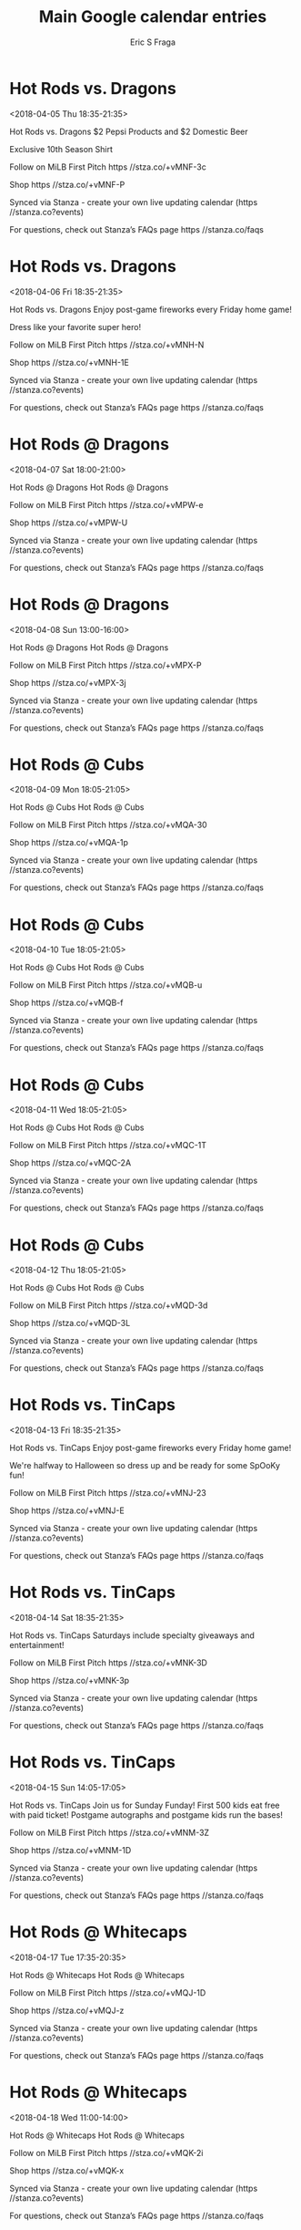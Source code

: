 #+TITLE:       Main Google calendar entries
#+AUTHOR:      Eric S Fraga
#+EMAIL:       e.fraga@ucl.ac.uk
#+DESCRIPTION: converted using the ical2org awk script
#+CATEGORY:    google
#+STARTUP:     hidestars
#+STARTUP:     overview

* COMMENT original iCal preamble

* Hot Rods vs. Dragons
<2018-04-05 Thu 18:35-21:35>
:PROPERTIES:
:ID:       l2aDsieTKYt-90FkbUbYiE5L@stanza.co
:LOCATION: Throwback Thursday 
:STATUS:   CONFIRMED
:END:

Hot Rods vs. Dragons $2 Pepsi Products and $2 Domestic Beer

Exclusive 10th Season Shirt

Follow on MiLB First Pitch  https //stza.co/+vMNF-3c

Shop  https //stza.co/+vMNF-P

Synced via Stanza - create your own live updating calendar (https //stanza.co?events)

For questions, check out Stanza’s FAQs page  https //stanza.co/faqs
** COMMENT original iCal entry
 
BEGIN:VEVENT
BEGIN:VALARM
TRIGGER;VALUE=DURATION:-PT240M
ACTION:DISPLAY
DESCRIPTION:Hot Rods vs. Dragons
END:VALARM
DTSTART:20180405T233500Z
DTEND:20180406T023500Z
UID:l2aDsieTKYt-90FkbUbYiE5L@stanza.co
SUMMARY:Hot Rods vs. Dragons
DESCRIPTION:$2 Pepsi Products and $2 Domestic Beer\n\nExclusive 10th Season Shirt\n\nFollow on MiLB First Pitch: https://stza.co/+vMNF-3c\n\nShop: https://stza.co/+vMNF-P\n\nSynced via Stanza - create your own live updating calendar (https://stanza.co?events)\n\nFor questions, check out Stanza’s FAQs page: https://stanza.co/faqs
LOCATION:Throwback Thursday 
STATUS:CONFIRMED
CREATED:20180213T144508Z
LAST-MODIFIED:20180213T144508Z
TRANSP:OPAQUE
END:VEVENT
* Hot Rods vs. Dragons
<2018-04-06 Fri 18:35-21:35>
:PROPERTIES:
:ID:       s-DSFbu_vWek2JgbZx2OCxcC@stanza.co
:LOCATION: Fireworks Friday
:STATUS:   CONFIRMED
:END:

Hot Rods vs. Dragons Enjoy post-game fireworks every Friday home game!

Dress like your favorite super hero!

Follow on MiLB First Pitch  https //stza.co/+vMNH-N

Shop  https //stza.co/+vMNH-1E

Synced via Stanza - create your own live updating calendar (https //stanza.co?events)

For questions, check out Stanza’s FAQs page  https //stanza.co/faqs
** COMMENT original iCal entry
 
BEGIN:VEVENT
BEGIN:VALARM
TRIGGER;VALUE=DURATION:-PT240M
ACTION:DISPLAY
DESCRIPTION:Hot Rods vs. Dragons
END:VALARM
DTSTART:20180406T233500Z
DTEND:20180407T023500Z
UID:s-DSFbu_vWek2JgbZx2OCxcC@stanza.co
SUMMARY:Hot Rods vs. Dragons
DESCRIPTION:Enjoy post-game fireworks every Friday home game!\n\nDress like your favorite super hero!\n\nFollow on MiLB First Pitch: https://stza.co/+vMNH-N\n\nShop: https://stza.co/+vMNH-1E\n\nSynced via Stanza - create your own live updating calendar (https://stanza.co?events)\n\nFor questions, check out Stanza’s FAQs page: https://stanza.co/faqs
LOCATION:Fireworks Friday
STATUS:CONFIRMED
CREATED:20180213T144508Z
LAST-MODIFIED:20180213T144508Z
TRANSP:OPAQUE
END:VEVENT
* Hot Rods @ Dragons
<2018-04-07 Sat 18:00-21:00>
:PROPERTIES:
:ID:       PY1v4uJe0TEthg0bKivMKp3H@stanza.co
:LOCATION: Don't miss a minute of action. Follow along with the MiLB First Pitch app.
:STATUS:   CONFIRMED
:END:

Hot Rods @ Dragons Hot Rods @ Dragons

Follow on MiLB First Pitch  https //stza.co/+vMPW-e

Shop  https //stza.co/+vMPW-U

Synced via Stanza - create your own live updating calendar (https //stanza.co?events)

For questions, check out Stanza’s FAQs page  https //stanza.co/faqs
** COMMENT original iCal entry
 
BEGIN:VEVENT
BEGIN:VALARM
TRIGGER;VALUE=DURATION:-PT30M
ACTION:DISPLAY
DESCRIPTION:Hot Rods @ Dragons
END:VALARM
DTSTART:20180407T230000Z
DTEND:20180408T020000Z
UID:PY1v4uJe0TEthg0bKivMKp3H@stanza.co
SUMMARY:Hot Rods @ Dragons
DESCRIPTION:Hot Rods @ Dragons\n\nFollow on MiLB First Pitch: https://stza.co/+vMPW-e\n\nShop: https://stza.co/+vMPW-U\n\nSynced via Stanza - create your own live updating calendar (https://stanza.co?events)\n\nFor questions, check out Stanza’s FAQs page: https://stanza.co/faqs
LOCATION:Don't miss a minute of action. Follow along with the MiLB First Pitch app.
STATUS:CONFIRMED
CREATED:20180213T144508Z
LAST-MODIFIED:20180213T144508Z
TRANSP:OPAQUE
END:VEVENT
* Hot Rods @ Dragons
<2018-04-08 Sun 13:00-16:00>
:PROPERTIES:
:ID:       _ZjEURcDc2wTg2OzRXJNiNbK@stanza.co
:LOCATION: Ready for the game? Follow along with MiLB First Pitch.
:STATUS:   CONFIRMED
:END:

Hot Rods @ Dragons Hot Rods @ Dragons

Follow on MiLB First Pitch  https //stza.co/+vMPX-P

Shop  https //stza.co/+vMPX-3j

Synced via Stanza - create your own live updating calendar (https //stanza.co?events)

For questions, check out Stanza’s FAQs page  https //stanza.co/faqs
** COMMENT original iCal entry
 
BEGIN:VEVENT
BEGIN:VALARM
TRIGGER;VALUE=DURATION:-PT30M
ACTION:DISPLAY
DESCRIPTION:Hot Rods @ Dragons
END:VALARM
DTSTART:20180408T180000Z
DTEND:20180408T210000Z
UID:_ZjEURcDc2wTg2OzRXJNiNbK@stanza.co
SUMMARY:Hot Rods @ Dragons
DESCRIPTION:Hot Rods @ Dragons\n\nFollow on MiLB First Pitch: https://stza.co/+vMPX-P\n\nShop: https://stza.co/+vMPX-3j\n\nSynced via Stanza - create your own live updating calendar (https://stanza.co?events)\n\nFor questions, check out Stanza’s FAQs page: https://stanza.co/faqs
LOCATION:Ready for the game? Follow along with MiLB First Pitch.
STATUS:CONFIRMED
CREATED:20180213T144508Z
LAST-MODIFIED:20180213T144508Z
TRANSP:OPAQUE
END:VEVENT
* Hot Rods @ Cubs
<2018-04-09 Mon 18:05-21:05>
:PROPERTIES:
:ID:       4V4UT_arkVvEi2v3HX3HDXiy@stanza.co
:LOCATION: Stay in the loop by following the action with MiLB First Pitch app.
:STATUS:   CONFIRMED
:END:

Hot Rods @ Cubs Hot Rods @ Cubs

Follow on MiLB First Pitch  https //stza.co/+vMQA-30

Shop  https //stza.co/+vMQA-1p

Synced via Stanza - create your own live updating calendar (https //stanza.co?events)

For questions, check out Stanza’s FAQs page  https //stanza.co/faqs
** COMMENT original iCal entry
 
BEGIN:VEVENT
BEGIN:VALARM
TRIGGER;VALUE=DURATION:-PT30M
ACTION:DISPLAY
DESCRIPTION:Hot Rods @ Cubs
END:VALARM
DTSTART:20180409T230500Z
DTEND:20180410T020500Z
UID:4V4UT_arkVvEi2v3HX3HDXiy@stanza.co
SUMMARY:Hot Rods @ Cubs
DESCRIPTION:Hot Rods @ Cubs\n\nFollow on MiLB First Pitch: https://stza.co/+vMQA-30\n\nShop: https://stza.co/+vMQA-1p\n\nSynced via Stanza - create your own live updating calendar (https://stanza.co?events)\n\nFor questions, check out Stanza’s FAQs page: https://stanza.co/faqs
LOCATION:Stay in the loop by following the action with MiLB First Pitch app.
STATUS:CONFIRMED
CREATED:20180213T144508Z
LAST-MODIFIED:20180213T144508Z
TRANSP:OPAQUE
END:VEVENT
* Hot Rods @ Cubs
<2018-04-10 Tue 18:05-21:05>
:PROPERTIES:
:ID:       c9Lbqi8-fNUcTAi9qgrQzZpY@stanza.co
:LOCATION: Don't miss a minute of action. Follow along with the MiLB First Pitch app.
:STATUS:   CONFIRMED
:END:

Hot Rods @ Cubs Hot Rods @ Cubs

Follow on MiLB First Pitch  https //stza.co/+vMQB-u

Shop  https //stza.co/+vMQB-f

Synced via Stanza - create your own live updating calendar (https //stanza.co?events)

For questions, check out Stanza’s FAQs page  https //stanza.co/faqs
** COMMENT original iCal entry
 
BEGIN:VEVENT
BEGIN:VALARM
TRIGGER;VALUE=DURATION:-PT30M
ACTION:DISPLAY
DESCRIPTION:Hot Rods @ Cubs
END:VALARM
DTSTART:20180410T230500Z
DTEND:20180411T020500Z
UID:c9Lbqi8-fNUcTAi9qgrQzZpY@stanza.co
SUMMARY:Hot Rods @ Cubs
DESCRIPTION:Hot Rods @ Cubs\n\nFollow on MiLB First Pitch: https://stza.co/+vMQB-u\n\nShop: https://stza.co/+vMQB-f\n\nSynced via Stanza - create your own live updating calendar (https://stanza.co?events)\n\nFor questions, check out Stanza’s FAQs page: https://stanza.co/faqs
LOCATION:Don't miss a minute of action. Follow along with the MiLB First Pitch app.
STATUS:CONFIRMED
CREATED:20180213T144508Z
LAST-MODIFIED:20180213T144508Z
TRANSP:OPAQUE
END:VEVENT
* Hot Rods @ Cubs
<2018-04-11 Wed 18:05-21:05>
:PROPERTIES:
:ID:       d3kx6VR2oKrCBBToAUwmFTG0@stanza.co
:LOCATION: Ready for the game? Follow along with MiLB First Pitch.
:STATUS:   CONFIRMED
:END:

Hot Rods @ Cubs Hot Rods @ Cubs

Follow on MiLB First Pitch  https //stza.co/+vMQC-1T

Shop  https //stza.co/+vMQC-2A

Synced via Stanza - create your own live updating calendar (https //stanza.co?events)

For questions, check out Stanza’s FAQs page  https //stanza.co/faqs
** COMMENT original iCal entry
 
BEGIN:VEVENT
BEGIN:VALARM
TRIGGER;VALUE=DURATION:-PT30M
ACTION:DISPLAY
DESCRIPTION:Hot Rods @ Cubs
END:VALARM
DTSTART:20180411T230500Z
DTEND:20180412T020500Z
UID:d3kx6VR2oKrCBBToAUwmFTG0@stanza.co
SUMMARY:Hot Rods @ Cubs
DESCRIPTION:Hot Rods @ Cubs\n\nFollow on MiLB First Pitch: https://stza.co/+vMQC-1T\n\nShop: https://stza.co/+vMQC-2A\n\nSynced via Stanza - create your own live updating calendar (https://stanza.co?events)\n\nFor questions, check out Stanza’s FAQs page: https://stanza.co/faqs
LOCATION:Ready for the game? Follow along with MiLB First Pitch.
STATUS:CONFIRMED
CREATED:20180213T144508Z
LAST-MODIFIED:20180213T144508Z
TRANSP:OPAQUE
END:VEVENT
* Hot Rods @ Cubs
<2018-04-12 Thu 18:05-21:05>
:PROPERTIES:
:ID:       LeMeYbT-DJdpD4VayphFyE-X@stanza.co
:LOCATION: Stay in the loop by following the action with MiLB First Pitch app.
:STATUS:   CONFIRMED
:END:

Hot Rods @ Cubs Hot Rods @ Cubs

Follow on MiLB First Pitch  https //stza.co/+vMQD-3d

Shop  https //stza.co/+vMQD-3L

Synced via Stanza - create your own live updating calendar (https //stanza.co?events)

For questions, check out Stanza’s FAQs page  https //stanza.co/faqs
** COMMENT original iCal entry
 
BEGIN:VEVENT
BEGIN:VALARM
TRIGGER;VALUE=DURATION:-PT30M
ACTION:DISPLAY
DESCRIPTION:Hot Rods @ Cubs
END:VALARM
DTSTART:20180412T230500Z
DTEND:20180413T020500Z
UID:LeMeYbT-DJdpD4VayphFyE-X@stanza.co
SUMMARY:Hot Rods @ Cubs
DESCRIPTION:Hot Rods @ Cubs\n\nFollow on MiLB First Pitch: https://stza.co/+vMQD-3d\n\nShop: https://stza.co/+vMQD-3L\n\nSynced via Stanza - create your own live updating calendar (https://stanza.co?events)\n\nFor questions, check out Stanza’s FAQs page: https://stanza.co/faqs
LOCATION:Stay in the loop by following the action with MiLB First Pitch app.
STATUS:CONFIRMED
CREATED:20180213T144508Z
LAST-MODIFIED:20180213T144508Z
TRANSP:OPAQUE
END:VEVENT
* Hot Rods vs. TinCaps
<2018-04-13 Fri 18:35-21:35>
:PROPERTIES:
:ID:       w-KMPCal3csP-qpBtyFW7Q9w@stanza.co
:LOCATION: Fireworks Friday
:STATUS:   CONFIRMED
:END:

Hot Rods vs. TinCaps Enjoy post-game fireworks every Friday home game!

We're halfway to Halloween so dress up and be ready for some SpOoKy fun!

Follow on MiLB First Pitch  https //stza.co/+vMNJ-23

Shop  https //stza.co/+vMNJ-E

Synced via Stanza - create your own live updating calendar (https //stanza.co?events)

For questions, check out Stanza’s FAQs page  https //stanza.co/faqs
** COMMENT original iCal entry
 
BEGIN:VEVENT
BEGIN:VALARM
TRIGGER;VALUE=DURATION:-PT240M
ACTION:DISPLAY
DESCRIPTION:Hot Rods vs. TinCaps
END:VALARM
DTSTART:20180413T233500Z
DTEND:20180414T023500Z
UID:w-KMPCal3csP-qpBtyFW7Q9w@stanza.co
SUMMARY:Hot Rods vs. TinCaps
DESCRIPTION:Enjoy post-game fireworks every Friday home game!\n\nWe're halfway to Halloween so dress up and be ready for some SpOoKy fun!\n\nFollow on MiLB First Pitch: https://stza.co/+vMNJ-23\n\nShop: https://stza.co/+vMNJ-E\n\nSynced via Stanza - create your own live updating calendar (https://stanza.co?events)\n\nFor questions, check out Stanza’s FAQs page: https://stanza.co/faqs
LOCATION:Fireworks Friday
STATUS:CONFIRMED
CREATED:20180213T144508Z
LAST-MODIFIED:20180213T144508Z
TRANSP:OPAQUE
END:VEVENT
* Hot Rods vs. TinCaps
<2018-04-14 Sat 18:35-21:35>
:PROPERTIES:
:ID:       5qXb3BY_FRhe36_veK2nZX4c@stanza.co
:LOCATION: Super Saturday
:STATUS:   CONFIRMED
:END:

Hot Rods vs. TinCaps Saturdays include specialty giveaways and entertainment! 



Follow on MiLB First Pitch  https //stza.co/+vMNK-3D

Shop  https //stza.co/+vMNK-3p

Synced via Stanza - create your own live updating calendar (https //stanza.co?events)

For questions, check out Stanza’s FAQs page  https //stanza.co/faqs
** COMMENT original iCal entry
 
BEGIN:VEVENT
BEGIN:VALARM
TRIGGER;VALUE=DURATION:-PT240M
ACTION:DISPLAY
DESCRIPTION:Hot Rods vs. TinCaps
END:VALARM
DTSTART:20180414T233500Z
DTEND:20180415T023500Z
UID:5qXb3BY_FRhe36_veK2nZX4c@stanza.co
SUMMARY:Hot Rods vs. TinCaps
DESCRIPTION:Saturdays include specialty giveaways and entertainment! \n\n\n\nFollow on MiLB First Pitch: https://stza.co/+vMNK-3D\n\nShop: https://stza.co/+vMNK-3p\n\nSynced via Stanza - create your own live updating calendar (https://stanza.co?events)\n\nFor questions, check out Stanza’s FAQs page: https://stanza.co/faqs
LOCATION:Super Saturday
STATUS:CONFIRMED
CREATED:20180213T144508Z
LAST-MODIFIED:20180213T144508Z
TRANSP:OPAQUE
END:VEVENT
* Hot Rods vs. TinCaps
<2018-04-15 Sun 14:05-17:05>
:PROPERTIES:
:ID:       QL4tsxI3CXpILw9XLNKAZB7P@stanza.co
:LOCATION: Sunday Funday
:STATUS:   CONFIRMED
:END:

Hot Rods vs. TinCaps Join us for Sunday Funday! First 500 kids eat free with paid ticket! Postgame autographs and postgame kids run the bases! 

Follow on MiLB First Pitch  https //stza.co/+vMNM-3Z

Shop  https //stza.co/+vMNM-1D

Synced via Stanza - create your own live updating calendar (https //stanza.co?events)

For questions, check out Stanza’s FAQs page  https //stanza.co/faqs
** COMMENT original iCal entry
 
BEGIN:VEVENT
BEGIN:VALARM
TRIGGER;VALUE=DURATION:-PT240M
ACTION:DISPLAY
DESCRIPTION:Hot Rods vs. TinCaps
END:VALARM
DTSTART:20180415T190500Z
DTEND:20180415T220500Z
UID:QL4tsxI3CXpILw9XLNKAZB7P@stanza.co
SUMMARY:Hot Rods vs. TinCaps
DESCRIPTION:Join us for Sunday Funday! First 500 kids eat free with paid ticket! Postgame autographs and postgame kids run the bases! \n\nFollow on MiLB First Pitch: https://stza.co/+vMNM-3Z\n\nShop: https://stza.co/+vMNM-1D\n\nSynced via Stanza - create your own live updating calendar (https://stanza.co?events)\n\nFor questions, check out Stanza’s FAQs page: https://stanza.co/faqs
LOCATION:Sunday Funday
STATUS:CONFIRMED
CREATED:20180213T144508Z
LAST-MODIFIED:20180213T144508Z
TRANSP:OPAQUE
END:VEVENT
* Hot Rods @ Whitecaps
<2018-04-17 Tue 17:35-20:35>
:PROPERTIES:
:ID:       g8O2YLqr2d6kzof1FdktE6u3@stanza.co
:LOCATION: Don't miss a minute of action. Follow along with the MiLB First Pitch app.
:STATUS:   CONFIRMED
:END:

Hot Rods @ Whitecaps Hot Rods @ Whitecaps

Follow on MiLB First Pitch  https //stza.co/+vMQJ-1D

Shop  https //stza.co/+vMQJ-z

Synced via Stanza - create your own live updating calendar (https //stanza.co?events)

For questions, check out Stanza’s FAQs page  https //stanza.co/faqs
** COMMENT original iCal entry
 
BEGIN:VEVENT
BEGIN:VALARM
TRIGGER;VALUE=DURATION:-PT30M
ACTION:DISPLAY
DESCRIPTION:Hot Rods @ Whitecaps
END:VALARM
DTSTART:20180417T223500Z
DTEND:20180418T013500Z
UID:g8O2YLqr2d6kzof1FdktE6u3@stanza.co
SUMMARY:Hot Rods @ Whitecaps
DESCRIPTION:Hot Rods @ Whitecaps\n\nFollow on MiLB First Pitch: https://stza.co/+vMQJ-1D\n\nShop: https://stza.co/+vMQJ-z\n\nSynced via Stanza - create your own live updating calendar (https://stanza.co?events)\n\nFor questions, check out Stanza’s FAQs page: https://stanza.co/faqs
LOCATION:Don't miss a minute of action. Follow along with the MiLB First Pitch app.
STATUS:CONFIRMED
CREATED:20180213T144508Z
LAST-MODIFIED:20180213T144508Z
TRANSP:OPAQUE
END:VEVENT
* Hot Rods @ Whitecaps
<2018-04-18 Wed 11:00-14:00>
:PROPERTIES:
:ID:       VXPVp9UMVEjkUX3qVVtK7y5Z@stanza.co
:LOCATION: Ready for the game? Follow along with MiLB First Pitch.
:STATUS:   CONFIRMED
:END:

Hot Rods @ Whitecaps Hot Rods @ Whitecaps

Follow on MiLB First Pitch  https //stza.co/+vMQK-2i

Shop  https //stza.co/+vMQK-x

Synced via Stanza - create your own live updating calendar (https //stanza.co?events)

For questions, check out Stanza’s FAQs page  https //stanza.co/faqs
** COMMENT original iCal entry
 
BEGIN:VEVENT
BEGIN:VALARM
TRIGGER;VALUE=DURATION:-PT30M
ACTION:DISPLAY
DESCRIPTION:Hot Rods @ Whitecaps
END:VALARM
DTSTART:20180418T160000Z
DTEND:20180418T190000Z
UID:VXPVp9UMVEjkUX3qVVtK7y5Z@stanza.co
SUMMARY:Hot Rods @ Whitecaps
DESCRIPTION:Hot Rods @ Whitecaps\n\nFollow on MiLB First Pitch: https://stza.co/+vMQK-2i\n\nShop: https://stza.co/+vMQK-x\n\nSynced via Stanza - create your own live updating calendar (https://stanza.co?events)\n\nFor questions, check out Stanza’s FAQs page: https://stanza.co/faqs
LOCATION:Ready for the game? Follow along with MiLB First Pitch.
STATUS:CONFIRMED
CREATED:20180213T144508Z
LAST-MODIFIED:20180213T144508Z
TRANSP:OPAQUE
END:VEVENT
* Hot Rods @ Whitecaps
<2018-04-19 Thu 17:35-20:35>
:PROPERTIES:
:ID:       b9L9laPD3xZL-o3qT418LMrG@stanza.co
:LOCATION: Stay in the loop by following the action with MiLB First Pitch app.
:STATUS:   CONFIRMED
:END:

Hot Rods @ Whitecaps Hot Rods @ Whitecaps

Follow on MiLB First Pitch  https //stza.co/+vMQL-32

Shop  https //stza.co/+vMQL-R

Synced via Stanza - create your own live updating calendar (https //stanza.co?events)

For questions, check out Stanza’s FAQs page  https //stanza.co/faqs
** COMMENT original iCal entry
 
BEGIN:VEVENT
BEGIN:VALARM
TRIGGER;VALUE=DURATION:-PT30M
ACTION:DISPLAY
DESCRIPTION:Hot Rods @ Whitecaps
END:VALARM
DTSTART:20180419T223500Z
DTEND:20180420T013500Z
UID:b9L9laPD3xZL-o3qT418LMrG@stanza.co
SUMMARY:Hot Rods @ Whitecaps
DESCRIPTION:Hot Rods @ Whitecaps\n\nFollow on MiLB First Pitch: https://stza.co/+vMQL-32\n\nShop: https://stza.co/+vMQL-R\n\nSynced via Stanza - create your own live updating calendar (https://stanza.co?events)\n\nFor questions, check out Stanza’s FAQs page: https://stanza.co/faqs
LOCATION:Stay in the loop by following the action with MiLB First Pitch app.
STATUS:CONFIRMED
CREATED:20180213T144508Z
LAST-MODIFIED:20180213T144508Z
TRANSP:OPAQUE
END:VEVENT
* Hot Rods @ Captains
<2018-04-20 Fri 17:30-20:30>
:PROPERTIES:
:ID:       MeIDpWxFnxiZqYF37Zrz7VIu@stanza.co
:LOCATION: Don't miss a minute of action. Follow along with the MiLB First Pitch app.
:STATUS:   CONFIRMED
:END:

Hot Rods @ Captains Hot Rods @ Captains

Follow on MiLB First Pitch  https //stza.co/+xBj3-16

Shop  https //stza.co/+xBj3-2p

Synced via Stanza - create your own live updating calendar (https //stanza.co?events)

For questions, check out Stanza’s FAQs page  https //stanza.co/faqs
** COMMENT original iCal entry
 
BEGIN:VEVENT
BEGIN:VALARM
TRIGGER;VALUE=DURATION:-PT30M
ACTION:DISPLAY
DESCRIPTION:Hot Rods @ Captains
END:VALARM
DTSTART:20180420T223000Z
DTEND:20180421T013000Z
UID:MeIDpWxFnxiZqYF37Zrz7VIu@stanza.co
SUMMARY:Hot Rods @ Captains
DESCRIPTION:Hot Rods @ Captains\n\nFollow on MiLB First Pitch: https://stza.co/+xBj3-16\n\nShop: https://stza.co/+xBj3-2p\n\nSynced via Stanza - create your own live updating calendar (https://stanza.co?events)\n\nFor questions, check out Stanza’s FAQs page: https://stanza.co/faqs
LOCATION:Don't miss a minute of action. Follow along with the MiLB First Pitch app.
STATUS:CONFIRMED
CREATED:20180213T144508Z
LAST-MODIFIED:20180213T144508Z
TRANSP:OPAQUE
END:VEVENT
* Hot Rods @ Captains
<2018-04-21 Sat 17:30-20:30>
:PROPERTIES:
:ID:       RqPkgu6mJUdtqEvoa26oFjRD@stanza.co
:LOCATION: Ready for the game? Follow along with MiLB First Pitch.
:STATUS:   CONFIRMED
:END:

Hot Rods @ Captains Hot Rods @ Captains

Follow on MiLB First Pitch  https //stza.co/+xBj6-1P

Shop  https //stza.co/+xBj6-1k

Synced via Stanza - create your own live updating calendar (https //stanza.co?events)

For questions, check out Stanza’s FAQs page  https //stanza.co/faqs
** COMMENT original iCal entry
 
BEGIN:VEVENT
BEGIN:VALARM
TRIGGER;VALUE=DURATION:-PT30M
ACTION:DISPLAY
DESCRIPTION:Hot Rods @ Captains
END:VALARM
DTSTART:20180421T223000Z
DTEND:20180422T013000Z
UID:RqPkgu6mJUdtqEvoa26oFjRD@stanza.co
SUMMARY:Hot Rods @ Captains
DESCRIPTION:Hot Rods @ Captains\n\nFollow on MiLB First Pitch: https://stza.co/+xBj6-1P\n\nShop: https://stza.co/+xBj6-1k\n\nSynced via Stanza - create your own live updating calendar (https://stanza.co?events)\n\nFor questions, check out Stanza’s FAQs page: https://stanza.co/faqs
LOCATION:Ready for the game? Follow along with MiLB First Pitch.
STATUS:CONFIRMED
CREATED:20180213T144508Z
LAST-MODIFIED:20180213T144508Z
TRANSP:OPAQUE
END:VEVENT
* Hot Rods @ Captains
<2018-04-22 Sun 12:30-15:30>
:PROPERTIES:
:ID:       -SbuZn0DBEbn0_1sADuuQuGa@stanza.co
:LOCATION: Stay in the loop by following the action with MiLB First Pitch app.
:STATUS:   CONFIRMED
:END:

Hot Rods @ Captains Hot Rods @ Captains

Follow on MiLB First Pitch  https //stza.co/+xBj9-3N

Shop  https //stza.co/+xBj9-3_

Synced via Stanza - create your own live updating calendar (https //stanza.co?events)

For questions, check out Stanza’s FAQs page  https //stanza.co/faqs
** COMMENT original iCal entry
 
BEGIN:VEVENT
BEGIN:VALARM
TRIGGER;VALUE=DURATION:-PT30M
ACTION:DISPLAY
DESCRIPTION:Hot Rods @ Captains
END:VALARM
DTSTART:20180422T173000Z
DTEND:20180422T203000Z
UID:-SbuZn0DBEbn0_1sADuuQuGa@stanza.co
SUMMARY:Hot Rods @ Captains
DESCRIPTION:Hot Rods @ Captains\n\nFollow on MiLB First Pitch: https://stza.co/+xBj9-3N\n\nShop: https://stza.co/+xBj9-3_\n\nSynced via Stanza - create your own live updating calendar (https://stanza.co?events)\n\nFor questions, check out Stanza’s FAQs page: https://stanza.co/faqs
LOCATION:Stay in the loop by following the action with MiLB First Pitch app.
STATUS:CONFIRMED
CREATED:20180213T144508Z
LAST-MODIFIED:20180213T144508Z
TRANSP:OPAQUE
END:VEVENT
* Hot Rods vs. Cubs
<2018-04-23 Mon 18:35-21:35>
:PROPERTIES:
:ID:       2Zru5uP6W1FL7KiKVwzpKXRy@stanza.co
:LOCATION: Buck Monday
:STATUS:   CONFIRMED
:END:

Hot Rods vs. Cubs $1 Popcorn and $1 Pepsi Products 

Follow on MiLB First Pitch  https //stza.co/+vMNP-3C

Shop  https //stza.co/+vMNP-2b

Synced via Stanza - create your own live updating calendar (https //stanza.co?events)

For questions, check out Stanza’s FAQs page  https //stanza.co/faqs
** COMMENT original iCal entry
 
BEGIN:VEVENT
BEGIN:VALARM
TRIGGER;VALUE=DURATION:-PT240M
ACTION:DISPLAY
DESCRIPTION:Hot Rods vs. Cubs
END:VALARM
DTSTART:20180423T233500Z
DTEND:20180424T023500Z
UID:2Zru5uP6W1FL7KiKVwzpKXRy@stanza.co
SUMMARY:Hot Rods vs. Cubs
DESCRIPTION:$1 Popcorn and $1 Pepsi Products \n\nFollow on MiLB First Pitch: https://stza.co/+vMNP-3C\n\nShop: https://stza.co/+vMNP-2b\n\nSynced via Stanza - create your own live updating calendar (https://stanza.co?events)\n\nFor questions, check out Stanza’s FAQs page: https://stanza.co/faqs
LOCATION:Buck Monday
STATUS:CONFIRMED
CREATED:20180213T144508Z
LAST-MODIFIED:20180213T144508Z
TRANSP:OPAQUE
END:VEVENT
* Hot Rods vs. Cubs
<2018-04-24 Tue 18:35-21:35>
:PROPERTIES:
:ID:       edk3fBwL3y630rvRNQFk3h6k@stanza.co
:LOCATION: Tail Waggin' Tuesday
:STATUS:   CONFIRMED
:END:

Hot Rods vs. Cubs $1 Hot Dogs. Dogs are welcome EVERY Tuesday home game and get in FREE with their owner.



Follow on MiLB First Pitch  https //stza.co/+vMNQ-3m

Shop  https //stza.co/+vMNQ-2O

Synced via Stanza - create your own live updating calendar (https //stanza.co?events)

For questions, check out Stanza’s FAQs page  https //stanza.co/faqs
** COMMENT original iCal entry
 
BEGIN:VEVENT
BEGIN:VALARM
TRIGGER;VALUE=DURATION:-PT240M
ACTION:DISPLAY
DESCRIPTION:Hot Rods vs. Cubs
END:VALARM
DTSTART:20180424T233500Z
DTEND:20180425T023500Z
UID:edk3fBwL3y630rvRNQFk3h6k@stanza.co
SUMMARY:Hot Rods vs. Cubs
DESCRIPTION:$1 Hot Dogs. Dogs are welcome EVERY Tuesday home game and get in FREE with their owner.\n\n\n\nFollow on MiLB First Pitch: https://stza.co/+vMNQ-3m\n\nShop: https://stza.co/+vMNQ-2O\n\nSynced via Stanza - create your own live updating calendar (https://stanza.co?events)\n\nFor questions, check out Stanza’s FAQs page: https://stanza.co/faqs
LOCATION:Tail Waggin' Tuesday
STATUS:CONFIRMED
CREATED:20180213T144508Z
LAST-MODIFIED:20180213T144508Z
TRANSP:OPAQUE
END:VEVENT
* Hot Rods vs. Cubs
<2018-04-25 Wed 18:35-21:35>
:PROPERTIES:
:ID:       w6-ebgcNiIgNFZtJMGG8VRu2@stanza.co
:LOCATION: Winning Wednesday
:STATUS:   CONFIRMED
:END:

Hot Rods vs. Cubs Play baseball bingo and have the chance to win great prizes! 

Follow on MiLB First Pitch  https //stza.co/+vMNS-x

Shop  https //stza.co/+vMNS-X

Synced via Stanza - create your own live updating calendar (https //stanza.co?events)

For questions, check out Stanza’s FAQs page  https //stanza.co/faqs
** COMMENT original iCal entry
 
BEGIN:VEVENT
BEGIN:VALARM
TRIGGER;VALUE=DURATION:-PT240M
ACTION:DISPLAY
DESCRIPTION:Hot Rods vs. Cubs
END:VALARM
DTSTART:20180425T233500Z
DTEND:20180426T023500Z
UID:w6-ebgcNiIgNFZtJMGG8VRu2@stanza.co
SUMMARY:Hot Rods vs. Cubs
DESCRIPTION:Play baseball bingo and have the chance to win great prizes! \n\nFollow on MiLB First Pitch: https://stza.co/+vMNS-x\n\nShop: https://stza.co/+vMNS-X\n\nSynced via Stanza - create your own live updating calendar (https://stanza.co?events)\n\nFor questions, check out Stanza’s FAQs page: https://stanza.co/faqs
LOCATION:Winning Wednesday
STATUS:CONFIRMED
CREATED:20180213T144508Z
LAST-MODIFIED:20180213T144508Z
TRANSP:OPAQUE
END:VEVENT
* Hot Rods vs. Cubs
<2018-04-26 Thu 10:35-13:35>
:PROPERTIES:
:ID:       6-9bVGSTjkazT_obVcgwXxd0@stanza.co
:LOCATION: Throwback Thursday 
:STATUS:   CONFIRMED
:END:

Hot Rods vs. Cubs $2 Pepsi Products and $2 Domestic Beer



Follow on MiLB First Pitch  https //stza.co/+vMNU-p

Shop  https //stza.co/+vMNU-2q

Synced via Stanza - create your own live updating calendar (https //stanza.co?events)

For questions, check out Stanza’s FAQs page  https //stanza.co/faqs
** COMMENT original iCal entry
 
BEGIN:VEVENT
BEGIN:VALARM
TRIGGER;VALUE=DURATION:-PT240M
ACTION:DISPLAY
DESCRIPTION:Hot Rods vs. Cubs
END:VALARM
DTSTART:20180426T153500Z
DTEND:20180426T183500Z
UID:6-9bVGSTjkazT_obVcgwXxd0@stanza.co
SUMMARY:Hot Rods vs. Cubs
DESCRIPTION:$2 Pepsi Products and $2 Domestic Beer\n\n\n\nFollow on MiLB First Pitch: https://stza.co/+vMNU-p\n\nShop: https://stza.co/+vMNU-2q\n\nSynced via Stanza - create your own live updating calendar (https://stanza.co?events)\n\nFor questions, check out Stanza’s FAQs page: https://stanza.co/faqs
LOCATION:Throwback Thursday 
STATUS:CONFIRMED
CREATED:20180213T144508Z
LAST-MODIFIED:20180213T144508Z
TRANSP:OPAQUE
END:VEVENT
* Hot Rods vs. Captains
<2018-04-27 Fri 18:35-21:35>
:PROPERTIES:
:ID:       vZpLJ2TqrCA-e4-kGPRLvxFM@stanza.co
:LOCATION: Fireworks Friday
:STATUS:   CONFIRMED
:END:

Hot Rods vs. Captains Enjoy post-game fireworks every Friday home game!

Dress up as your favorite princess or pirate and enjoy the game! Be sure to stay for post-game fireworks! Free TV Friday sponsored by McGown TV Sales and Service. 

Follow on MiLB First Pitch  https //stza.co/+vMNW-1W

Shop  https //stza.co/+vMNW-3f

Synced via Stanza - create your own live updating calendar (https //stanza.co?events)

For questions, check out Stanza’s FAQs page  https //stanza.co/faqs
** COMMENT original iCal entry
 
BEGIN:VEVENT
BEGIN:VALARM
TRIGGER;VALUE=DURATION:-PT240M
ACTION:DISPLAY
DESCRIPTION:Hot Rods vs. Captains
END:VALARM
DTSTART:20180427T233500Z
DTEND:20180428T023500Z
UID:vZpLJ2TqrCA-e4-kGPRLvxFM@stanza.co
SUMMARY:Hot Rods vs. Captains
DESCRIPTION:Enjoy post-game fireworks every Friday home game!\n\nDress up as your favorite princess or pirate and enjoy the game! Be sure to stay for post-game fireworks! Free TV Friday sponsored by McGown TV Sales and Service. \n\nFollow on MiLB First Pitch: https://stza.co/+vMNW-1W\n\nShop: https://stza.co/+vMNW-3f\n\nSynced via Stanza - create your own live updating calendar (https://stanza.co?events)\n\nFor questions, check out Stanza’s FAQs page: https://stanza.co/faqs
LOCATION:Fireworks Friday
STATUS:CONFIRMED
CREATED:20180213T144508Z
LAST-MODIFIED:20180213T144508Z
TRANSP:OPAQUE
END:VEVENT
* Hot Rods vs. Captains
<2018-04-28 Sat 18:35-21:35>
:PROPERTIES:
:ID:       Gc1o98VDzdqkWl4AfpM_6Dkd@stanza.co
:LOCATION: Super Saturday
:STATUS:   CONFIRMED
:END:

Hot Rods vs. Captains Saturdays include specialty giveaways and entertainment! 

The Bowling Green Bootleggers are back! Join us for an exclusive Bootleggers hat giveaway and a jersey auction benefiting Stuff the Bus! 

Follow on MiLB First Pitch  https //stza.co/+vMNY-e

Shop  https //stza.co/+vMNY-8

Synced via Stanza - create your own live updating calendar (https //stanza.co?events)

For questions, check out Stanza’s FAQs page  https //stanza.co/faqs
** COMMENT original iCal entry
 
BEGIN:VEVENT
BEGIN:VALARM
TRIGGER;VALUE=DURATION:-PT240M
ACTION:DISPLAY
DESCRIPTION:Hot Rods vs. Captains
END:VALARM
DTSTART:20180428T233500Z
DTEND:20180429T023500Z
UID:Gc1o98VDzdqkWl4AfpM_6Dkd@stanza.co
SUMMARY:Hot Rods vs. Captains
DESCRIPTION:Saturdays include specialty giveaways and entertainment! \n\nThe Bowling Green Bootleggers are back! Join us for an exclusive Bootleggers hat giveaway and a jersey auction benefiting Stuff the Bus! \n\nFollow on MiLB First Pitch: https://stza.co/+vMNY-e\n\nShop: https://stza.co/+vMNY-8\n\nSynced via Stanza - create your own live updating calendar (https://stanza.co?events)\n\nFor questions, check out Stanza’s FAQs page: https://stanza.co/faqs
LOCATION:Super Saturday
STATUS:CONFIRMED
CREATED:20180213T144508Z
LAST-MODIFIED:20180213T144508Z
TRANSP:OPAQUE
END:VEVENT
* Hot Rods vs. Captains
<2018-04-29 Sun 14:05-17:05>
:PROPERTIES:
:ID:       JJt-GO_32jCJNDkq1Nrj3U47@stanza.co
:LOCATION: Sunday Funday
:STATUS:   CONFIRMED
:END:

Hot Rods vs. Captains Join us for Sunday Funday! First 500 kids eat free with paid ticket! Postgame autographs and postgame kids run the bases! 

Follow on MiLB First Pitch  https //stza.co/+vMN$-2z

Shop  https //stza.co/+vMN$-4

Synced via Stanza - create your own live updating calendar (https //stanza.co?events)

For questions, check out Stanza’s FAQs page  https //stanza.co/faqs
** COMMENT original iCal entry
 
BEGIN:VEVENT
BEGIN:VALARM
TRIGGER;VALUE=DURATION:-PT240M
ACTION:DISPLAY
DESCRIPTION:Hot Rods vs. Captains
END:VALARM
DTSTART:20180429T190500Z
DTEND:20180429T220500Z
UID:JJt-GO_32jCJNDkq1Nrj3U47@stanza.co
SUMMARY:Hot Rods vs. Captains
DESCRIPTION:Join us for Sunday Funday! First 500 kids eat free with paid ticket! Postgame autographs and postgame kids run the bases! \n\nFollow on MiLB First Pitch: https://stza.co/+vMN$-2z\n\nShop: https://stza.co/+vMN$-4\n\nSynced via Stanza - create your own live updating calendar (https://stanza.co?events)\n\nFor questions, check out Stanza’s FAQs page: https://stanza.co/faqs
LOCATION:Sunday Funday
STATUS:CONFIRMED
CREATED:20180213T144508Z
LAST-MODIFIED:20180213T144508Z
TRANSP:OPAQUE
END:VEVENT
* Hot Rods @ LumberKings
<2018-05-01 Tue 18:30-21:30>
:PROPERTIES:
:ID:       mkX9P_eTH9e1em2TOas692Tg@stanza.co
:LOCATION: Don't miss a minute of action. Follow along with the MiLB First Pitch app.
:STATUS:   CONFIRMED
:END:

Hot Rods @ LumberKings Hot Rods @ LumberKings

Follow on MiLB First Pitch  https //stza.co/+vMPT-1u

Shop  https //stza.co/+vMPT-3T

Synced via Stanza - create your own live updating calendar (https //stanza.co?events)

For questions, check out Stanza’s FAQs page  https //stanza.co/faqs
** COMMENT original iCal entry
 
BEGIN:VEVENT
BEGIN:VALARM
TRIGGER;VALUE=DURATION:-PT30M
ACTION:DISPLAY
DESCRIPTION:Hot Rods @ LumberKings
END:VALARM
DTSTART:20180501T233000Z
DTEND:20180502T023000Z
UID:mkX9P_eTH9e1em2TOas692Tg@stanza.co
SUMMARY:Hot Rods @ LumberKings
DESCRIPTION:Hot Rods @ LumberKings\n\nFollow on MiLB First Pitch: https://stza.co/+vMPT-1u\n\nShop: https://stza.co/+vMPT-3T\n\nSynced via Stanza - create your own live updating calendar (https://stanza.co?events)\n\nFor questions, check out Stanza’s FAQs page: https://stanza.co/faqs
LOCATION:Don't miss a minute of action. Follow along with the MiLB First Pitch app.
STATUS:CONFIRMED
CREATED:20180213T144508Z
LAST-MODIFIED:20180213T144508Z
TRANSP:OPAQUE
END:VEVENT
* Hot Rods @ LumberKings
<2018-05-02 Wed>--<2018-05-01 Tue>
:PROPERTIES:
:ID:       _E-hhNbus_O26a1kv24nUi8Q@stanza.co
:LOCATION: Ready for the game? Follow along with MiLB First Pitch.
:STATUS:   CONFIRMED
:END:

Hot Rods @ LumberKings Hot Rods @ LumberKings

Follow on MiLB First Pitch  https //stza.co/+vMPU-33

Shop  https //stza.co/+vMPU-3Y

Synced via Stanza - create your own live updating calendar (https //stanza.co?events)

For questions, check out Stanza’s FAQs page  https //stanza.co/faqs
** COMMENT original iCal entry
 
BEGIN:VEVENT
BEGIN:VALARM
TRIGGER;VALUE=DURATION:-PT30M
ACTION:DISPLAY
DESCRIPTION:Hot Rods @ LumberKings
END:VALARM
DTSTART;VALUE=DATE:20180502
DTEND;VALUE=DATE:20180502
UID:_E-hhNbus_O26a1kv24nUi8Q@stanza.co
SUMMARY:Hot Rods @ LumberKings
DESCRIPTION:Hot Rods @ LumberKings\n\nFollow on MiLB First Pitch: https://stza.co/+vMPU-33\n\nShop: https://stza.co/+vMPU-3Y\n\nSynced via Stanza - create your own live updating calendar (https://stanza.co?events)\n\nFor questions, check out Stanza’s FAQs page: https://stanza.co/faqs
LOCATION:Ready for the game? Follow along with MiLB First Pitch.
STATUS:CONFIRMED
CREATED:20180213T144508Z
LAST-MODIFIED:20180213T144508Z
TRANSP:OPAQUE
END:VEVENT
* Hot Rods @ LumberKings
<2018-05-03 Thu 18:30-21:30>
:PROPERTIES:
:ID:       BtF9nlGpneuYTVKSM27A37wW@stanza.co
:LOCATION: Stay in the loop by following the action with MiLB First Pitch app.
:STATUS:   CONFIRMED
:END:

Hot Rods @ LumberKings Hot Rods @ LumberKings

Follow on MiLB First Pitch  https //stza.co/+xVYf-37

Shop  https //stza.co/+xVYf-8

Synced via Stanza - create your own live updating calendar (https //stanza.co?events)

For questions, check out Stanza’s FAQs page  https //stanza.co/faqs
** COMMENT original iCal entry
 
BEGIN:VEVENT
BEGIN:VALARM
TRIGGER;VALUE=DURATION:-PT30M
ACTION:DISPLAY
DESCRIPTION:Hot Rods @ LumberKings
END:VALARM
DTSTART:20180503T233000Z
DTEND:20180504T023000Z
UID:BtF9nlGpneuYTVKSM27A37wW@stanza.co
SUMMARY:Hot Rods @ LumberKings
DESCRIPTION:Hot Rods @ LumberKings\n\nFollow on MiLB First Pitch: https://stza.co/+xVYf-37\n\nShop: https://stza.co/+xVYf-8\n\nSynced via Stanza - create your own live updating calendar (https://stanza.co?events)\n\nFor questions, check out Stanza’s FAQs page: https://stanza.co/faqs
LOCATION:Stay in the loop by following the action with MiLB First Pitch app.
STATUS:CONFIRMED
CREATED:20180213T144508Z
LAST-MODIFIED:20180213T144508Z
TRANSP:OPAQUE
END:VEVENT
* Hot Rods @ Bees
<2018-05-04 Fri 18:30-21:30>
:PROPERTIES:
:ID:       HFyeSz6jTs48E5_Qv54-sMeg@stanza.co
:LOCATION: Don't miss a minute of action. Follow along with the MiLB First Pitch app.
:STATUS:   CONFIRMED
:END:

Hot Rods @ Bees Hot Rods @ Bees

Follow on MiLB First Pitch  https //stza.co/+xBj0-26

Shop  https //stza.co/+xBj0-2J

Synced via Stanza - create your own live updating calendar (https //stanza.co?events)

For questions, check out Stanza’s FAQs page  https //stanza.co/faqs
** COMMENT original iCal entry
 
BEGIN:VEVENT
BEGIN:VALARM
TRIGGER;VALUE=DURATION:-PT30M
ACTION:DISPLAY
DESCRIPTION:Hot Rods @ Bees
END:VALARM
DTSTART:20180504T233000Z
DTEND:20180505T023000Z
UID:HFyeSz6jTs48E5_Qv54-sMeg@stanza.co
SUMMARY:Hot Rods @ Bees
DESCRIPTION:Hot Rods @ Bees\n\nFollow on MiLB First Pitch: https://stza.co/+xBj0-26\n\nShop: https://stza.co/+xBj0-2J\n\nSynced via Stanza - create your own live updating calendar (https://stanza.co?events)\n\nFor questions, check out Stanza’s FAQs page: https://stanza.co/faqs
LOCATION:Don't miss a minute of action. Follow along with the MiLB First Pitch app.
STATUS:CONFIRMED
CREATED:20180213T144508Z
LAST-MODIFIED:20180213T144508Z
TRANSP:OPAQUE
END:VEVENT
* Hot Rods @ Bees
<2018-05-05 Sat 17:00-20:00>
:PROPERTIES:
:ID:       hfD4KTVpOEYUw_mLJu13deNJ@stanza.co
:LOCATION: Ready for the game? Follow along with MiLB First Pitch.
:STATUS:   CONFIRMED
:END:

Hot Rods @ Bees Hot Rods @ Bees

Follow on MiLB First Pitch  https //stza.co/+xBj1-1V

Shop  https //stza.co/+xBj1-3A

Synced via Stanza - create your own live updating calendar (https //stanza.co?events)

For questions, check out Stanza’s FAQs page  https //stanza.co/faqs
** COMMENT original iCal entry
 
BEGIN:VEVENT
BEGIN:VALARM
TRIGGER;VALUE=DURATION:-PT30M
ACTION:DISPLAY
DESCRIPTION:Hot Rods @ Bees
END:VALARM
DTSTART:20180505T220000Z
DTEND:20180506T010000Z
UID:hfD4KTVpOEYUw_mLJu13deNJ@stanza.co
SUMMARY:Hot Rods @ Bees
DESCRIPTION:Hot Rods @ Bees\n\nFollow on MiLB First Pitch: https://stza.co/+xBj1-1V\n\nShop: https://stza.co/+xBj1-3A\n\nSynced via Stanza - create your own live updating calendar (https://stanza.co?events)\n\nFor questions, check out Stanza’s FAQs page: https://stanza.co/faqs
LOCATION:Ready for the game? Follow along with MiLB First Pitch.
STATUS:CONFIRMED
CREATED:20180213T144508Z
LAST-MODIFIED:20180213T144508Z
TRANSP:OPAQUE
END:VEVENT
* Hot Rods @ Bees
<2018-05-06 Sun 14:00-17:00>
:PROPERTIES:
:ID:       dGaho4O706TxEyEL6K48mu6A@stanza.co
:LOCATION: Stay in the loop by following the action with MiLB First Pitch app.
:STATUS:   CONFIRMED
:END:

Hot Rods @ Bees Hot Rods @ Bees

Follow on MiLB First Pitch  https //stza.co/+xBj2-3E

Shop  https //stza.co/+xBj2-21

Synced via Stanza - create your own live updating calendar (https //stanza.co?events)

For questions, check out Stanza’s FAQs page  https //stanza.co/faqs
** COMMENT original iCal entry
 
BEGIN:VEVENT
BEGIN:VALARM
TRIGGER;VALUE=DURATION:-PT30M
ACTION:DISPLAY
DESCRIPTION:Hot Rods @ Bees
END:VALARM
DTSTART:20180506T190000Z
DTEND:20180506T220000Z
UID:dGaho4O706TxEyEL6K48mu6A@stanza.co
SUMMARY:Hot Rods @ Bees
DESCRIPTION:Hot Rods @ Bees\n\nFollow on MiLB First Pitch: https://stza.co/+xBj2-3E\n\nShop: https://stza.co/+xBj2-21\n\nSynced via Stanza - create your own live updating calendar (https://stanza.co?events)\n\nFor questions, check out Stanza’s FAQs page: https://stanza.co/faqs
LOCATION:Stay in the loop by following the action with MiLB First Pitch app.
STATUS:CONFIRMED
CREATED:20180213T144508Z
LAST-MODIFIED:20180213T144508Z
TRANSP:OPAQUE
END:VEVENT
* Hot Rods vs. Chiefs
<2018-05-07 Mon 18:35-21:35>
:PROPERTIES:
:ID:       M_qNEC3DnYqgyLixggTldvVI@stanza.co
:LOCATION: Buck Monday
:STATUS:   CONFIRMED
:END:

Hot Rods vs. Chiefs $1 Popcorn and $1 Pepsi Products 

Follow on MiLB First Pitch  https //stza.co/+vMO1-b

Shop  https //stza.co/+vMO1-1D

Synced via Stanza - create your own live updating calendar (https //stanza.co?events)

For questions, check out Stanza’s FAQs page  https //stanza.co/faqs
** COMMENT original iCal entry
 
BEGIN:VEVENT
BEGIN:VALARM
TRIGGER;VALUE=DURATION:-PT240M
ACTION:DISPLAY
DESCRIPTION:Hot Rods vs. Chiefs
END:VALARM
DTSTART:20180507T233500Z
DTEND:20180508T023500Z
UID:M_qNEC3DnYqgyLixggTldvVI@stanza.co
SUMMARY:Hot Rods vs. Chiefs
DESCRIPTION:$1 Popcorn and $1 Pepsi Products \n\nFollow on MiLB First Pitch: https://stza.co/+vMO1-b\n\nShop: https://stza.co/+vMO1-1D\n\nSynced via Stanza - create your own live updating calendar (https://stanza.co?events)\n\nFor questions, check out Stanza’s FAQs page: https://stanza.co/faqs
LOCATION:Buck Monday
STATUS:CONFIRMED
CREATED:20180213T144508Z
LAST-MODIFIED:20180213T144508Z
TRANSP:OPAQUE
END:VEVENT
* Hot Rods vs. Chiefs
<2018-05-08 Tue 18:35-21:35>
:PROPERTIES:
:ID:       d408vxkXG6wC07N85sDBeLib@stanza.co
:LOCATION: Tail Waggin' Tuesday
:STATUS:   CONFIRMED
:END:

Hot Rods vs. Chiefs $1 Hot Dogs. Dogs are welcome EVERY Tuesday home game and get in FREE with their owner.

Join us as the Bowling Green Bootleggers 'Battle for the Barrel' against the Peoria Distillers! 

Follow on MiLB First Pitch  https //stza.co/+vMO3-17

Shop  https //stza.co/+vMO3-7

Synced via Stanza - create your own live updating calendar (https //stanza.co?events)

For questions, check out Stanza’s FAQs page  https //stanza.co/faqs
** COMMENT original iCal entry
 
BEGIN:VEVENT
BEGIN:VALARM
TRIGGER;VALUE=DURATION:-PT240M
ACTION:DISPLAY
DESCRIPTION:Hot Rods vs. Chiefs
END:VALARM
DTSTART:20180508T233500Z
DTEND:20180509T023500Z
UID:d408vxkXG6wC07N85sDBeLib@stanza.co
SUMMARY:Hot Rods vs. Chiefs
DESCRIPTION:$1 Hot Dogs. Dogs are welcome EVERY Tuesday home game and get in FREE with their owner.\n\nJoin us as the Bowling Green Bootleggers 'Battle for the Barrel' against the Peoria Distillers! \n\nFollow on MiLB First Pitch: https://stza.co/+vMO3-17\n\nShop: https://stza.co/+vMO3-7\n\nSynced via Stanza - create your own live updating calendar (https://stanza.co?events)\n\nFor questions, check out Stanza’s FAQs page: https://stanza.co/faqs
LOCATION:Tail Waggin' Tuesday
STATUS:CONFIRMED
CREATED:20180213T144508Z
LAST-MODIFIED:20180213T144508Z
TRANSP:OPAQUE
END:VEVENT
* Hot Rods vs. Chiefs
<2018-05-09 Wed 10:35-13:35>
:PROPERTIES:
:ID:       5yvbX3eNcIJKUSyLhONCTmDg@stanza.co
:LOCATION: Winning Wednesday
:STATUS:   CONFIRMED
:END:

Hot Rods vs. Chiefs Play baseball bingo and have the chance to win great prizes! 



Follow on MiLB First Pitch  https //stza.co/+vMO4-1L

Shop  https //stza.co/+vMO4-1C

Synced via Stanza - create your own live updating calendar (https //stanza.co?events)

For questions, check out Stanza’s FAQs page  https //stanza.co/faqs
** COMMENT original iCal entry
 
BEGIN:VEVENT
BEGIN:VALARM
TRIGGER;VALUE=DURATION:-PT240M
ACTION:DISPLAY
DESCRIPTION:Hot Rods vs. Chiefs
END:VALARM
DTSTART:20180509T153500Z
DTEND:20180509T183500Z
UID:5yvbX3eNcIJKUSyLhONCTmDg@stanza.co
SUMMARY:Hot Rods vs. Chiefs
DESCRIPTION:Play baseball bingo and have the chance to win great prizes! \n\n\n\nFollow on MiLB First Pitch: https://stza.co/+vMO4-1L\n\nShop: https://stza.co/+vMO4-1C\n\nSynced via Stanza - create your own live updating calendar (https://stanza.co?events)\n\nFor questions, check out Stanza’s FAQs page: https://stanza.co/faqs
LOCATION:Winning Wednesday
STATUS:CONFIRMED
CREATED:20180213T144508Z
LAST-MODIFIED:20180213T144508Z
TRANSP:OPAQUE
END:VEVENT
* Hot Rods vs. Kernels
<2018-05-10 Thu 18:35-21:35>
:PROPERTIES:
:ID:       rUkac8CCXQmKm2QeDjsZ-PO9@stanza.co
:LOCATION: Throwback Thursday 
:STATUS:   CONFIRMED
:END:

Hot Rods vs. Kernels $2 Pepsi Products and $2 Domestic Beer

Follow on MiLB First Pitch  https //stza.co/+vMO7-3V

Shop  https //stza.co/+vMO7-2u

Synced via Stanza - create your own live updating calendar (https //stanza.co?events)

For questions, check out Stanza’s FAQs page  https //stanza.co/faqs
** COMMENT original iCal entry
 
BEGIN:VEVENT
BEGIN:VALARM
TRIGGER;VALUE=DURATION:-PT240M
ACTION:DISPLAY
DESCRIPTION:Hot Rods vs. Kernels
END:VALARM
DTSTART:20180510T233500Z
DTEND:20180511T023500Z
UID:rUkac8CCXQmKm2QeDjsZ-PO9@stanza.co
SUMMARY:Hot Rods vs. Kernels
DESCRIPTION:$2 Pepsi Products and $2 Domestic Beer\n\nFollow on MiLB First Pitch: https://stza.co/+vMO7-3V\n\nShop: https://stza.co/+vMO7-2u\n\nSynced via Stanza - create your own live updating calendar (https://stanza.co?events)\n\nFor questions, check out Stanza’s FAQs page: https://stanza.co/faqs
LOCATION:Throwback Thursday 
STATUS:CONFIRMED
CREATED:20180213T144508Z
LAST-MODIFIED:20180213T144508Z
TRANSP:OPAQUE
END:VEVENT
* Hot Rods vs. Kernels
<2018-05-11 Fri 18:35-21:35>
:PROPERTIES:
:ID:       s9QUgV21GgzwqgGcmGfXwGQg@stanza.co
:LOCATION: Fireworks Friday
:STATUS:   CONFIRMED
:END:

Hot Rods vs. Kernels Enjoy post-game fireworks every Friday home game!

Join us for Faith and Family Night! Stay for the post-game fireworks presented by Norton Children's Hospital and post-game concert by Austin French sponsored by Christian Family Radio! 

Follow on MiLB First Pitch  https //stza.co/+vMO8-3l

Shop  https //stza.co/+vMO8-23

Synced via Stanza - create your own live updating calendar (https //stanza.co?events)

For questions, check out Stanza’s FAQs page  https //stanza.co/faqs
** COMMENT original iCal entry
 
BEGIN:VEVENT
BEGIN:VALARM
TRIGGER;VALUE=DURATION:-PT240M
ACTION:DISPLAY
DESCRIPTION:Hot Rods vs. Kernels
END:VALARM
DTSTART:20180511T233500Z
DTEND:20180512T023500Z
UID:s9QUgV21GgzwqgGcmGfXwGQg@stanza.co
SUMMARY:Hot Rods vs. Kernels
DESCRIPTION:Enjoy post-game fireworks every Friday home game!\n\nJoin us for Faith and Family Night! Stay for the post-game fireworks presented by Norton Children's Hospital and post-game concert by Austin French sponsored by Christian Family Radio! \n\nFollow on MiLB First Pitch: https://stza.co/+vMO8-3l\n\nShop: https://stza.co/+vMO8-23\n\nSynced via Stanza - create your own live updating calendar (https://stanza.co?events)\n\nFor questions, check out Stanza’s FAQs page: https://stanza.co/faqs
LOCATION:Fireworks Friday
STATUS:CONFIRMED
CREATED:20180213T144508Z
LAST-MODIFIED:20180213T144508Z
TRANSP:OPAQUE
END:VEVENT
* Hot Rods vs. Kernels
<2018-05-12 Sat 18:35-21:35>
:PROPERTIES:
:ID:       SIGyJvrexFD04KCH3MeZlZ8i@stanza.co
:LOCATION: Super Saturday
:STATUS:   CONFIRMED
:END:

Hot Rods vs. Kernels Saturdays include specialty giveaways and entertainment! 

Join us in the fight against cancer! Pregame yoga, tote bag giveaway, jersey auction, and more! Wear pink to show your support!

Follow on MiLB First Pitch  https //stza.co/+vMOb-1U

Shop  https //stza.co/+vMOb-3J

Synced via Stanza - create your own live updating calendar (https //stanza.co?events)

For questions, check out Stanza’s FAQs page  https //stanza.co/faqs
** COMMENT original iCal entry
 
BEGIN:VEVENT
BEGIN:VALARM
TRIGGER;VALUE=DURATION:-PT240M
ACTION:DISPLAY
DESCRIPTION:Hot Rods vs. Kernels
END:VALARM
DTSTART:20180512T233500Z
DTEND:20180513T023500Z
UID:SIGyJvrexFD04KCH3MeZlZ8i@stanza.co
SUMMARY:Hot Rods vs. Kernels
DESCRIPTION:Saturdays include specialty giveaways and entertainment! \n\nJoin us in the fight against cancer! Pregame yoga, tote bag giveaway, jersey auction, and more! Wear pink to show your support!\n\nFollow on MiLB First Pitch: https://stza.co/+vMOb-1U\n\nShop: https://stza.co/+vMOb-3J\n\nSynced via Stanza - create your own live updating calendar (https://stanza.co?events)\n\nFor questions, check out Stanza’s FAQs page: https://stanza.co/faqs
LOCATION:Super Saturday
STATUS:CONFIRMED
CREATED:20180213T144508Z
LAST-MODIFIED:20180213T144508Z
TRANSP:OPAQUE
END:VEVENT
* Hot Rods @ Loons
<2018-05-14 Mon 18:05-21:05>
:PROPERTIES:
:ID:       AL8ykil0QfawY5LWmjQuW0s5@stanza.co
:LOCATION: Don't miss a minute of action. Follow along with the MiLB First Pitch app.
:STATUS:   CONFIRMED
:END:

Hot Rods @ Loons Hot Rods @ Loons

Follow on MiLB First Pitch  https //stza.co/+vMQd-2t

Shop  https //stza.co/+vMQd-2c

Synced via Stanza - create your own live updating calendar (https //stanza.co?events)

For questions, check out Stanza’s FAQs page  https //stanza.co/faqs
** COMMENT original iCal entry
 
BEGIN:VEVENT
BEGIN:VALARM
TRIGGER;VALUE=DURATION:-PT30M
ACTION:DISPLAY
DESCRIPTION:Hot Rods @ Loons
END:VALARM
DTSTART:20180514T230500Z
DTEND:20180515T020500Z
UID:AL8ykil0QfawY5LWmjQuW0s5@stanza.co
SUMMARY:Hot Rods @ Loons
DESCRIPTION:Hot Rods @ Loons\n\nFollow on MiLB First Pitch: https://stza.co/+vMQd-2t\n\nShop: https://stza.co/+vMQd-2c\n\nSynced via Stanza - create your own live updating calendar (https://stanza.co?events)\n\nFor questions, check out Stanza’s FAQs page: https://stanza.co/faqs
LOCATION:Don't miss a minute of action. Follow along with the MiLB First Pitch app.
STATUS:CONFIRMED
CREATED:20180213T144508Z
LAST-MODIFIED:20180213T144508Z
TRANSP:OPAQUE
END:VEVENT
* Hot Rods @ Loons
<2018-05-15 Tue 09:35-12:35>
:PROPERTIES:
:ID:       pCLFrjemKgSp3OrhycTgI9jP@stanza.co
:LOCATION: Ready for the game? Follow along with MiLB First Pitch.
:STATUS:   CONFIRMED
:END:

Hot Rods @ Loons Hot Rods @ Loons

Follow on MiLB First Pitch  https //stza.co/+vMQe-1a

Shop  https //stza.co/+vMQe-K

Synced via Stanza - create your own live updating calendar (https //stanza.co?events)

For questions, check out Stanza’s FAQs page  https //stanza.co/faqs
** COMMENT original iCal entry
 
BEGIN:VEVENT
BEGIN:VALARM
TRIGGER;VALUE=DURATION:-PT30M
ACTION:DISPLAY
DESCRIPTION:Hot Rods @ Loons
END:VALARM
DTSTART:20180515T143500Z
DTEND:20180515T173500Z
UID:pCLFrjemKgSp3OrhycTgI9jP@stanza.co
SUMMARY:Hot Rods @ Loons
DESCRIPTION:Hot Rods @ Loons\n\nFollow on MiLB First Pitch: https://stza.co/+vMQe-1a\n\nShop: https://stza.co/+vMQe-K\n\nSynced via Stanza - create your own live updating calendar (https://stanza.co?events)\n\nFor questions, check out Stanza’s FAQs page: https://stanza.co/faqs
LOCATION:Ready for the game? Follow along with MiLB First Pitch.
STATUS:CONFIRMED
CREATED:20180213T144508Z
LAST-MODIFIED:20180213T144508Z
TRANSP:OPAQUE
END:VEVENT
* Hot Rods @ Loons
<2018-05-16 Wed 18:05-21:05>
:PROPERTIES:
:ID:       ds9EhlEfejuvOGYn1ZlbI1YL@stanza.co
:LOCATION: Stay in the loop by following the action with MiLB First Pitch app.
:STATUS:   CONFIRMED
:END:

Hot Rods @ Loons Hot Rods @ Loons

Follow on MiLB First Pitch  https //stza.co/+vMQf-33

Shop  https //stza.co/+vMQf-2h

Synced via Stanza - create your own live updating calendar (https //stanza.co?events)

For questions, check out Stanza’s FAQs page  https //stanza.co/faqs
** COMMENT original iCal entry
 
BEGIN:VEVENT
BEGIN:VALARM
TRIGGER;VALUE=DURATION:-PT30M
ACTION:DISPLAY
DESCRIPTION:Hot Rods @ Loons
END:VALARM
DTSTART:20180516T230500Z
DTEND:20180517T020500Z
UID:ds9EhlEfejuvOGYn1ZlbI1YL@stanza.co
SUMMARY:Hot Rods @ Loons
DESCRIPTION:Hot Rods @ Loons\n\nFollow on MiLB First Pitch: https://stza.co/+vMQf-33\n\nShop: https://stza.co/+vMQf-2h\n\nSynced via Stanza - create your own live updating calendar (https://stanza.co?events)\n\nFor questions, check out Stanza’s FAQs page: https://stanza.co/faqs
LOCATION:Stay in the loop by following the action with MiLB First Pitch app.
STATUS:CONFIRMED
CREATED:20180213T144508Z
LAST-MODIFIED:20180213T144508Z
TRANSP:OPAQUE
END:VEVENT
* Hot Rods @ Loons
<2018-05-17 Thu 18:05-21:05>
:PROPERTIES:
:ID:       hC48iW1yKKkUd2V4eNhVpAnL@stanza.co
:LOCATION: Don't miss a minute of action. Follow along with the MiLB First Pitch app.
:STATUS:   CONFIRMED
:END:

Hot Rods @ Loons Hot Rods @ Loons

Follow on MiLB First Pitch  https //stza.co/+vMQg-G

Shop  https //stza.co/+vMQg-3q

Synced via Stanza - create your own live updating calendar (https //stanza.co?events)

For questions, check out Stanza’s FAQs page  https //stanza.co/faqs
** COMMENT original iCal entry
 
BEGIN:VEVENT
BEGIN:VALARM
TRIGGER;VALUE=DURATION:-PT30M
ACTION:DISPLAY
DESCRIPTION:Hot Rods @ Loons
END:VALARM
DTSTART:20180517T230500Z
DTEND:20180518T020500Z
UID:hC48iW1yKKkUd2V4eNhVpAnL@stanza.co
SUMMARY:Hot Rods @ Loons
DESCRIPTION:Hot Rods @ Loons\n\nFollow on MiLB First Pitch: https://stza.co/+vMQg-G\n\nShop: https://stza.co/+vMQg-3q\n\nSynced via Stanza - create your own live updating calendar (https://stanza.co?events)\n\nFor questions, check out Stanza’s FAQs page: https://stanza.co/faqs
LOCATION:Don't miss a minute of action. Follow along with the MiLB First Pitch app.
STATUS:CONFIRMED
CREATED:20180213T144508Z
LAST-MODIFIED:20180213T144508Z
TRANSP:OPAQUE
END:VEVENT
* Hot Rods @ Lugnuts
<2018-05-18 Fri 18:05-21:05>
:PROPERTIES:
:ID:       fVWvVzK8_-rPkxQk8PddeMTk@stanza.co
:LOCATION: Ready for the game? Follow along with MiLB First Pitch.
:STATUS:   CONFIRMED
:END:

Hot Rods @ Lugnuts Hot Rods @ Lugnuts

Follow on MiLB First Pitch  https //stza.co/+vMQt-2W

Shop  https //stza.co/+vMQt-2f

Synced via Stanza - create your own live updating calendar (https //stanza.co?events)

For questions, check out Stanza’s FAQs page  https //stanza.co/faqs
** COMMENT original iCal entry
 
BEGIN:VEVENT
BEGIN:VALARM
TRIGGER;VALUE=DURATION:-PT30M
ACTION:DISPLAY
DESCRIPTION:Hot Rods @ Lugnuts
END:VALARM
DTSTART:20180518T230500Z
DTEND:20180519T020500Z
UID:fVWvVzK8_-rPkxQk8PddeMTk@stanza.co
SUMMARY:Hot Rods @ Lugnuts
DESCRIPTION:Hot Rods @ Lugnuts\n\nFollow on MiLB First Pitch: https://stza.co/+vMQt-2W\n\nShop: https://stza.co/+vMQt-2f\n\nSynced via Stanza - create your own live updating calendar (https://stanza.co?events)\n\nFor questions, check out Stanza’s FAQs page: https://stanza.co/faqs
LOCATION:Ready for the game? Follow along with MiLB First Pitch.
STATUS:CONFIRMED
CREATED:20180213T144508Z
LAST-MODIFIED:20180213T144508Z
TRANSP:OPAQUE
END:VEVENT
* Hot Rods @ Lugnuts
<2018-05-19 Sat 18:05-21:05>
:PROPERTIES:
:ID:       LyPrda6FUEtYEVzSVLgHPj0k@stanza.co
:LOCATION: Stay in the loop by following the action with MiLB First Pitch app.
:STATUS:   CONFIRMED
:END:

Hot Rods @ Lugnuts Hot Rods @ Lugnuts

Follow on MiLB First Pitch  https //stza.co/+vMQu-n

Shop  https //stza.co/+vMQu-3R

Synced via Stanza - create your own live updating calendar (https //stanza.co?events)

For questions, check out Stanza’s FAQs page  https //stanza.co/faqs
** COMMENT original iCal entry
 
BEGIN:VEVENT
BEGIN:VALARM
TRIGGER;VALUE=DURATION:-PT30M
ACTION:DISPLAY
DESCRIPTION:Hot Rods @ Lugnuts
END:VALARM
DTSTART:20180519T230500Z
DTEND:20180520T020500Z
UID:LyPrda6FUEtYEVzSVLgHPj0k@stanza.co
SUMMARY:Hot Rods @ Lugnuts
DESCRIPTION:Hot Rods @ Lugnuts\n\nFollow on MiLB First Pitch: https://stza.co/+vMQu-n\n\nShop: https://stza.co/+vMQu-3R\n\nSynced via Stanza - create your own live updating calendar (https://stanza.co?events)\n\nFor questions, check out Stanza’s FAQs page: https://stanza.co/faqs
LOCATION:Stay in the loop by following the action with MiLB First Pitch app.
STATUS:CONFIRMED
CREATED:20180213T144508Z
LAST-MODIFIED:20180213T144508Z
TRANSP:OPAQUE
END:VEVENT
* Hot Rods @ Lugnuts
<2018-05-20 Sun 12:05-15:05>
:PROPERTIES:
:ID:       KFTy2axDJRA828ZL9fffp8iv@stanza.co
:LOCATION: Don't miss a minute of action. Follow along with the MiLB First Pitch app.
:STATUS:   CONFIRMED
:END:

Hot Rods @ Lugnuts Hot Rods @ Lugnuts

Follow on MiLB First Pitch  https //stza.co/+vMQv-2y

Shop  https //stza.co/+vMQv-1Z

Synced via Stanza - create your own live updating calendar (https //stanza.co?events)

For questions, check out Stanza’s FAQs page  https //stanza.co/faqs
** COMMENT original iCal entry
 
BEGIN:VEVENT
BEGIN:VALARM
TRIGGER;VALUE=DURATION:-PT30M
ACTION:DISPLAY
DESCRIPTION:Hot Rods @ Lugnuts
END:VALARM
DTSTART:20180520T170500Z
DTEND:20180520T200500Z
UID:KFTy2axDJRA828ZL9fffp8iv@stanza.co
SUMMARY:Hot Rods @ Lugnuts
DESCRIPTION:Hot Rods @ Lugnuts\n\nFollow on MiLB First Pitch: https://stza.co/+vMQv-2y\n\nShop: https://stza.co/+vMQv-1Z\n\nSynced via Stanza - create your own live updating calendar (https://stanza.co?events)\n\nFor questions, check out Stanza’s FAQs page: https://stanza.co/faqs
LOCATION:Don't miss a minute of action. Follow along with the MiLB First Pitch app.
STATUS:CONFIRMED
CREATED:20180213T144508Z
LAST-MODIFIED:20180213T144508Z
TRANSP:OPAQUE
END:VEVENT
* Hot Rods vs. Loons
<2018-05-21 Mon 18:35-21:35>
:PROPERTIES:
:ID:       JxZLsxHbXhKEffLfR4qGUYLY@stanza.co
:LOCATION: Buck Monday
:STATUS:   CONFIRMED
:END:

Hot Rods vs. Loons $1 Popcorn and $1 Pepsi Products 

Follow on MiLB First Pitch  https //stza.co/+vMOc-3B

Shop  https //stza.co/+vMOc-21

Synced via Stanza - create your own live updating calendar (https //stanza.co?events)

For questions, check out Stanza’s FAQs page  https //stanza.co/faqs
** COMMENT original iCal entry
 
BEGIN:VEVENT
BEGIN:VALARM
TRIGGER;VALUE=DURATION:-PT240M
ACTION:DISPLAY
DESCRIPTION:Hot Rods vs. Loons
END:VALARM
DTSTART:20180521T233500Z
DTEND:20180522T023500Z
UID:JxZLsxHbXhKEffLfR4qGUYLY@stanza.co
SUMMARY:Hot Rods vs. Loons
DESCRIPTION:$1 Popcorn and $1 Pepsi Products \n\nFollow on MiLB First Pitch: https://stza.co/+vMOc-3B\n\nShop: https://stza.co/+vMOc-21\n\nSynced via Stanza - create your own live updating calendar (https://stanza.co?events)\n\nFor questions, check out Stanza’s FAQs page: https://stanza.co/faqs
LOCATION:Buck Monday
STATUS:CONFIRMED
CREATED:20180213T144508Z
LAST-MODIFIED:20180213T144508Z
TRANSP:OPAQUE
END:VEVENT
* Hot Rods vs. Loons
<2018-05-22 Tue 18:35-21:35>
:PROPERTIES:
:ID:       h8ax_YzNJ_xGWn4DFxHQzp0O@stanza.co
:LOCATION: Tail Waggin' Tuesday
:STATUS:   CONFIRMED
:END:

Hot Rods vs. Loons $1 Hot Dogs. Dogs are welcome EVERY Tuesday home game and get in FREE with their owner.

Follow on MiLB First Pitch  https //stza.co/+vMOe-1m

Shop  https //stza.co/+vMOe-1b

Synced via Stanza - create your own live updating calendar (https //stanza.co?events)

For questions, check out Stanza’s FAQs page  https //stanza.co/faqs
** COMMENT original iCal entry
 
BEGIN:VEVENT
BEGIN:VALARM
TRIGGER;VALUE=DURATION:-PT240M
ACTION:DISPLAY
DESCRIPTION:Hot Rods vs. Loons
END:VALARM
DTSTART:20180522T233500Z
DTEND:20180523T023500Z
UID:h8ax_YzNJ_xGWn4DFxHQzp0O@stanza.co
SUMMARY:Hot Rods vs. Loons
DESCRIPTION:$1 Hot Dogs. Dogs are welcome EVERY Tuesday home game and get in FREE with their owner.\n\nFollow on MiLB First Pitch: https://stza.co/+vMOe-1m\n\nShop: https://stza.co/+vMOe-1b\n\nSynced via Stanza - create your own live updating calendar (https://stanza.co?events)\n\nFor questions, check out Stanza’s FAQs page: https://stanza.co/faqs
LOCATION:Tail Waggin' Tuesday
STATUS:CONFIRMED
CREATED:20180213T144508Z
LAST-MODIFIED:20180213T144508Z
TRANSP:OPAQUE
END:VEVENT
* Hot Rods vs. Loons
<2018-05-23 Wed 18:35-21:35>
:PROPERTIES:
:ID:       onKA1iCHRQvKTticq6-sBwa0@stanza.co
:LOCATION: Winning Wednesday
:STATUS:   CONFIRMED
:END:

Hot Rods vs. Loons Play baseball bingo and have the chance to win great prizes! 

Follow on MiLB First Pitch  https //stza.co/+vMOg-3I

Shop  https //stza.co/+vMOg-6

Synced via Stanza - create your own live updating calendar (https //stanza.co?events)

For questions, check out Stanza’s FAQs page  https //stanza.co/faqs
** COMMENT original iCal entry
 
BEGIN:VEVENT
BEGIN:VALARM
TRIGGER;VALUE=DURATION:-PT240M
ACTION:DISPLAY
DESCRIPTION:Hot Rods vs. Loons
END:VALARM
DTSTART:20180523T233500Z
DTEND:20180524T023500Z
UID:onKA1iCHRQvKTticq6-sBwa0@stanza.co
SUMMARY:Hot Rods vs. Loons
DESCRIPTION:Play baseball bingo and have the chance to win great prizes! \n\nFollow on MiLB First Pitch: https://stza.co/+vMOg-3I\n\nShop: https://stza.co/+vMOg-6\n\nSynced via Stanza - create your own live updating calendar (https://stanza.co?events)\n\nFor questions, check out Stanza’s FAQs page: https://stanza.co/faqs
LOCATION:Winning Wednesday
STATUS:CONFIRMED
CREATED:20180213T144508Z
LAST-MODIFIED:20180213T144508Z
TRANSP:OPAQUE
END:VEVENT
* Hot Rods vs. Loons
<2018-05-24 Thu 18:35-21:35>
:PROPERTIES:
:ID:       QMkIowgxUvIqaK5O3N6jgNrU@stanza.co
:LOCATION: Throwback Thursday 
:STATUS:   CONFIRMED
:END:

Hot Rods vs. Loons $2 Pepsi Products and $2 Domestic Beer

Follow on MiLB First Pitch  https //stza.co/+vMOj-3t

Shop  https //stza.co/+vMOj-3L

Synced via Stanza - create your own live updating calendar (https //stanza.co?events)

For questions, check out Stanza’s FAQs page  https //stanza.co/faqs
** COMMENT original iCal entry
 
BEGIN:VEVENT
BEGIN:VALARM
TRIGGER;VALUE=DURATION:-PT240M
ACTION:DISPLAY
DESCRIPTION:Hot Rods vs. Loons
END:VALARM
DTSTART:20180524T233500Z
DTEND:20180525T023500Z
UID:QMkIowgxUvIqaK5O3N6jgNrU@stanza.co
SUMMARY:Hot Rods vs. Loons
DESCRIPTION:$2 Pepsi Products and $2 Domestic Beer\n\nFollow on MiLB First Pitch: https://stza.co/+vMOj-3t\n\nShop: https://stza.co/+vMOj-3L\n\nSynced via Stanza - create your own live updating calendar (https://stanza.co?events)\n\nFor questions, check out Stanza’s FAQs page: https://stanza.co/faqs
LOCATION:Throwback Thursday 
STATUS:CONFIRMED
CREATED:20180213T144508Z
LAST-MODIFIED:20180213T144508Z
TRANSP:OPAQUE
END:VEVENT
* Hot Rods vs. Dragons
<2018-05-25 Fri 18:35-21:35>
:PROPERTIES:
:ID:       PM-8zU3pCtqATe10fUyc8k3H@stanza.co
:LOCATION: Fireworks Friday
:STATUS:   CONFIRMED
:END:

Hot Rods vs. Dragons Enjoy post-game fireworks every Friday home game!

Join us in honoring our EMTs! Stay for postgame fireworks! 

Follow on MiLB First Pitch  https //stza.co/+vMOk-3I

Shop  https //stza.co/+vMOk-y

Synced via Stanza - create your own live updating calendar (https //stanza.co?events)

For questions, check out Stanza’s FAQs page  https //stanza.co/faqs
** COMMENT original iCal entry
 
BEGIN:VEVENT
BEGIN:VALARM
TRIGGER;VALUE=DURATION:-PT240M
ACTION:DISPLAY
DESCRIPTION:Hot Rods vs. Dragons
END:VALARM
DTSTART:20180525T233500Z
DTEND:20180526T023500Z
UID:PM-8zU3pCtqATe10fUyc8k3H@stanza.co
SUMMARY:Hot Rods vs. Dragons
DESCRIPTION:Enjoy post-game fireworks every Friday home game!\n\nJoin us in honoring our EMTs! Stay for postgame fireworks! \n\nFollow on MiLB First Pitch: https://stza.co/+vMOk-3I\n\nShop: https://stza.co/+vMOk-y\n\nSynced via Stanza - create your own live updating calendar (https://stanza.co?events)\n\nFor questions, check out Stanza’s FAQs page: https://stanza.co/faqs
LOCATION:Fireworks Friday
STATUS:CONFIRMED
CREATED:20180213T144508Z
LAST-MODIFIED:20180213T144508Z
TRANSP:OPAQUE
END:VEVENT
* Hot Rods vs. Dragons
<2018-05-26 Sat 18:35-21:35>
:PROPERTIES:
:ID:       dvYIF61WfwhMgzPdCP0yUukZ@stanza.co
:LOCATION: Super Saturday
:STATUS:   CONFIRMED
:END:

Hot Rods vs. Dragons Saturdays include specialty giveaways and entertainment! 

Follow on MiLB First Pitch  https //stza.co/+vMOm-3A

Shop  https //stza.co/+vMOm-3t

Synced via Stanza - create your own live updating calendar (https //stanza.co?events)

For questions, check out Stanza’s FAQs page  https //stanza.co/faqs
** COMMENT original iCal entry
 
BEGIN:VEVENT
BEGIN:VALARM
TRIGGER;VALUE=DURATION:-PT240M
ACTION:DISPLAY
DESCRIPTION:Hot Rods vs. Dragons
END:VALARM
DTSTART:20180526T233500Z
DTEND:20180527T023500Z
UID:dvYIF61WfwhMgzPdCP0yUukZ@stanza.co
SUMMARY:Hot Rods vs. Dragons
DESCRIPTION:Saturdays include specialty giveaways and entertainment! \n\nFollow on MiLB First Pitch: https://stza.co/+vMOm-3A\n\nShop: https://stza.co/+vMOm-3t\n\nSynced via Stanza - create your own live updating calendar (https://stanza.co?events)\n\nFor questions, check out Stanza’s FAQs page: https://stanza.co/faqs
LOCATION:Super Saturday
STATUS:CONFIRMED
CREATED:20180213T144508Z
LAST-MODIFIED:20180213T144508Z
TRANSP:OPAQUE
END:VEVENT
* Hot Rods vs. Dragons
<2018-05-27 Sun 18:35-21:35>
:PROPERTIES:
:ID:       Kqtd1NzLozf6C5UZWTMLB1_A@stanza.co
:LOCATION: 2000s Night
:STATUS:   CONFIRMED
:END:

Hot Rods vs. Dragons No post-game autographs this Sunday as we will be having a special fireworks show! 

Join us for Sunday Funday! First 500 kids eat free with paid ticket! Postgame autographs and postgame kids run the bases! 

Follow on MiLB First Pitch  https //stza.co/+vMOp-B

Shop  https //stza.co/+vMOp-1u

Synced via Stanza - create your own live updating calendar (https //stanza.co?events)

For questions, check out Stanza’s FAQs page  https //stanza.co/faqs
** COMMENT original iCal entry
 
BEGIN:VEVENT
BEGIN:VALARM
TRIGGER;VALUE=DURATION:-PT240M
ACTION:DISPLAY
DESCRIPTION:Hot Rods vs. Dragons
END:VALARM
DTSTART:20180527T233500Z
DTEND:20180528T023500Z
UID:Kqtd1NzLozf6C5UZWTMLB1_A@stanza.co
SUMMARY:Hot Rods vs. Dragons
DESCRIPTION:No post-game autographs this Sunday as we will be having a special fireworks show! \n\nJoin us for Sunday Funday! First 500 kids eat free with paid ticket! Postgame autographs and postgame kids run the bases! \n\nFollow on MiLB First Pitch: https://stza.co/+vMOp-B\n\nShop: https://stza.co/+vMOp-1u\n\nSynced via Stanza - create your own live updating calendar (https://stanza.co?events)\n\nFor questions, check out Stanza’s FAQs page: https://stanza.co/faqs
LOCATION:2000s Night
STATUS:CONFIRMED
CREATED:20180213T144508Z
LAST-MODIFIED:20180213T144508Z
TRANSP:OPAQUE
END:VEVENT
* Hot Rods vs. Dragons
<2018-05-28 Mon 12:05-15:05>
:PROPERTIES:
:ID:       RuoCcS8mi1CQERgK7UaesYDJ@stanza.co
:LOCATION: Buck Monday
:STATUS:   CONFIRMED
:END:

Hot Rods vs. Dragons $1 Popcorn and $1 Pepsi Products 

Join us as we honor our military! 

Follow on MiLB First Pitch  https //stza.co/+vMOq-2J

Shop  https //stza.co/+vMOq-O

Synced via Stanza - create your own live updating calendar (https //stanza.co?events)

For questions, check out Stanza’s FAQs page  https //stanza.co/faqs
** COMMENT original iCal entry
 
BEGIN:VEVENT
BEGIN:VALARM
TRIGGER;VALUE=DURATION:-PT240M
ACTION:DISPLAY
DESCRIPTION:Hot Rods vs. Dragons
END:VALARM
DTSTART:20180528T170500Z
DTEND:20180528T200500Z
UID:RuoCcS8mi1CQERgK7UaesYDJ@stanza.co
SUMMARY:Hot Rods vs. Dragons
DESCRIPTION:$1 Popcorn and $1 Pepsi Products \n\nJoin us as we honor our military! \n\nFollow on MiLB First Pitch: https://stza.co/+vMOq-2J\n\nShop: https://stza.co/+vMOq-O\n\nSynced via Stanza - create your own live updating calendar (https://stanza.co?events)\n\nFor questions, check out Stanza’s FAQs page: https://stanza.co/faqs
LOCATION:Buck Monday
STATUS:CONFIRMED
CREATED:20180213T144508Z
LAST-MODIFIED:20180213T144508Z
TRANSP:OPAQUE
END:VEVENT
* Hot Rods @ TinCaps
<2018-05-29 Tue 18:05-21:05>
:PROPERTIES:
:ID:       3qXSfJxET1GFxV1j8Yzdb5A6@stanza.co
:LOCATION: Ready for the game? Follow along with MiLB First Pitch.
:STATUS:   CONFIRMED
:END:

Hot Rods @ TinCaps Hot Rods @ TinCaps

Follow on MiLB First Pitch  https //stza.co/+vMQ3-3s

Shop  https //stza.co/+vMQ3-1_

Synced via Stanza - create your own live updating calendar (https //stanza.co?events)

For questions, check out Stanza’s FAQs page  https //stanza.co/faqs
** COMMENT original iCal entry
 
BEGIN:VEVENT
BEGIN:VALARM
TRIGGER;VALUE=DURATION:-PT30M
ACTION:DISPLAY
DESCRIPTION:Hot Rods @ TinCaps
END:VALARM
DTSTART:20180529T230500Z
DTEND:20180530T020500Z
UID:3qXSfJxET1GFxV1j8Yzdb5A6@stanza.co
SUMMARY:Hot Rods @ TinCaps
DESCRIPTION:Hot Rods @ TinCaps\n\nFollow on MiLB First Pitch: https://stza.co/+vMQ3-3s\n\nShop: https://stza.co/+vMQ3-1_\n\nSynced via Stanza - create your own live updating calendar (https://stanza.co?events)\n\nFor questions, check out Stanza’s FAQs page: https://stanza.co/faqs
LOCATION:Ready for the game? Follow along with MiLB First Pitch.
STATUS:CONFIRMED
CREATED:20180213T144508Z
LAST-MODIFIED:20180213T144508Z
TRANSP:OPAQUE
END:VEVENT
* Hot Rods @ TinCaps
<2018-05-30 Wed 18:05-21:05>
:PROPERTIES:
:ID:       ElyqPXBp9mOpJ6NzgO6mj8Yh@stanza.co
:LOCATION: Stay in the loop by following the action with MiLB First Pitch app.
:STATUS:   CONFIRMED
:END:

Hot Rods @ TinCaps Hot Rods @ TinCaps

Follow on MiLB First Pitch  https //stza.co/+vMQ4-11

Shop  https //stza.co/+vMQ4-B

Synced via Stanza - create your own live updating calendar (https //stanza.co?events)

For questions, check out Stanza’s FAQs page  https //stanza.co/faqs
** COMMENT original iCal entry
 
BEGIN:VEVENT
BEGIN:VALARM
TRIGGER;VALUE=DURATION:-PT30M
ACTION:DISPLAY
DESCRIPTION:Hot Rods @ TinCaps
END:VALARM
DTSTART:20180530T230500Z
DTEND:20180531T020500Z
UID:ElyqPXBp9mOpJ6NzgO6mj8Yh@stanza.co
SUMMARY:Hot Rods @ TinCaps
DESCRIPTION:Hot Rods @ TinCaps\n\nFollow on MiLB First Pitch: https://stza.co/+vMQ4-11\n\nShop: https://stza.co/+vMQ4-B\n\nSynced via Stanza - create your own live updating calendar (https://stanza.co?events)\n\nFor questions, check out Stanza’s FAQs page: https://stanza.co/faqs
LOCATION:Stay in the loop by following the action with MiLB First Pitch app.
STATUS:CONFIRMED
CREATED:20180213T144508Z
LAST-MODIFIED:20180213T144508Z
TRANSP:OPAQUE
END:VEVENT
* Hot Rods @ TinCaps
<2018-05-31 Thu 18:05-21:05>
:PROPERTIES:
:ID:       iCXqI8q0n9kH-jGiqtC1LZzy@stanza.co
:LOCATION: Don't miss a minute of action. Follow along with the MiLB First Pitch app.
:STATUS:   CONFIRMED
:END:

Hot Rods @ TinCaps Hot Rods @ TinCaps

Follow on MiLB First Pitch  https //stza.co/+vMQ5-2o

Shop  https //stza.co/+vMQ5-Y

Synced via Stanza - create your own live updating calendar (https //stanza.co?events)

For questions, check out Stanza’s FAQs page  https //stanza.co/faqs
** COMMENT original iCal entry
 
BEGIN:VEVENT
BEGIN:VALARM
TRIGGER;VALUE=DURATION:-PT30M
ACTION:DISPLAY
DESCRIPTION:Hot Rods @ TinCaps
END:VALARM
DTSTART:20180531T230500Z
DTEND:20180601T020500Z
UID:iCXqI8q0n9kH-jGiqtC1LZzy@stanza.co
SUMMARY:Hot Rods @ TinCaps
DESCRIPTION:Hot Rods @ TinCaps\n\nFollow on MiLB First Pitch: https://stza.co/+vMQ5-2o\n\nShop: https://stza.co/+vMQ5-Y\n\nSynced via Stanza - create your own live updating calendar (https://stanza.co?events)\n\nFor questions, check out Stanza’s FAQs page: https://stanza.co/faqs
LOCATION:Don't miss a minute of action. Follow along with the MiLB First Pitch app.
STATUS:CONFIRMED
CREATED:20180213T144508Z
LAST-MODIFIED:20180213T144508Z
TRANSP:OPAQUE
END:VEVENT
* Hot Rods vs. Whitecaps
<2018-06-01 Fri 18:35-21:35>
:PROPERTIES:
:ID:       IKIV294SO6AiPsy38pbGGOaL@stanza.co
:LOCATION: Fireworks Friday
:STATUS:   CONFIRMED
:END:

Hot Rods vs. Whitecaps Enjoy post-game fireworks every Friday home game!



Follow on MiLB First Pitch  https //stza.co/+vMOs-1W

Shop  https //stza.co/+vMOs-3x

Synced via Stanza - create your own live updating calendar (https //stanza.co?events)

For questions, check out Stanza’s FAQs page  https //stanza.co/faqs
** COMMENT original iCal entry
 
BEGIN:VEVENT
BEGIN:VALARM
TRIGGER;VALUE=DURATION:-PT240M
ACTION:DISPLAY
DESCRIPTION:Hot Rods vs. Whitecaps
END:VALARM
DTSTART:20180601T233500Z
DTEND:20180602T023500Z
UID:IKIV294SO6AiPsy38pbGGOaL@stanza.co
SUMMARY:Hot Rods vs. Whitecaps
DESCRIPTION:Enjoy post-game fireworks every Friday home game!\n\n\n\nFollow on MiLB First Pitch: https://stza.co/+vMOs-1W\n\nShop: https://stza.co/+vMOs-3x\n\nSynced via Stanza - create your own live updating calendar (https://stanza.co?events)\n\nFor questions, check out Stanza’s FAQs page: https://stanza.co/faqs
LOCATION:Fireworks Friday
STATUS:CONFIRMED
CREATED:20180213T144508Z
LAST-MODIFIED:20180213T144508Z
TRANSP:OPAQUE
END:VEVENT
* Hot Rods vs. Whitecaps
<2018-06-02 Sat 18:35-21:35>
:PROPERTIES:
:ID:       sda3PdQof-CeCx42VkzM3_YK@stanza.co
:LOCATION: Super Saturday
:STATUS:   CONFIRMED
:END:

Hot Rods vs. Whitecaps Saturdays include specialty giveaways and entertainment! 

Jersey Auction, Soccer Scarf Giveaway, and More! 

Follow on MiLB First Pitch  https //stza.co/+vMOv-1b

Shop  https //stza.co/+vMOv-3F

Synced via Stanza - create your own live updating calendar (https //stanza.co?events)

For questions, check out Stanza’s FAQs page  https //stanza.co/faqs
** COMMENT original iCal entry
 
BEGIN:VEVENT
BEGIN:VALARM
TRIGGER;VALUE=DURATION:-PT240M
ACTION:DISPLAY
DESCRIPTION:Hot Rods vs. Whitecaps
END:VALARM
DTSTART:20180602T233500Z
DTEND:20180603T023500Z
UID:sda3PdQof-CeCx42VkzM3_YK@stanza.co
SUMMARY:Hot Rods vs. Whitecaps
DESCRIPTION:Saturdays include specialty giveaways and entertainment! \n\nJersey Auction, Soccer Scarf Giveaway, and More! \n\nFollow on MiLB First Pitch: https://stza.co/+vMOv-1b\n\nShop: https://stza.co/+vMOv-3F\n\nSynced via Stanza - create your own live updating calendar (https://stanza.co?events)\n\nFor questions, check out Stanza’s FAQs page: https://stanza.co/faqs
LOCATION:Super Saturday
STATUS:CONFIRMED
CREATED:20180213T144508Z
LAST-MODIFIED:20180213T144508Z
TRANSP:OPAQUE
END:VEVENT
* Hot Rods vs. Whitecaps
<2018-06-03 Sun 14:05-17:05>
:PROPERTIES:
:ID:       NJKHn4ZEiNinT7IpZR049JJG@stanza.co
:LOCATION: Roscoe's Birthday
:STATUS:   CONFIRMED
:END:

Hot Rods vs. Whitecaps Join as we celebrate Roscoe's Birthday! Special PBS character appearance by Clifford! 

Join us for Sunday Funday! First 500 kids eat free with paid ticket! Postgame autographs and postgame kids run the bases! 

Follow on MiLB First Pitch  https //stza.co/+vMOw-1W

Shop  https //stza.co/+vMOw-3

Synced via Stanza - create your own live updating calendar (https //stanza.co?events)

For questions, check out Stanza’s FAQs page  https //stanza.co/faqs
** COMMENT original iCal entry
 
BEGIN:VEVENT
BEGIN:VALARM
TRIGGER;VALUE=DURATION:-PT240M
ACTION:DISPLAY
DESCRIPTION:Hot Rods vs. Whitecaps
END:VALARM
DTSTART:20180603T190500Z
DTEND:20180603T220500Z
UID:NJKHn4ZEiNinT7IpZR049JJG@stanza.co
SUMMARY:Hot Rods vs. Whitecaps
DESCRIPTION:Join as we celebrate Roscoe's Birthday! Special PBS character appearance by Clifford! \n\nJoin us for Sunday Funday! First 500 kids eat free with paid ticket! Postgame autographs and postgame kids run the bases! \n\nFollow on MiLB First Pitch: https://stza.co/+vMOw-1W\n\nShop: https://stza.co/+vMOw-3\n\nSynced via Stanza - create your own live updating calendar (https://stanza.co?events)\n\nFor questions, check out Stanza’s FAQs page: https://stanza.co/faqs
LOCATION:Roscoe's Birthday
STATUS:CONFIRMED
CREATED:20180213T144508Z
LAST-MODIFIED:20180213T144508Z
TRANSP:OPAQUE
END:VEVENT
* Hot Rods vs. Lugnuts
<2018-06-05 Tue 18:35-21:35>
:PROPERTIES:
:ID:       wrJdw4bH_oyLGQ9jn97dq3IK@stanza.co
:LOCATION: Tail Waggin' Tuesday
:STATUS:   CONFIRMED
:END:

Hot Rods vs. Lugnuts $1 Hot Dogs. Dogs are welcome EVERY Tuesday home game and get in FREE with their owner.



Follow on MiLB First Pitch  https //stza.co/+vMOz-24

Shop  https //stza.co/+vMOz-2s

Synced via Stanza - create your own live updating calendar (https //stanza.co?events)

For questions, check out Stanza’s FAQs page  https //stanza.co/faqs
** COMMENT original iCal entry
 
BEGIN:VEVENT
BEGIN:VALARM
TRIGGER;VALUE=DURATION:-PT240M
ACTION:DISPLAY
DESCRIPTION:Hot Rods vs. Lugnuts
END:VALARM
DTSTART:20180605T233500Z
DTEND:20180606T023500Z
UID:wrJdw4bH_oyLGQ9jn97dq3IK@stanza.co
SUMMARY:Hot Rods vs. Lugnuts
DESCRIPTION:$1 Hot Dogs. Dogs are welcome EVERY Tuesday home game and get in FREE with their owner.\n\n\n\nFollow on MiLB First Pitch: https://stza.co/+vMOz-24\n\nShop: https://stza.co/+vMOz-2s\n\nSynced via Stanza - create your own live updating calendar (https://stanza.co?events)\n\nFor questions, check out Stanza’s FAQs page: https://stanza.co/faqs
LOCATION:Tail Waggin' Tuesday
STATUS:CONFIRMED
CREATED:20180213T144508Z
LAST-MODIFIED:20180213T144508Z
TRANSP:OPAQUE
END:VEVENT
* Hot Rods vs. Lugnuts
<2018-06-06 Wed 18:35-21:35>
:PROPERTIES:
:ID:       6pgMd2g9QNAy6lP6XL7WHX_y@stanza.co
:LOCATION: Winning Wednesday
:STATUS:   CONFIRMED
:END:

Hot Rods vs. Lugnuts Play baseball bingo and have the chance to win great prizes! 

Follow on MiLB First Pitch  https //stza.co/+vMOB-1p

Shop  https //stza.co/+vMOB-20

Synced via Stanza - create your own live updating calendar (https //stanza.co?events)

For questions, check out Stanza’s FAQs page  https //stanza.co/faqs
** COMMENT original iCal entry
 
BEGIN:VEVENT
BEGIN:VALARM
TRIGGER;VALUE=DURATION:-PT240M
ACTION:DISPLAY
DESCRIPTION:Hot Rods vs. Lugnuts
END:VALARM
DTSTART:20180606T233500Z
DTEND:20180607T023500Z
UID:6pgMd2g9QNAy6lP6XL7WHX_y@stanza.co
SUMMARY:Hot Rods vs. Lugnuts
DESCRIPTION:Play baseball bingo and have the chance to win great prizes! \n\nFollow on MiLB First Pitch: https://stza.co/+vMOB-1p\n\nShop: https://stza.co/+vMOB-20\n\nSynced via Stanza - create your own live updating calendar (https://stanza.co?events)\n\nFor questions, check out Stanza’s FAQs page: https://stanza.co/faqs
LOCATION:Winning Wednesday
STATUS:CONFIRMED
CREATED:20180213T144508Z
LAST-MODIFIED:20180213T144508Z
TRANSP:OPAQUE
END:VEVENT
* Hot Rods vs. Lugnuts
<2018-06-07 Thu 18:35-21:35>
:PROPERTIES:
:ID:       sM3Yb_pG1zUQxKa1jguy1Sd-@stanza.co
:LOCATION: Throwback Thursday 
:STATUS:   CONFIRMED
:END:

Hot Rods vs. Lugnuts $2 Pepsi Products and $2 Domestic Beer

Follow on MiLB First Pitch  https //stza.co/+vMOD-F

Shop  https //stza.co/+vMOD-3

Synced via Stanza - create your own live updating calendar (https //stanza.co?events)

For questions, check out Stanza’s FAQs page  https //stanza.co/faqs
** COMMENT original iCal entry
 
BEGIN:VEVENT
BEGIN:VALARM
TRIGGER;VALUE=DURATION:-PT240M
ACTION:DISPLAY
DESCRIPTION:Hot Rods vs. Lugnuts
END:VALARM
DTSTART:20180607T233500Z
DTEND:20180608T023500Z
UID:sM3Yb_pG1zUQxKa1jguy1Sd-@stanza.co
SUMMARY:Hot Rods vs. Lugnuts
DESCRIPTION:$2 Pepsi Products and $2 Domestic Beer\n\nFollow on MiLB First Pitch: https://stza.co/+vMOD-F\n\nShop: https://stza.co/+vMOD-3\n\nSynced via Stanza - create your own live updating calendar (https://stanza.co?events)\n\nFor questions, check out Stanza’s FAQs page: https://stanza.co/faqs
LOCATION:Throwback Thursday 
STATUS:CONFIRMED
CREATED:20180213T144508Z
LAST-MODIFIED:20180213T144508Z
TRANSP:OPAQUE
END:VEVENT
* Hot Rods @ Dragons
<2018-06-08 Fri 18:00-21:00>
:PROPERTIES:
:ID:       oql0cNVqLu17bwrBaW08YdSr@stanza.co
:LOCATION: Ready for the game? Follow along with MiLB First Pitch.
:STATUS:   CONFIRMED
:END:

Hot Rods @ Dragons Hot Rods @ Dragons

Follow on MiLB First Pitch  https //stza.co/+vMPY-24

Shop  https //stza.co/+vMPY-12

Synced via Stanza - create your own live updating calendar (https //stanza.co?events)

For questions, check out Stanza’s FAQs page  https //stanza.co/faqs
** COMMENT original iCal entry
 
BEGIN:VEVENT
BEGIN:VALARM
TRIGGER;VALUE=DURATION:-PT30M
ACTION:DISPLAY
DESCRIPTION:Hot Rods @ Dragons
END:VALARM
DTSTART:20180608T230000Z
DTEND:20180609T020000Z
UID:oql0cNVqLu17bwrBaW08YdSr@stanza.co
SUMMARY:Hot Rods @ Dragons
DESCRIPTION:Hot Rods @ Dragons\n\nFollow on MiLB First Pitch: https://stza.co/+vMPY-24\n\nShop: https://stza.co/+vMPY-12\n\nSynced via Stanza - create your own live updating calendar (https://stanza.co?events)\n\nFor questions, check out Stanza’s FAQs page: https://stanza.co/faqs
LOCATION:Ready for the game? Follow along with MiLB First Pitch.
STATUS:CONFIRMED
CREATED:20180213T144508Z
LAST-MODIFIED:20180213T144508Z
TRANSP:OPAQUE
END:VEVENT
* Hot Rods @ Dragons
<2018-06-09 Sat 18:00-21:00>
:PROPERTIES:
:ID:       ilYubMqTpZkz4yVblgdqiJxE@stanza.co
:LOCATION: Stay in the loop by following the action with MiLB First Pitch app.
:STATUS:   CONFIRMED
:END:

Hot Rods @ Dragons Hot Rods @ Dragons

Follow on MiLB First Pitch  https //stza.co/+vMPZ-_

Shop  https //stza.co/+vMPZ-B

Synced via Stanza - create your own live updating calendar (https //stanza.co?events)

For questions, check out Stanza’s FAQs page  https //stanza.co/faqs
** COMMENT original iCal entry
 
BEGIN:VEVENT
BEGIN:VALARM
TRIGGER;VALUE=DURATION:-PT30M
ACTION:DISPLAY
DESCRIPTION:Hot Rods @ Dragons
END:VALARM
DTSTART:20180609T230000Z
DTEND:20180610T020000Z
UID:ilYubMqTpZkz4yVblgdqiJxE@stanza.co
SUMMARY:Hot Rods @ Dragons
DESCRIPTION:Hot Rods @ Dragons\n\nFollow on MiLB First Pitch: https://stza.co/+vMPZ-_\n\nShop: https://stza.co/+vMPZ-B\n\nSynced via Stanza - create your own live updating calendar (https://stanza.co?events)\n\nFor questions, check out Stanza’s FAQs page: https://stanza.co/faqs
LOCATION:Stay in the loop by following the action with MiLB First Pitch app.
STATUS:CONFIRMED
CREATED:20180213T144508Z
LAST-MODIFIED:20180213T144508Z
TRANSP:OPAQUE
END:VEVENT
* Hot Rods @ Dragons
<2018-06-10 Sun 13:00-16:00>
:PROPERTIES:
:ID:       9t9P81RUMsypXD2DBESuy6rH@stanza.co
:LOCATION: Don't miss a minute of action. Follow along with the MiLB First Pitch app.
:STATUS:   CONFIRMED
:END:

Hot Rods @ Dragons Hot Rods @ Dragons

Follow on MiLB First Pitch  https //stza.co/+vMP_-3l

Shop  https //stza.co/+vMP_-1U

Synced via Stanza - create your own live updating calendar (https //stanza.co?events)

For questions, check out Stanza’s FAQs page  https //stanza.co/faqs
** COMMENT original iCal entry
 
BEGIN:VEVENT
BEGIN:VALARM
TRIGGER;VALUE=DURATION:-PT30M
ACTION:DISPLAY
DESCRIPTION:Hot Rods @ Dragons
END:VALARM
DTSTART:20180610T180000Z
DTEND:20180610T210000Z
UID:9t9P81RUMsypXD2DBESuy6rH@stanza.co
SUMMARY:Hot Rods @ Dragons
DESCRIPTION:Hot Rods @ Dragons\n\nFollow on MiLB First Pitch: https://stza.co/+vMP_-3l\n\nShop: https://stza.co/+vMP_-1U\n\nSynced via Stanza - create your own live updating calendar (https://stanza.co?events)\n\nFor questions, check out Stanza’s FAQs page: https://stanza.co/faqs
LOCATION:Don't miss a minute of action. Follow along with the MiLB First Pitch app.
STATUS:CONFIRMED
CREATED:20180213T144508Z
LAST-MODIFIED:20180213T144508Z
TRANSP:OPAQUE
END:VEVENT
* Hot Rods @ Dragons
<2018-06-11 Mon 18:00-21:00>
:PROPERTIES:
:ID:       9XTMfjhfQq0dEuMQUpS8Uic3@stanza.co
:LOCATION: Ready for the game? Follow along with MiLB First Pitch.
:STATUS:   CONFIRMED
:END:

Hot Rods @ Dragons Hot Rods @ Dragons

Follow on MiLB First Pitch  https //stza.co/+vMP$-3t

Shop  https //stza.co/+vMP$-2j

Synced via Stanza - create your own live updating calendar (https //stanza.co?events)

For questions, check out Stanza’s FAQs page  https //stanza.co/faqs
** COMMENT original iCal entry
 
BEGIN:VEVENT
BEGIN:VALARM
TRIGGER;VALUE=DURATION:-PT30M
ACTION:DISPLAY
DESCRIPTION:Hot Rods @ Dragons
END:VALARM
DTSTART:20180611T230000Z
DTEND:20180612T020000Z
UID:9XTMfjhfQq0dEuMQUpS8Uic3@stanza.co
SUMMARY:Hot Rods @ Dragons
DESCRIPTION:Hot Rods @ Dragons\n\nFollow on MiLB First Pitch: https://stza.co/+vMP$-3t\n\nShop: https://stza.co/+vMP$-2j\n\nSynced via Stanza - create your own live updating calendar (https://stanza.co?events)\n\nFor questions, check out Stanza’s FAQs page: https://stanza.co/faqs
LOCATION:Ready for the game? Follow along with MiLB First Pitch.
STATUS:CONFIRMED
CREATED:20180213T144508Z
LAST-MODIFIED:20180213T144508Z
TRANSP:OPAQUE
END:VEVENT
* Hot Rods vs. TinCaps
<2018-06-12 Tue 18:35-21:35>
:PROPERTIES:
:ID:       o3DXz4jC4SE06TlmrVfl0F3j@stanza.co
:LOCATION: Tail Waggin' Tuesday
:STATUS:   CONFIRMED
:END:

Hot Rods vs. TinCaps $1 Hot Dogs. Dogs are welcome EVERY Tuesday home game and get in FREE with their owner.

Follow on MiLB First Pitch  https //stza.co/+vMOE-1f

Shop  https //stza.co/+vMOE-2Z

Synced via Stanza - create your own live updating calendar (https //stanza.co?events)

For questions, check out Stanza’s FAQs page  https //stanza.co/faqs
** COMMENT original iCal entry
 
BEGIN:VEVENT
BEGIN:VALARM
TRIGGER;VALUE=DURATION:-PT240M
ACTION:DISPLAY
DESCRIPTION:Hot Rods vs. TinCaps
END:VALARM
DTSTART:20180612T233500Z
DTEND:20180613T023500Z
UID:o3DXz4jC4SE06TlmrVfl0F3j@stanza.co
SUMMARY:Hot Rods vs. TinCaps
DESCRIPTION:$1 Hot Dogs. Dogs are welcome EVERY Tuesday home game and get in FREE with their owner.\n\nFollow on MiLB First Pitch: https://stza.co/+vMOE-1f\n\nShop: https://stza.co/+vMOE-2Z\n\nSynced via Stanza - create your own live updating calendar (https://stanza.co?events)\n\nFor questions, check out Stanza’s FAQs page: https://stanza.co/faqs
LOCATION:Tail Waggin' Tuesday
STATUS:CONFIRMED
CREATED:20180213T144508Z
LAST-MODIFIED:20180213T144508Z
TRANSP:OPAQUE
END:VEVENT
* Hot Rods vs. TinCaps
<2018-06-13 Wed 18:35-21:35>
:PROPERTIES:
:ID:       ljZhe78hni6frppzqsdYYqFZ@stanza.co
:LOCATION: Winning Wednesday
:STATUS:   CONFIRMED
:END:

Hot Rods vs. TinCaps Play baseball bingo and have the chance to win great prizes! 

Follow on MiLB First Pitch  https //stza.co/+vMOH-V

Shop  https //stza.co/+vMOH-1_

Synced via Stanza - create your own live updating calendar (https //stanza.co?events)

For questions, check out Stanza’s FAQs page  https //stanza.co/faqs
** COMMENT original iCal entry
 
BEGIN:VEVENT
BEGIN:VALARM
TRIGGER;VALUE=DURATION:-PT240M
ACTION:DISPLAY
DESCRIPTION:Hot Rods vs. TinCaps
END:VALARM
DTSTART:20180613T233500Z
DTEND:20180614T023500Z
UID:ljZhe78hni6frppzqsdYYqFZ@stanza.co
SUMMARY:Hot Rods vs. TinCaps
DESCRIPTION:Play baseball bingo and have the chance to win great prizes! \n\nFollow on MiLB First Pitch: https://stza.co/+vMOH-V\n\nShop: https://stza.co/+vMOH-1_\n\nSynced via Stanza - create your own live updating calendar (https://stanza.co?events)\n\nFor questions, check out Stanza’s FAQs page: https://stanza.co/faqs
LOCATION:Winning Wednesday
STATUS:CONFIRMED
CREATED:20180213T144508Z
LAST-MODIFIED:20180213T144508Z
TRANSP:OPAQUE
END:VEVENT
* Hot Rods vs. TinCaps
<2018-06-14 Thu 18:35-21:35>
:PROPERTIES:
:ID:       KwQnYyRIlugPPUw_DuK3arug@stanza.co
:LOCATION: Throwback Thursday 
:STATUS:   CONFIRMED
:END:

Hot Rods vs. TinCaps $2 Pepsi Products and $2 Domestic Beer



Follow on MiLB First Pitch  https //stza.co/+vMOJ-1c

Shop  https //stza.co/+vMOJ-3S

Synced via Stanza - create your own live updating calendar (https //stanza.co?events)

For questions, check out Stanza’s FAQs page  https //stanza.co/faqs
** COMMENT original iCal entry
 
BEGIN:VEVENT
BEGIN:VALARM
TRIGGER;VALUE=DURATION:-PT240M
ACTION:DISPLAY
DESCRIPTION:Hot Rods vs. TinCaps
END:VALARM
DTSTART:20180614T233500Z
DTEND:20180615T023500Z
UID:KwQnYyRIlugPPUw_DuK3arug@stanza.co
SUMMARY:Hot Rods vs. TinCaps
DESCRIPTION:$2 Pepsi Products and $2 Domestic Beer\n\n\n\nFollow on MiLB First Pitch: https://stza.co/+vMOJ-1c\n\nShop: https://stza.co/+vMOJ-3S\n\nSynced via Stanza - create your own live updating calendar (https://stanza.co?events)\n\nFor questions, check out Stanza’s FAQs page: https://stanza.co/faqs
LOCATION:Throwback Thursday 
STATUS:CONFIRMED
CREATED:20180213T144508Z
LAST-MODIFIED:20180213T144508Z
TRANSP:OPAQUE
END:VEVENT
* Hot Rods @ Captains
<2018-06-15 Fri 18:00-21:00>
:PROPERTIES:
:ID:       VwbS4L7TrUWIiUAUuE_AS9Dk@stanza.co
:LOCATION: Stay in the loop by following the action with MiLB First Pitch app.
:STATUS:   CONFIRMED
:END:

Hot Rods @ Captains Hot Rods @ Captains

Follow on MiLB First Pitch  https //stza.co/+xBjc-1n

Shop  https //stza.co/+xBjc-6

Synced via Stanza - create your own live updating calendar (https //stanza.co?events)

For questions, check out Stanza’s FAQs page  https //stanza.co/faqs
** COMMENT original iCal entry
 
BEGIN:VEVENT
BEGIN:VALARM
TRIGGER;VALUE=DURATION:-PT30M
ACTION:DISPLAY
DESCRIPTION:Hot Rods @ Captains
END:VALARM
DTSTART:20180615T230000Z
DTEND:20180616T020000Z
UID:VwbS4L7TrUWIiUAUuE_AS9Dk@stanza.co
SUMMARY:Hot Rods @ Captains
DESCRIPTION:Hot Rods @ Captains\n\nFollow on MiLB First Pitch: https://stza.co/+xBjc-1n\n\nShop: https://stza.co/+xBjc-6\n\nSynced via Stanza - create your own live updating calendar (https://stanza.co?events)\n\nFor questions, check out Stanza’s FAQs page: https://stanza.co/faqs
LOCATION:Stay in the loop by following the action with MiLB First Pitch app.
STATUS:CONFIRMED
CREATED:20180213T144508Z
LAST-MODIFIED:20180213T144508Z
TRANSP:OPAQUE
END:VEVENT
* Hot Rods @ Captains
<2018-06-16 Sat 18:00-21:00>
:PROPERTIES:
:ID:       f5i6OqV0WIBSZrzvEw-sPFdX@stanza.co
:LOCATION: Don't miss a minute of action. Follow along with the MiLB First Pitch app.
:STATUS:   CONFIRMED
:END:

Hot Rods @ Captains Hot Rods @ Captains

Follow on MiLB First Pitch  https //stza.co/+xBjf-3t

Shop  https //stza.co/+xBjf-$

Synced via Stanza - create your own live updating calendar (https //stanza.co?events)

For questions, check out Stanza’s FAQs page  https //stanza.co/faqs
** COMMENT original iCal entry
 
BEGIN:VEVENT
BEGIN:VALARM
TRIGGER;VALUE=DURATION:-PT30M
ACTION:DISPLAY
DESCRIPTION:Hot Rods @ Captains
END:VALARM
DTSTART:20180616T230000Z
DTEND:20180617T020000Z
UID:f5i6OqV0WIBSZrzvEw-sPFdX@stanza.co
SUMMARY:Hot Rods @ Captains
DESCRIPTION:Hot Rods @ Captains\n\nFollow on MiLB First Pitch: https://stza.co/+xBjf-3t\n\nShop: https://stza.co/+xBjf-$\n\nSynced via Stanza - create your own live updating calendar (https://stanza.co?events)\n\nFor questions, check out Stanza’s FAQs page: https://stanza.co/faqs
LOCATION:Don't miss a minute of action. Follow along with the MiLB First Pitch app.
STATUS:CONFIRMED
CREATED:20180213T144508Z
LAST-MODIFIED:20180213T144508Z
TRANSP:OPAQUE
END:VEVENT
* Hot Rods @ Captains
<2018-06-17 Sun 15:00-18:00>
:PROPERTIES:
:ID:       O8uz-yFgN6JaauHVk84vMvtw@stanza.co
:LOCATION: Ready for the game? Follow along with MiLB First Pitch.
:STATUS:   CONFIRMED
:END:

Hot Rods @ Captains Hot Rods @ Captains

Follow on MiLB First Pitch  https //stza.co/+xBji-C

Shop  https //stza.co/+xBji-2s

Synced via Stanza - create your own live updating calendar (https //stanza.co?events)

For questions, check out Stanza’s FAQs page  https //stanza.co/faqs
** COMMENT original iCal entry
 
BEGIN:VEVENT
BEGIN:VALARM
TRIGGER;VALUE=DURATION:-PT30M
ACTION:DISPLAY
DESCRIPTION:Hot Rods @ Captains
END:VALARM
DTSTART:20180617T200000Z
DTEND:20180617T230000Z
UID:O8uz-yFgN6JaauHVk84vMvtw@stanza.co
SUMMARY:Hot Rods @ Captains
DESCRIPTION:Hot Rods @ Captains\n\nFollow on MiLB First Pitch: https://stza.co/+xBji-C\n\nShop: https://stza.co/+xBji-2s\n\nSynced via Stanza - create your own live updating calendar (https://stanza.co?events)\n\nFor questions, check out Stanza’s FAQs page: https://stanza.co/faqs
LOCATION:Ready for the game? Follow along with MiLB First Pitch.
STATUS:CONFIRMED
CREATED:20180213T144508Z
LAST-MODIFIED:20180213T144508Z
TRANSP:OPAQUE
END:VEVENT
* Hot Rods vs. Captains
<2018-06-21 Thu 18:35-21:35>
:PROPERTIES:
:ID:       tVS-ZAeiFUyP1ZDlLRx-UZbo@stanza.co
:LOCATION: Throwback Thursday 
:STATUS:   CONFIRMED
:END:

Hot Rods vs. Captains $2 Pepsi Products and $2 Domestic Beer

Follow on MiLB First Pitch  https //stza.co/+vMOL-3A

Shop  https //stza.co/+vMOL-3Y

Synced via Stanza - create your own live updating calendar (https //stanza.co?events)

For questions, check out Stanza’s FAQs page  https //stanza.co/faqs
** COMMENT original iCal entry
 
BEGIN:VEVENT
BEGIN:VALARM
TRIGGER;VALUE=DURATION:-PT240M
ACTION:DISPLAY
DESCRIPTION:Hot Rods vs. Captains
END:VALARM
DTSTART:20180621T233500Z
DTEND:20180622T023500Z
UID:tVS-ZAeiFUyP1ZDlLRx-UZbo@stanza.co
SUMMARY:Hot Rods vs. Captains
DESCRIPTION:$2 Pepsi Products and $2 Domestic Beer\n\nFollow on MiLB First Pitch: https://stza.co/+vMOL-3A\n\nShop: https://stza.co/+vMOL-3Y\n\nSynced via Stanza - create your own live updating calendar (https://stanza.co?events)\n\nFor questions, check out Stanza’s FAQs page: https://stanza.co/faqs
LOCATION:Throwback Thursday 
STATUS:CONFIRMED
CREATED:20180213T144508Z
LAST-MODIFIED:20180213T144508Z
TRANSP:OPAQUE
END:VEVENT
* Hot Rods vs. Captains
<2018-06-22 Fri 18:35-21:35>
:PROPERTIES:
:ID:       1AhmJxUme-MR4VJGasjNnXkT@stanza.co
:LOCATION: Fireworks Friday
:STATUS:   CONFIRMED
:END:

Hot Rods vs. Captains Enjoy post-game fireworks every Friday home game!

Dress up as your favorite princess or pirate and enjoy the game! Get here early for our Roscoe Soap Dispenser giveaway and be sure to stay for post-game fireworks!

Follow on MiLB First Pitch  https //stza.co/+vMON-1t

Shop  https //stza.co/+vMON-2U

Synced via Stanza - create your own live updating calendar (https //stanza.co?events)

For questions, check out Stanza’s FAQs page  https //stanza.co/faqs
** COMMENT original iCal entry
 
BEGIN:VEVENT
BEGIN:VALARM
TRIGGER;VALUE=DURATION:-PT240M
ACTION:DISPLAY
DESCRIPTION:Hot Rods vs. Captains
END:VALARM
DTSTART:20180622T233500Z
DTEND:20180623T023500Z
UID:1AhmJxUme-MR4VJGasjNnXkT@stanza.co
SUMMARY:Hot Rods vs. Captains
DESCRIPTION:Enjoy post-game fireworks every Friday home game!\n\nDress up as your favorite princess or pirate and enjoy the game! Get here early for our Roscoe Soap Dispenser giveaway and be sure to stay for post-game fireworks!\n\nFollow on MiLB First Pitch: https://stza.co/+vMON-1t\n\nShop: https://stza.co/+vMON-2U\n\nSynced via Stanza - create your own live updating calendar (https://stanza.co?events)\n\nFor questions, check out Stanza’s FAQs page: https://stanza.co/faqs
LOCATION:Fireworks Friday
STATUS:CONFIRMED
CREATED:20180213T144508Z
LAST-MODIFIED:20180213T144508Z
TRANSP:OPAQUE
END:VEVENT
* Hot Rods vs. Captains
<2018-06-23 Sat 18:35-21:35>
:PROPERTIES:
:ID:       ahXz4YsMrkT_doXFIUV4HZ24@stanza.co
:LOCATION: Super Saturday
:STATUS:   CONFIRMED
:END:

Hot Rods vs. Captains Saturdays include specialty giveaways and entertainment! 

Join us as we celebrate having our 2 millionth fan in Bowling Green Ballpark! Each fan will receive a 2018 team card set giving him/her the potential to win an ultimate Hot Rods prize! The Zooperstars are back again for fun in-game entertainment! 

Follow on MiLB First Pitch  https //stza.co/+vMOP-3l

Shop  https //stza.co/+vMOP-y

Synced via Stanza - create your own live updating calendar (https //stanza.co?events)

For questions, check out Stanza’s FAQs page  https //stanza.co/faqs
** COMMENT original iCal entry
 
BEGIN:VEVENT
BEGIN:VALARM
TRIGGER;VALUE=DURATION:-PT240M
ACTION:DISPLAY
DESCRIPTION:Hot Rods vs. Captains
END:VALARM
DTSTART:20180623T233500Z
DTEND:20180624T023500Z
UID:ahXz4YsMrkT_doXFIUV4HZ24@stanza.co
SUMMARY:Hot Rods vs. Captains
DESCRIPTION:Saturdays include specialty giveaways and entertainment! \n\nJoin us as we celebrate having our 2 millionth fan in Bowling Green Ballpark! Each fan will receive a 2018 team card set giving him/her the potential to win an ultimate Hot Rods prize! The Zooperstars are back again for fun in-game entertainment! \n\nFollow on MiLB First Pitch: https://stza.co/+vMOP-3l\n\nShop: https://stza.co/+vMOP-y\n\nSynced via Stanza - create your own live updating calendar (https://stanza.co?events)\n\nFor questions, check out Stanza’s FAQs page: https://stanza.co/faqs
LOCATION:Super Saturday
STATUS:CONFIRMED
CREATED:20180213T144508Z
LAST-MODIFIED:20180213T144508Z
TRANSP:OPAQUE
END:VEVENT
* Hot Rods vs. Captains
<2018-06-24 Sun 14:05-17:05>
:PROPERTIES:
:ID:       r4FWFl6ggJ6i3bGbFFuoXNen@stanza.co
:LOCATION: Sunday Funday
:STATUS:   CONFIRMED
:END:

Hot Rods vs. Captains Join us for Sunday Funday! First 500 kids eat free with paid ticket! Postgame autographs and postgame kids run the bases! 

Follow on MiLB First Pitch  https //stza.co/+vMOR-q

Shop  https //stza.co/+vMOR-2h

Synced via Stanza - create your own live updating calendar (https //stanza.co?events)

For questions, check out Stanza’s FAQs page  https //stanza.co/faqs
** COMMENT original iCal entry
 
BEGIN:VEVENT
BEGIN:VALARM
TRIGGER;VALUE=DURATION:-PT240M
ACTION:DISPLAY
DESCRIPTION:Hot Rods vs. Captains
END:VALARM
DTSTART:20180624T190500Z
DTEND:20180624T220500Z
UID:r4FWFl6ggJ6i3bGbFFuoXNen@stanza.co
SUMMARY:Hot Rods vs. Captains
DESCRIPTION:Join us for Sunday Funday! First 500 kids eat free with paid ticket! Postgame autographs and postgame kids run the bases! \n\nFollow on MiLB First Pitch: https://stza.co/+vMOR-q\n\nShop: https://stza.co/+vMOR-2h\n\nSynced via Stanza - create your own live updating calendar (https://stanza.co?events)\n\nFor questions, check out Stanza’s FAQs page: https://stanza.co/faqs
LOCATION:Sunday Funday
STATUS:CONFIRMED
CREATED:20180213T144508Z
LAST-MODIFIED:20180213T144508Z
TRANSP:OPAQUE
END:VEVENT
* Hot Rods @ TinCaps
<2018-06-25 Mon 18:05-21:05>
:PROPERTIES:
:ID:       -7rn-h9Y0j-E7Q6k-hqlRY-T@stanza.co
:LOCATION: Stay in the loop by following the action with MiLB First Pitch app.
:STATUS:   CONFIRMED
:END:

Hot Rods @ TinCaps Hot Rods @ TinCaps

Follow on MiLB First Pitch  https //stza.co/+vMQ6-2x

Shop  https //stza.co/+vMQ6-1T

Synced via Stanza - create your own live updating calendar (https //stanza.co?events)

For questions, check out Stanza’s FAQs page  https //stanza.co/faqs
** COMMENT original iCal entry
 
BEGIN:VEVENT
BEGIN:VALARM
TRIGGER;VALUE=DURATION:-PT30M
ACTION:DISPLAY
DESCRIPTION:Hot Rods @ TinCaps
END:VALARM
DTSTART:20180625T230500Z
DTEND:20180626T020500Z
UID:-7rn-h9Y0j-E7Q6k-hqlRY-T@stanza.co
SUMMARY:Hot Rods @ TinCaps
DESCRIPTION:Hot Rods @ TinCaps\n\nFollow on MiLB First Pitch: https://stza.co/+vMQ6-2x\n\nShop: https://stza.co/+vMQ6-1T\n\nSynced via Stanza - create your own live updating calendar (https://stanza.co?events)\n\nFor questions, check out Stanza’s FAQs page: https://stanza.co/faqs
LOCATION:Stay in the loop by following the action with MiLB First Pitch app.
STATUS:CONFIRMED
CREATED:20180213T144508Z
LAST-MODIFIED:20180213T144508Z
TRANSP:OPAQUE
END:VEVENT
* Hot Rods @ TinCaps
<2018-06-26 Tue 18:05-21:05>
:PROPERTIES:
:ID:       eizBXjJZFwnFjIn0Zob51g9l@stanza.co
:LOCATION: Don't miss a minute of action. Follow along with the MiLB First Pitch app.
:STATUS:   CONFIRMED
:END:

Hot Rods @ TinCaps Hot Rods @ TinCaps

Follow on MiLB First Pitch  https //stza.co/+vMQ7-6

Shop  https //stza.co/+vMQ7-3r

Synced via Stanza - create your own live updating calendar (https //stanza.co?events)

For questions, check out Stanza’s FAQs page  https //stanza.co/faqs
** COMMENT original iCal entry
 
BEGIN:VEVENT
BEGIN:VALARM
TRIGGER;VALUE=DURATION:-PT30M
ACTION:DISPLAY
DESCRIPTION:Hot Rods @ TinCaps
END:VALARM
DTSTART:20180626T230500Z
DTEND:20180627T020500Z
UID:eizBXjJZFwnFjIn0Zob51g9l@stanza.co
SUMMARY:Hot Rods @ TinCaps
DESCRIPTION:Hot Rods @ TinCaps\n\nFollow on MiLB First Pitch: https://stza.co/+vMQ7-6\n\nShop: https://stza.co/+vMQ7-3r\n\nSynced via Stanza - create your own live updating calendar (https://stanza.co?events)\n\nFor questions, check out Stanza’s FAQs page: https://stanza.co/faqs
LOCATION:Don't miss a minute of action. Follow along with the MiLB First Pitch app.
STATUS:CONFIRMED
CREATED:20180213T144508Z
LAST-MODIFIED:20180213T144508Z
TRANSP:OPAQUE
END:VEVENT
* Hot Rods @ TinCaps
<2018-06-27 Wed 11:05-14:05>
:PROPERTIES:
:ID:       21UlhGeS8rkfrjijeM8tmBTH@stanza.co
:LOCATION: Ready for the game? Follow along with MiLB First Pitch.
:STATUS:   CONFIRMED
:END:

Hot Rods @ TinCaps Hot Rods @ TinCaps

Follow on MiLB First Pitch  https //stza.co/+vMQ8-r

Shop  https //stza.co/+vMQ8-2o

Synced via Stanza - create your own live updating calendar (https //stanza.co?events)

For questions, check out Stanza’s FAQs page  https //stanza.co/faqs
** COMMENT original iCal entry
 
BEGIN:VEVENT
BEGIN:VALARM
TRIGGER;VALUE=DURATION:-PT30M
ACTION:DISPLAY
DESCRIPTION:Hot Rods @ TinCaps
END:VALARM
DTSTART:20180627T160500Z
DTEND:20180627T190500Z
UID:21UlhGeS8rkfrjijeM8tmBTH@stanza.co
SUMMARY:Hot Rods @ TinCaps
DESCRIPTION:Hot Rods @ TinCaps\n\nFollow on MiLB First Pitch: https://stza.co/+vMQ8-r\n\nShop: https://stza.co/+vMQ8-2o\n\nSynced via Stanza - create your own live updating calendar (https://stanza.co?events)\n\nFor questions, check out Stanza’s FAQs page: https://stanza.co/faqs
LOCATION:Ready for the game? Follow along with MiLB First Pitch.
STATUS:CONFIRMED
CREATED:20180213T144508Z
LAST-MODIFIED:20180213T144508Z
TRANSP:OPAQUE
END:VEVENT
* Hot Rods @ Whitecaps
<2018-06-28 Thu 18:05-21:05>
:PROPERTIES:
:ID:       wRanY4CDzgvboiWDtU4BSXVC@stanza.co
:LOCATION: Stay in the loop by following the action with MiLB First Pitch app.
:STATUS:   CONFIRMED
:END:

Hot Rods @ Whitecaps Hot Rods @ Whitecaps

Follow on MiLB First Pitch  https //stza.co/+vMQM-1

Shop  https //stza.co/+vMQM-3k

Synced via Stanza - create your own live updating calendar (https //stanza.co?events)

For questions, check out Stanza’s FAQs page  https //stanza.co/faqs
** COMMENT original iCal entry
 
BEGIN:VEVENT
BEGIN:VALARM
TRIGGER;VALUE=DURATION:-PT30M
ACTION:DISPLAY
DESCRIPTION:Hot Rods @ Whitecaps
END:VALARM
DTSTART:20180628T230500Z
DTEND:20180629T020500Z
UID:wRanY4CDzgvboiWDtU4BSXVC@stanza.co
SUMMARY:Hot Rods @ Whitecaps
DESCRIPTION:Hot Rods @ Whitecaps\n\nFollow on MiLB First Pitch: https://stza.co/+vMQM-1\n\nShop: https://stza.co/+vMQM-3k\n\nSynced via Stanza - create your own live updating calendar (https://stanza.co?events)\n\nFor questions, check out Stanza’s FAQs page: https://stanza.co/faqs
LOCATION:Stay in the loop by following the action with MiLB First Pitch app.
STATUS:CONFIRMED
CREATED:20180213T144508Z
LAST-MODIFIED:20180213T144508Z
TRANSP:OPAQUE
END:VEVENT
* Hot Rods @ Whitecaps
<2018-06-29 Fri 18:05-21:05>
:PROPERTIES:
:ID:       opHYyC5ifVXNq2wYomwBQfR9@stanza.co
:LOCATION: Don't miss a minute of action. Follow along with the MiLB First Pitch app.
:STATUS:   CONFIRMED
:END:

Hot Rods @ Whitecaps Hot Rods @ Whitecaps

Follow on MiLB First Pitch  https //stza.co/+vMQN-2_

Shop  https //stza.co/+vMQN-1x

Synced via Stanza - create your own live updating calendar (https //stanza.co?events)

For questions, check out Stanza’s FAQs page  https //stanza.co/faqs
** COMMENT original iCal entry
 
BEGIN:VEVENT
BEGIN:VALARM
TRIGGER;VALUE=DURATION:-PT30M
ACTION:DISPLAY
DESCRIPTION:Hot Rods @ Whitecaps
END:VALARM
DTSTART:20180629T230500Z
DTEND:20180630T020500Z
UID:opHYyC5ifVXNq2wYomwBQfR9@stanza.co
SUMMARY:Hot Rods @ Whitecaps
DESCRIPTION:Hot Rods @ Whitecaps\n\nFollow on MiLB First Pitch: https://stza.co/+vMQN-2_\n\nShop: https://stza.co/+vMQN-1x\n\nSynced via Stanza - create your own live updating calendar (https://stanza.co?events)\n\nFor questions, check out Stanza’s FAQs page: https://stanza.co/faqs
LOCATION:Don't miss a minute of action. Follow along with the MiLB First Pitch app.
STATUS:CONFIRMED
CREATED:20180213T144508Z
LAST-MODIFIED:20180213T144508Z
TRANSP:OPAQUE
END:VEVENT
* Hot Rods @ Whitecaps
<2018-06-30 Sat 18:05-21:05>
:PROPERTIES:
:ID:       1r9Hl_hfOEnTHdYhMCaLVsV-@stanza.co
:LOCATION: Ready for the game? Follow along with MiLB First Pitch.
:STATUS:   CONFIRMED
:END:

Hot Rods @ Whitecaps Hot Rods @ Whitecaps

Follow on MiLB First Pitch  https //stza.co/+vMQO-8

Shop  https //stza.co/+vMQO-1w

Synced via Stanza - create your own live updating calendar (https //stanza.co?events)

For questions, check out Stanza’s FAQs page  https //stanza.co/faqs
** COMMENT original iCal entry
 
BEGIN:VEVENT
BEGIN:VALARM
TRIGGER;VALUE=DURATION:-PT30M
ACTION:DISPLAY
DESCRIPTION:Hot Rods @ Whitecaps
END:VALARM
DTSTART:20180630T230500Z
DTEND:20180701T020500Z
UID:1r9Hl_hfOEnTHdYhMCaLVsV-@stanza.co
SUMMARY:Hot Rods @ Whitecaps
DESCRIPTION:Hot Rods @ Whitecaps\n\nFollow on MiLB First Pitch: https://stza.co/+vMQO-8\n\nShop: https://stza.co/+vMQO-1w\n\nSynced via Stanza - create your own live updating calendar (https://stanza.co?events)\n\nFor questions, check out Stanza’s FAQs page: https://stanza.co/faqs
LOCATION:Ready for the game? Follow along with MiLB First Pitch.
STATUS:CONFIRMED
CREATED:20180213T144508Z
LAST-MODIFIED:20180213T144508Z
TRANSP:OPAQUE
END:VEVENT
* Hot Rods @ Whitecaps
<2018-07-01 Sun 13:00-16:00>
:PROPERTIES:
:ID:       pYolqxsZ4fmXwi3SXv8bqXAb@stanza.co
:LOCATION: Stay in the loop by following the action with MiLB First Pitch app.
:STATUS:   CONFIRMED
:END:

Hot Rods @ Whitecaps Hot Rods @ Whitecaps

Follow on MiLB First Pitch  https //stza.co/+vMQP-1e

Shop  https //stza.co/+vMQP-g

Synced via Stanza - create your own live updating calendar (https //stanza.co?events)

For questions, check out Stanza’s FAQs page  https //stanza.co/faqs
** COMMENT original iCal entry
 
BEGIN:VEVENT
BEGIN:VALARM
TRIGGER;VALUE=DURATION:-PT30M
ACTION:DISPLAY
DESCRIPTION:Hot Rods @ Whitecaps
END:VALARM
DTSTART:20180701T180000Z
DTEND:20180701T210000Z
UID:pYolqxsZ4fmXwi3SXv8bqXAb@stanza.co
SUMMARY:Hot Rods @ Whitecaps
DESCRIPTION:Hot Rods @ Whitecaps\n\nFollow on MiLB First Pitch: https://stza.co/+vMQP-1e\n\nShop: https://stza.co/+vMQP-g\n\nSynced via Stanza - create your own live updating calendar (https://stanza.co?events)\n\nFor questions, check out Stanza’s FAQs page: https://stanza.co/faqs
LOCATION:Stay in the loop by following the action with MiLB First Pitch app.
STATUS:CONFIRMED
CREATED:20180213T144508Z
LAST-MODIFIED:20180213T144508Z
TRANSP:OPAQUE
END:VEVENT
* Hot Rods @ Cubs
<2018-07-02 Mon 18:35-21:35>
:PROPERTIES:
:ID:       wY2HQDbEj93hivIMbdn5i0kH@stanza.co
:LOCATION: Don't miss a minute of action. Follow along with the MiLB First Pitch app.
:STATUS:   CONFIRMED
:END:

Hot Rods @ Cubs Hot Rods @ Cubs

Follow on MiLB First Pitch  https //stza.co/+vMQE-23

Shop  https //stza.co/+vMQE-37

Synced via Stanza - create your own live updating calendar (https //stanza.co?events)

For questions, check out Stanza’s FAQs page  https //stanza.co/faqs
** COMMENT original iCal entry
 
BEGIN:VEVENT
BEGIN:VALARM
TRIGGER;VALUE=DURATION:-PT30M
ACTION:DISPLAY
DESCRIPTION:Hot Rods @ Cubs
END:VALARM
DTSTART:20180702T233500Z
DTEND:20180703T023500Z
UID:wY2HQDbEj93hivIMbdn5i0kH@stanza.co
SUMMARY:Hot Rods @ Cubs
DESCRIPTION:Hot Rods @ Cubs\n\nFollow on MiLB First Pitch: https://stza.co/+vMQE-23\n\nShop: https://stza.co/+vMQE-37\n\nSynced via Stanza - create your own live updating calendar (https://stanza.co?events)\n\nFor questions, check out Stanza’s FAQs page: https://stanza.co/faqs
LOCATION:Don't miss a minute of action. Follow along with the MiLB First Pitch app.
STATUS:CONFIRMED
CREATED:20180213T144508Z
LAST-MODIFIED:20180213T144508Z
TRANSP:OPAQUE
END:VEVENT
* Hot Rods @ Cubs
<2018-07-03 Tue 18:35-21:35>
:PROPERTIES:
:ID:       knvI4zwFgYEDDEqhfkfuOHb3@stanza.co
:LOCATION: Ready for the game? Follow along with MiLB First Pitch.
:STATUS:   CONFIRMED
:END:

Hot Rods @ Cubs Hot Rods @ Cubs

Follow on MiLB First Pitch  https //stza.co/+vMQF-c

Shop  https //stza.co/+vMQF-2p

Synced via Stanza - create your own live updating calendar (https //stanza.co?events)

For questions, check out Stanza’s FAQs page  https //stanza.co/faqs
** COMMENT original iCal entry
 
BEGIN:VEVENT
BEGIN:VALARM
TRIGGER;VALUE=DURATION:-PT30M
ACTION:DISPLAY
DESCRIPTION:Hot Rods @ Cubs
END:VALARM
DTSTART:20180703T233500Z
DTEND:20180704T023500Z
UID:knvI4zwFgYEDDEqhfkfuOHb3@stanza.co
SUMMARY:Hot Rods @ Cubs
DESCRIPTION:Hot Rods @ Cubs\n\nFollow on MiLB First Pitch: https://stza.co/+vMQF-c\n\nShop: https://stza.co/+vMQF-2p\n\nSynced via Stanza - create your own live updating calendar (https://stanza.co?events)\n\nFor questions, check out Stanza’s FAQs page: https://stanza.co/faqs
LOCATION:Ready for the game? Follow along with MiLB First Pitch.
STATUS:CONFIRMED
CREATED:20180213T144508Z
LAST-MODIFIED:20180213T144508Z
TRANSP:OPAQUE
END:VEVENT
* Hot Rods vs. Cubs
<2018-07-04 Wed 18:35-21:35>
:PROPERTIES:
:ID:       1udwanZTUxHoCuCv34f91Ulo@stanza.co
:LOCATION: Winning Wednesday
:STATUS:   CONFIRMED
:END:

Hot Rods vs. Cubs Play baseball bingo and have the chance to win great prizes! 

Join as we celebrate the Fourth of July with one of the largest fireworks shows in south central Kentucky! 

Follow on MiLB First Pitch  https //stza.co/+vMOT-s

Shop  https //stza.co/+vMOT-29

Synced via Stanza - create your own live updating calendar (https //stanza.co?events)

For questions, check out Stanza’s FAQs page  https //stanza.co/faqs
** COMMENT original iCal entry
 
BEGIN:VEVENT
BEGIN:VALARM
TRIGGER;VALUE=DURATION:-PT240M
ACTION:DISPLAY
DESCRIPTION:Hot Rods vs. Cubs
END:VALARM
DTSTART:20180704T233500Z
DTEND:20180705T023500Z
UID:1udwanZTUxHoCuCv34f91Ulo@stanza.co
SUMMARY:Hot Rods vs. Cubs
DESCRIPTION:Play baseball bingo and have the chance to win great prizes! \n\nJoin as we celebrate the Fourth of July with one of the largest fireworks shows in south central Kentucky! \n\nFollow on MiLB First Pitch: https://stza.co/+vMOT-s\n\nShop: https://stza.co/+vMOT-29\n\nSynced via Stanza - create your own live updating calendar (https://stanza.co?events)\n\nFor questions, check out Stanza’s FAQs page: https://stanza.co/faqs
LOCATION:Winning Wednesday
STATUS:CONFIRMED
CREATED:20180213T144508Z
LAST-MODIFIED:20180213T144508Z
TRANSP:OPAQUE
END:VEVENT
* Hot Rods vs. Cubs
<2018-07-05 Thu 18:35-21:35>
:PROPERTIES:
:ID:       4Oj8OB5NOmtrC2NeNKXfjIq0@stanza.co
:LOCATION: Throwback Thursday 
:STATUS:   CONFIRMED
:END:

Hot Rods vs. Cubs $2 Pepsi Products and $2 Domestic Beer

Follow on MiLB First Pitch  https //stza.co/+vMOV-2_

Shop  https //stza.co/+vMOV-1m

Synced via Stanza - create your own live updating calendar (https //stanza.co?events)

For questions, check out Stanza’s FAQs page  https //stanza.co/faqs
** COMMENT original iCal entry
 
BEGIN:VEVENT
BEGIN:VALARM
TRIGGER;VALUE=DURATION:-PT240M
ACTION:DISPLAY
DESCRIPTION:Hot Rods vs. Cubs
END:VALARM
DTSTART:20180705T233500Z
DTEND:20180706T023500Z
UID:4Oj8OB5NOmtrC2NeNKXfjIq0@stanza.co
SUMMARY:Hot Rods vs. Cubs
DESCRIPTION:$2 Pepsi Products and $2 Domestic Beer\n\nFollow on MiLB First Pitch: https://stza.co/+vMOV-2_\n\nShop: https://stza.co/+vMOV-1m\n\nSynced via Stanza - create your own live updating calendar (https://stanza.co?events)\n\nFor questions, check out Stanza’s FAQs page: https://stanza.co/faqs
LOCATION:Throwback Thursday 
STATUS:CONFIRMED
CREATED:20180213T144508Z
LAST-MODIFIED:20180213T144508Z
TRANSP:OPAQUE
END:VEVENT
* Hot Rods @ TinCaps
<2018-07-06 Fri 18:05-21:05>
:PROPERTIES:
:ID:       LX73lfs4iW1Sax7DhIyoowQe@stanza.co
:LOCATION: Stay in the loop by following the action with MiLB First Pitch app.
:STATUS:   CONFIRMED
:END:

Hot Rods @ TinCaps Hot Rods @ TinCaps

Follow on MiLB First Pitch  https //stza.co/+vMQ9-2f

Shop  https //stza.co/+vMQ9-24

Synced via Stanza - create your own live updating calendar (https //stanza.co?events)

For questions, check out Stanza’s FAQs page  https //stanza.co/faqs
** COMMENT original iCal entry
 
BEGIN:VEVENT
BEGIN:VALARM
TRIGGER;VALUE=DURATION:-PT30M
ACTION:DISPLAY
DESCRIPTION:Hot Rods @ TinCaps
END:VALARM
DTSTART:20180706T230500Z
DTEND:20180707T020500Z
UID:LX73lfs4iW1Sax7DhIyoowQe@stanza.co
SUMMARY:Hot Rods @ TinCaps
DESCRIPTION:Hot Rods @ TinCaps\n\nFollow on MiLB First Pitch: https://stza.co/+vMQ9-2f\n\nShop: https://stza.co/+vMQ9-24\n\nSynced via Stanza - create your own live updating calendar (https://stanza.co?events)\n\nFor questions, check out Stanza’s FAQs page: https://stanza.co/faqs
LOCATION:Stay in the loop by following the action with MiLB First Pitch app.
STATUS:CONFIRMED
CREATED:20180213T144508Z
LAST-MODIFIED:20180213T144508Z
TRANSP:OPAQUE
END:VEVENT
* Hot Rods @ TinCaps
<2018-07-07 Sat 18:05-21:05>
:PROPERTIES:
:ID:       P0Px1BIvQiDZr_VScCeEgWwf@stanza.co
:LOCATION: Don't miss a minute of action. Follow along with the MiLB First Pitch app.
:STATUS:   CONFIRMED
:END:

Hot Rods @ TinCaps Hot Rods @ TinCaps

Follow on MiLB First Pitch  https //stza.co/+vMQa-1V

Shop  https //stza.co/+vMQa-10

Synced via Stanza - create your own live updating calendar (https //stanza.co?events)

For questions, check out Stanza’s FAQs page  https //stanza.co/faqs
** COMMENT original iCal entry
 
BEGIN:VEVENT
BEGIN:VALARM
TRIGGER;VALUE=DURATION:-PT30M
ACTION:DISPLAY
DESCRIPTION:Hot Rods @ TinCaps
END:VALARM
DTSTART:20180707T230500Z
DTEND:20180708T020500Z
UID:P0Px1BIvQiDZr_VScCeEgWwf@stanza.co
SUMMARY:Hot Rods @ TinCaps
DESCRIPTION:Hot Rods @ TinCaps\n\nFollow on MiLB First Pitch: https://stza.co/+vMQa-1V\n\nShop: https://stza.co/+vMQa-10\n\nSynced via Stanza - create your own live updating calendar (https://stanza.co?events)\n\nFor questions, check out Stanza’s FAQs page: https://stanza.co/faqs
LOCATION:Don't miss a minute of action. Follow along with the MiLB First Pitch app.
STATUS:CONFIRMED
CREATED:20180213T144508Z
LAST-MODIFIED:20180213T144508Z
TRANSP:OPAQUE
END:VEVENT
* Hot Rods @ TinCaps
<2018-07-08 Sun 14:05-17:05>
:PROPERTIES:
:ID:       xnVl3n9E1WsfTnr81R0PcXiz@stanza.co
:LOCATION: Ready for the game? Follow along with MiLB First Pitch.
:STATUS:   CONFIRMED
:END:

Hot Rods @ TinCaps Hot Rods @ TinCaps

Follow on MiLB First Pitch  https //stza.co/+vMQb-1R

Shop  https //stza.co/+vMQb-1M

Synced via Stanza - create your own live updating calendar (https //stanza.co?events)

For questions, check out Stanza’s FAQs page  https //stanza.co/faqs
** COMMENT original iCal entry
 
BEGIN:VEVENT
BEGIN:VALARM
TRIGGER;VALUE=DURATION:-PT30M
ACTION:DISPLAY
DESCRIPTION:Hot Rods @ TinCaps
END:VALARM
DTSTART:20180708T190500Z
DTEND:20180708T220500Z
UID:xnVl3n9E1WsfTnr81R0PcXiz@stanza.co
SUMMARY:Hot Rods @ TinCaps
DESCRIPTION:Hot Rods @ TinCaps\n\nFollow on MiLB First Pitch: https://stza.co/+vMQb-1R\n\nShop: https://stza.co/+vMQb-1M\n\nSynced via Stanza - create your own live updating calendar (https://stanza.co?events)\n\nFor questions, check out Stanza’s FAQs page: https://stanza.co/faqs
LOCATION:Ready for the game? Follow along with MiLB First Pitch.
STATUS:CONFIRMED
CREATED:20180213T144508Z
LAST-MODIFIED:20180213T144508Z
TRANSP:OPAQUE
END:VEVENT
* Hot Rods @ TinCaps
<2018-07-09 Mon 18:05-21:05>
:PROPERTIES:
:ID:       spqcqkm6D_5H-YUn6C0GrrcS@stanza.co
:LOCATION: Stay in the loop by following the action with MiLB First Pitch app.
:STATUS:   CONFIRMED
:END:

Hot Rods @ TinCaps Hot Rods @ TinCaps

Follow on MiLB First Pitch  https //stza.co/+vMQc-20

Shop  https //stza.co/+vMQc-3n

Synced via Stanza - create your own live updating calendar (https //stanza.co?events)

For questions, check out Stanza’s FAQs page  https //stanza.co/faqs
** COMMENT original iCal entry
 
BEGIN:VEVENT
BEGIN:VALARM
TRIGGER;VALUE=DURATION:-PT30M
ACTION:DISPLAY
DESCRIPTION:Hot Rods @ TinCaps
END:VALARM
DTSTART:20180709T230500Z
DTEND:20180710T020500Z
UID:spqcqkm6D_5H-YUn6C0GrrcS@stanza.co
SUMMARY:Hot Rods @ TinCaps
DESCRIPTION:Hot Rods @ TinCaps\n\nFollow on MiLB First Pitch: https://stza.co/+vMQc-20\n\nShop: https://stza.co/+vMQc-3n\n\nSynced via Stanza - create your own live updating calendar (https://stanza.co?events)\n\nFor questions, check out Stanza’s FAQs page: https://stanza.co/faqs
LOCATION:Stay in the loop by following the action with MiLB First Pitch app.
STATUS:CONFIRMED
CREATED:20180213T144508Z
LAST-MODIFIED:20180213T144508Z
TRANSP:OPAQUE
END:VEVENT
* Hot Rods vs. Cougars
<2018-07-11 Wed 18:35-21:35>
:PROPERTIES:
:ID:       5Mz7JjtKH5CEuk1KxYKjc3aP@stanza.co
:LOCATION: Winning Wednesday
:STATUS:   CONFIRMED
:END:

Hot Rods vs. Cougars Play baseball bingo and have the chance to win great prizes! 

Follow on MiLB First Pitch  https //stza.co/+vMOX-2N

Shop  https //stza.co/+vMOX-1b

Synced via Stanza - create your own live updating calendar (https //stanza.co?events)

For questions, check out Stanza’s FAQs page  https //stanza.co/faqs
** COMMENT original iCal entry
 
BEGIN:VEVENT
BEGIN:VALARM
TRIGGER;VALUE=DURATION:-PT240M
ACTION:DISPLAY
DESCRIPTION:Hot Rods vs. Cougars
END:VALARM
DTSTART:20180711T233500Z
DTEND:20180712T023500Z
UID:5Mz7JjtKH5CEuk1KxYKjc3aP@stanza.co
SUMMARY:Hot Rods vs. Cougars
DESCRIPTION:Play baseball bingo and have the chance to win great prizes! \n\nFollow on MiLB First Pitch: https://stza.co/+vMOX-2N\n\nShop: https://stza.co/+vMOX-1b\n\nSynced via Stanza - create your own live updating calendar (https://stanza.co?events)\n\nFor questions, check out Stanza’s FAQs page: https://stanza.co/faqs
LOCATION:Winning Wednesday
STATUS:CONFIRMED
CREATED:20180213T144508Z
LAST-MODIFIED:20180213T144508Z
TRANSP:OPAQUE
END:VEVENT
* Hot Rods vs. Cougars
<2018-07-12 Thu 18:35-21:35>
:PROPERTIES:
:ID:       KeoNSlBs9uJ3KyDha4UvFspo@stanza.co
:LOCATION: Throwback Thursday 
:STATUS:   CONFIRMED
:END:

Hot Rods vs. Cougars $2 Pepsi Products and $2 Domestic Beer

Follow on MiLB First Pitch  https //stza.co/+vMOZ-3P

Shop  https //stza.co/+vMOZ-3I

Synced via Stanza - create your own live updating calendar (https //stanza.co?events)

For questions, check out Stanza’s FAQs page  https //stanza.co/faqs
** COMMENT original iCal entry
 
BEGIN:VEVENT
BEGIN:VALARM
TRIGGER;VALUE=DURATION:-PT240M
ACTION:DISPLAY
DESCRIPTION:Hot Rods vs. Cougars
END:VALARM
DTSTART:20180712T233500Z
DTEND:20180713T023500Z
UID:KeoNSlBs9uJ3KyDha4UvFspo@stanza.co
SUMMARY:Hot Rods vs. Cougars
DESCRIPTION:$2 Pepsi Products and $2 Domestic Beer\n\nFollow on MiLB First Pitch: https://stza.co/+vMOZ-3P\n\nShop: https://stza.co/+vMOZ-3I\n\nSynced via Stanza - create your own live updating calendar (https://stanza.co?events)\n\nFor questions, check out Stanza’s FAQs page: https://stanza.co/faqs
LOCATION:Throwback Thursday 
STATUS:CONFIRMED
CREATED:20180213T144508Z
LAST-MODIFIED:20180213T144508Z
TRANSP:OPAQUE
END:VEVENT
* Hot Rods vs. Cougars
<2018-07-13 Fri 18:35-21:35>
:PROPERTIES:
:ID:       _lTrao_2XeUpS2nhHGnqkAD3@stanza.co
:LOCATION: Fireworks Friday
:STATUS:   CONFIRMED
:END:

Hot Rods vs. Cougars Enjoy post-game fireworks every Friday home game!

Follow on MiLB First Pitch  https //stza.co/+vMO_-3s

Shop  https //stza.co/+vMO_-u

Synced via Stanza - create your own live updating calendar (https //stanza.co?events)

For questions, check out Stanza’s FAQs page  https //stanza.co/faqs
** COMMENT original iCal entry
 
BEGIN:VEVENT
BEGIN:VALARM
TRIGGER;VALUE=DURATION:-PT240M
ACTION:DISPLAY
DESCRIPTION:Hot Rods vs. Cougars
END:VALARM
DTSTART:20180713T233500Z
DTEND:20180714T023500Z
UID:_lTrao_2XeUpS2nhHGnqkAD3@stanza.co
SUMMARY:Hot Rods vs. Cougars
DESCRIPTION:Enjoy post-game fireworks every Friday home game!\n\nFollow on MiLB First Pitch: https://stza.co/+vMO_-3s\n\nShop: https://stza.co/+vMO_-u\n\nSynced via Stanza - create your own live updating calendar (https://stanza.co?events)\n\nFor questions, check out Stanza’s FAQs page: https://stanza.co/faqs
LOCATION:Fireworks Friday
STATUS:CONFIRMED
CREATED:20180213T144508Z
LAST-MODIFIED:20180213T144508Z
TRANSP:OPAQUE
END:VEVENT
* Hot Rods vs. River Bandits
<2018-07-14 Sat 18:35-21:35>
:PROPERTIES:
:ID:       sB39SYJZKryR1eaqb93MQubK@stanza.co
:LOCATION: Super Saturday
:STATUS:   CONFIRMED
:END:

Hot Rods vs. River Bandits Saturdays include specialty giveaways and entertainment! 

Mini Bat Giveaway

Follow on MiLB First Pitch  https //stza.co/+vMP1-3S

Shop  https //stza.co/+vMP1-2G

Synced via Stanza - create your own live updating calendar (https //stanza.co?events)

For questions, check out Stanza’s FAQs page  https //stanza.co/faqs
** COMMENT original iCal entry
 
BEGIN:VEVENT
BEGIN:VALARM
TRIGGER;VALUE=DURATION:-PT240M
ACTION:DISPLAY
DESCRIPTION:Hot Rods vs. River Bandits
END:VALARM
DTSTART:20180714T233500Z
DTEND:20180715T023500Z
UID:sB39SYJZKryR1eaqb93MQubK@stanza.co
SUMMARY:Hot Rods vs. River Bandits
DESCRIPTION:Saturdays include specialty giveaways and entertainment! \n\nMini Bat Giveaway\n\nFollow on MiLB First Pitch: https://stza.co/+vMP1-3S\n\nShop: https://stza.co/+vMP1-2G\n\nSynced via Stanza - create your own live updating calendar (https://stanza.co?events)\n\nFor questions, check out Stanza’s FAQs page: https://stanza.co/faqs
LOCATION:Super Saturday
STATUS:CONFIRMED
CREATED:20180213T144508Z
LAST-MODIFIED:20180213T144508Z
TRANSP:OPAQUE
END:VEVENT
* Hot Rods vs. River Bandits
<2018-07-15 Sun 14:05-17:05>
:PROPERTIES:
:ID:       EdSW24EnPhk91LUTstl3Msqu@stanza.co
:LOCATION: Sunday Funday
:STATUS:   CONFIRMED
:END:

Hot Rods vs. River Bandits Join us for Sunday Funday! First 500 kids eat free with paid ticket! Postgame autographs and postgame kids run the bases! 

Follow on MiLB First Pitch  https //stza.co/+vMP3-2d

Shop  https //stza.co/+vMP3-s

Synced via Stanza - create your own live updating calendar (https //stanza.co?events)

For questions, check out Stanza’s FAQs page  https //stanza.co/faqs
** COMMENT original iCal entry
 
BEGIN:VEVENT
BEGIN:VALARM
TRIGGER;VALUE=DURATION:-PT240M
ACTION:DISPLAY
DESCRIPTION:Hot Rods vs. River Bandits
END:VALARM
DTSTART:20180715T190500Z
DTEND:20180715T220500Z
UID:EdSW24EnPhk91LUTstl3Msqu@stanza.co
SUMMARY:Hot Rods vs. River Bandits
DESCRIPTION:Join us for Sunday Funday! First 500 kids eat free with paid ticket! Postgame autographs and postgame kids run the bases! \n\nFollow on MiLB First Pitch: https://stza.co/+vMP3-2d\n\nShop: https://stza.co/+vMP3-s\n\nSynced via Stanza - create your own live updating calendar (https://stanza.co?events)\n\nFor questions, check out Stanza’s FAQs page: https://stanza.co/faqs
LOCATION:Sunday Funday
STATUS:CONFIRMED
CREATED:20180213T144508Z
LAST-MODIFIED:20180213T144508Z
TRANSP:OPAQUE
END:VEVENT
* Hot Rods vs. River Bandits
<2018-07-16 Mon 12:05-15:05>
:PROPERTIES:
:ID:       uRoBFrALjdlez5LQxbsa9qQi@stanza.co
:LOCATION: Buck Monday
:STATUS:   CONFIRMED
:END:

Hot Rods vs. River Bandits $1 Popcorn and $1 Pepsi Products 



Follow on MiLB First Pitch  https //stza.co/+vMP5-2u

Shop  https //stza.co/+vMP5-K

Synced via Stanza - create your own live updating calendar (https //stanza.co?events)

For questions, check out Stanza’s FAQs page  https //stanza.co/faqs
** COMMENT original iCal entry
 
BEGIN:VEVENT
BEGIN:VALARM
TRIGGER;VALUE=DURATION:-PT240M
ACTION:DISPLAY
DESCRIPTION:Hot Rods vs. River Bandits
END:VALARM
DTSTART:20180716T170500Z
DTEND:20180716T200500Z
UID:uRoBFrALjdlez5LQxbsa9qQi@stanza.co
SUMMARY:Hot Rods vs. River Bandits
DESCRIPTION:$1 Popcorn and $1 Pepsi Products \n\n\n\nFollow on MiLB First Pitch: https://stza.co/+vMP5-2u\n\nShop: https://stza.co/+vMP5-K\n\nSynced via Stanza - create your own live updating calendar (https://stanza.co?events)\n\nFor questions, check out Stanza’s FAQs page: https://stanza.co/faqs
LOCATION:Buck Monday
STATUS:CONFIRMED
CREATED:20180213T144508Z
LAST-MODIFIED:20180213T144508Z
TRANSP:OPAQUE
END:VEVENT
* Hot Rods @ Snappers
<2018-07-18 Wed 19:00-22:00>
:PROPERTIES:
:ID:       dggDL-XAr7owxXpWAgPOSC7m@stanza.co
:LOCATION: Don't miss a minute of action. Follow along with the MiLB First Pitch app.
:STATUS:   CONFIRMED
:END:

Hot Rods @ Snappers Hot Rods @ Snappers

Follow on MiLB First Pitch  https //stza.co/+wSKk-s

Shop  https //stza.co/+wSKk-3w

Synced via Stanza - create your own live updating calendar (https //stanza.co?events)

For questions, check out Stanza’s FAQs page  https //stanza.co/faqs
** COMMENT original iCal entry
 
BEGIN:VEVENT
BEGIN:VALARM
TRIGGER;VALUE=DURATION:-PT30M
ACTION:DISPLAY
DESCRIPTION:Hot Rods @ Snappers
END:VALARM
DTSTART:20180719T000000Z
DTEND:20180719T030000Z
UID:dggDL-XAr7owxXpWAgPOSC7m@stanza.co
SUMMARY:Hot Rods @ Snappers
DESCRIPTION:Hot Rods @ Snappers\n\nFollow on MiLB First Pitch: https://stza.co/+wSKk-s\n\nShop: https://stza.co/+wSKk-3w\n\nSynced via Stanza - create your own live updating calendar (https://stanza.co?events)\n\nFor questions, check out Stanza’s FAQs page: https://stanza.co/faqs
LOCATION:Don't miss a minute of action. Follow along with the MiLB First Pitch app.
STATUS:CONFIRMED
CREATED:20180213T144508Z
LAST-MODIFIED:20180213T144508Z
TRANSP:OPAQUE
END:VEVENT
* Hot Rods @ Snappers
<2018-07-19 Thu 19:00-22:00>
:PROPERTIES:
:ID:       _CfUszuZYTk3x4kRxczejRpY@stanza.co
:LOCATION: Ready for the game? Follow along with MiLB First Pitch.
:STATUS:   CONFIRMED
:END:

Hot Rods @ Snappers Hot Rods @ Snappers

Follow on MiLB First Pitch  https //stza.co/+wSKl-3L

Shop  https //stza.co/+wSKl-2U

Synced via Stanza - create your own live updating calendar (https //stanza.co?events)

For questions, check out Stanza’s FAQs page  https //stanza.co/faqs
** COMMENT original iCal entry
 
BEGIN:VEVENT
BEGIN:VALARM
TRIGGER;VALUE=DURATION:-PT30M
ACTION:DISPLAY
DESCRIPTION:Hot Rods @ Snappers
END:VALARM
DTSTART:20180720T000000Z
DTEND:20180720T030000Z
UID:_CfUszuZYTk3x4kRxczejRpY@stanza.co
SUMMARY:Hot Rods @ Snappers
DESCRIPTION:Hot Rods @ Snappers\n\nFollow on MiLB First Pitch: https://stza.co/+wSKl-3L\n\nShop: https://stza.co/+wSKl-2U\n\nSynced via Stanza - create your own live updating calendar (https://stanza.co?events)\n\nFor questions, check out Stanza’s FAQs page: https://stanza.co/faqs
LOCATION:Ready for the game? Follow along with MiLB First Pitch.
STATUS:CONFIRMED
CREATED:20180213T144508Z
LAST-MODIFIED:20180213T144508Z
TRANSP:OPAQUE
END:VEVENT
* Hot Rods @ Snappers
<2018-07-20 Fri 19:00-22:00>
:PROPERTIES:
:ID:       Xs4GaCl-rrE21jzCYoqANFEL@stanza.co
:LOCATION: Stay in the loop by following the action with MiLB First Pitch app.
:STATUS:   CONFIRMED
:END:

Hot Rods @ Snappers Hot Rods @ Snappers

Follow on MiLB First Pitch  https //stza.co/+wSKm-1e

Shop  https //stza.co/+wSKm-39

Synced via Stanza - create your own live updating calendar (https //stanza.co?events)

For questions, check out Stanza’s FAQs page  https //stanza.co/faqs
** COMMENT original iCal entry
 
BEGIN:VEVENT
BEGIN:VALARM
TRIGGER;VALUE=DURATION:-PT30M
ACTION:DISPLAY
DESCRIPTION:Hot Rods @ Snappers
END:VALARM
DTSTART:20180721T000000Z
DTEND:20180721T030000Z
UID:Xs4GaCl-rrE21jzCYoqANFEL@stanza.co
SUMMARY:Hot Rods @ Snappers
DESCRIPTION:Hot Rods @ Snappers\n\nFollow on MiLB First Pitch: https://stza.co/+wSKm-1e\n\nShop: https://stza.co/+wSKm-39\n\nSynced via Stanza - create your own live updating calendar (https://stanza.co?events)\n\nFor questions, check out Stanza’s FAQs page: https://stanza.co/faqs
LOCATION:Stay in the loop by following the action with MiLB First Pitch app.
STATUS:CONFIRMED
CREATED:20180213T144508Z
LAST-MODIFIED:20180213T144508Z
TRANSP:OPAQUE
END:VEVENT
* Hot Rods @ Timber Rattlers
<2018-07-21 Sat 18:35-21:35>
:PROPERTIES:
:ID:       VItogqt-Ymhhty4G5Zyan9Xs@stanza.co
:LOCATION: Don't miss a minute of action. Follow along with the MiLB First Pitch app.
:STATUS:   CONFIRMED
:END:

Hot Rods @ Timber Rattlers Hot Rods @ Timber Rattlers

Follow on MiLB First Pitch  https //stza.co/+vMQQ-11

Shop  https //stza.co/+vMQQ-1Z

Synced via Stanza - create your own live updating calendar (https //stanza.co?events)

For questions, check out Stanza’s FAQs page  https //stanza.co/faqs
** COMMENT original iCal entry
 
BEGIN:VEVENT
BEGIN:VALARM
TRIGGER;VALUE=DURATION:-PT30M
ACTION:DISPLAY
DESCRIPTION:Hot Rods @ Timber Rattlers
END:VALARM
DTSTART:20180721T233500Z
DTEND:20180722T023500Z
UID:VItogqt-Ymhhty4G5Zyan9Xs@stanza.co
SUMMARY:Hot Rods @ Timber Rattlers
DESCRIPTION:Hot Rods @ Timber Rattlers\n\nFollow on MiLB First Pitch: https://stza.co/+vMQQ-11\n\nShop: https://stza.co/+vMQQ-1Z\n\nSynced via Stanza - create your own live updating calendar (https://stanza.co?events)\n\nFor questions, check out Stanza’s FAQs page: https://stanza.co/faqs
LOCATION:Don't miss a minute of action. Follow along with the MiLB First Pitch app.
STATUS:CONFIRMED
CREATED:20180213T144508Z
LAST-MODIFIED:20180213T144508Z
TRANSP:OPAQUE
END:VEVENT
* Hot Rods @ Timber Rattlers
<2018-07-22 Sun 13:05-16:05>
:PROPERTIES:
:ID:       KN2DItm72ijM0EH-8_FhFHwa@stanza.co
:LOCATION: Ready for the game? Follow along with MiLB First Pitch.
:STATUS:   CONFIRMED
:END:

Hot Rods @ Timber Rattlers Hot Rods @ Timber Rattlers

Follow on MiLB First Pitch  https //stza.co/+vMQR-3B

Shop  https //stza.co/+vMQR-2

Synced via Stanza - create your own live updating calendar (https //stanza.co?events)

For questions, check out Stanza’s FAQs page  https //stanza.co/faqs
** COMMENT original iCal entry
 
BEGIN:VEVENT
BEGIN:VALARM
TRIGGER;VALUE=DURATION:-PT30M
ACTION:DISPLAY
DESCRIPTION:Hot Rods @ Timber Rattlers
END:VALARM
DTSTART:20180722T180500Z
DTEND:20180722T210500Z
UID:KN2DItm72ijM0EH-8_FhFHwa@stanza.co
SUMMARY:Hot Rods @ Timber Rattlers
DESCRIPTION:Hot Rods @ Timber Rattlers\n\nFollow on MiLB First Pitch: https://stza.co/+vMQR-3B\n\nShop: https://stza.co/+vMQR-2\n\nSynced via Stanza - create your own live updating calendar (https://stanza.co?events)\n\nFor questions, check out Stanza’s FAQs page: https://stanza.co/faqs
LOCATION:Ready for the game? Follow along with MiLB First Pitch.
STATUS:CONFIRMED
CREATED:20180213T144508Z
LAST-MODIFIED:20180213T144508Z
TRANSP:OPAQUE
END:VEVENT
* Hot Rods @ Timber Rattlers
<2018-07-23 Mon 12:05-15:05>
:PROPERTIES:
:ID:       ot1flZy5qxmOUUCBgdQXOG8Y@stanza.co
:LOCATION: Stay in the loop by following the action with MiLB First Pitch app.
:STATUS:   CONFIRMED
:END:

Hot Rods @ Timber Rattlers Hot Rods @ Timber Rattlers

Follow on MiLB First Pitch  https //stza.co/+vo7$-2a

Shop  https //stza.co/+vo7$-2R

Synced via Stanza - create your own live updating calendar (https //stanza.co?events)

For questions, check out Stanza’s FAQs page  https //stanza.co/faqs
** COMMENT original iCal entry
 
BEGIN:VEVENT
BEGIN:VALARM
TRIGGER;VALUE=DURATION:-PT30M
ACTION:DISPLAY
DESCRIPTION:Hot Rods @ Timber Rattlers
END:VALARM
DTSTART:20180723T170500Z
DTEND:20180723T200500Z
UID:ot1flZy5qxmOUUCBgdQXOG8Y@stanza.co
SUMMARY:Hot Rods @ Timber Rattlers
DESCRIPTION:Hot Rods @ Timber Rattlers\n\nFollow on MiLB First Pitch: https://stza.co/+vo7$-2a\n\nShop: https://stza.co/+vo7$-2R\n\nSynced via Stanza - create your own live updating calendar (https://stanza.co?events)\n\nFor questions, check out Stanza’s FAQs page: https://stanza.co/faqs
LOCATION:Stay in the loop by following the action with MiLB First Pitch app.
STATUS:CONFIRMED
CREATED:20180213T144508Z
LAST-MODIFIED:20180213T144508Z
TRANSP:OPAQUE
END:VEVENT
* Hot Rods vs. Loons
<2018-07-25 Wed 18:35-21:35>
:PROPERTIES:
:ID:       2BSXVtYerEhaIINFiS_8GJut@stanza.co
:LOCATION: Winning Wednesday
:STATUS:   CONFIRMED
:END:

Hot Rods vs. Loons Play baseball bingo and have the chance to win great prizes! 

Follow on MiLB First Pitch  https //stza.co/+vMP7-1s

Shop  https //stza.co/+vMP7-3r

Synced via Stanza - create your own live updating calendar (https //stanza.co?events)

For questions, check out Stanza’s FAQs page  https //stanza.co/faqs
** COMMENT original iCal entry
 
BEGIN:VEVENT
BEGIN:VALARM
TRIGGER;VALUE=DURATION:-PT240M
ACTION:DISPLAY
DESCRIPTION:Hot Rods vs. Loons
END:VALARM
DTSTART:20180725T233500Z
DTEND:20180726T023500Z
UID:2BSXVtYerEhaIINFiS_8GJut@stanza.co
SUMMARY:Hot Rods vs. Loons
DESCRIPTION:Play baseball bingo and have the chance to win great prizes! \n\nFollow on MiLB First Pitch: https://stza.co/+vMP7-1s\n\nShop: https://stza.co/+vMP7-3r\n\nSynced via Stanza - create your own live updating calendar (https://stanza.co?events)\n\nFor questions, check out Stanza’s FAQs page: https://stanza.co/faqs
LOCATION:Winning Wednesday
STATUS:CONFIRMED
CREATED:20180213T144508Z
LAST-MODIFIED:20180213T144508Z
TRANSP:OPAQUE
END:VEVENT
* Hot Rods vs. Loons
<2018-07-26 Thu 18:35-21:35>
:PROPERTIES:
:ID:       IwuFZ8KkAhWdKCYQlk8fen2r@stanza.co
:LOCATION: Throwback Thursday 
:STATUS:   CONFIRMED
:END:

Hot Rods vs. Loons $2 Pepsi Products and $2 Domestic Beer

Follow on MiLB First Pitch  https //stza.co/+vMP8-24

Shop  https //stza.co/+vMP8-3T

Synced via Stanza - create your own live updating calendar (https //stanza.co?events)

For questions, check out Stanza’s FAQs page  https //stanza.co/faqs
** COMMENT original iCal entry
 
BEGIN:VEVENT
BEGIN:VALARM
TRIGGER;VALUE=DURATION:-PT240M
ACTION:DISPLAY
DESCRIPTION:Hot Rods vs. Loons
END:VALARM
DTSTART:20180726T233500Z
DTEND:20180727T023500Z
UID:IwuFZ8KkAhWdKCYQlk8fen2r@stanza.co
SUMMARY:Hot Rods vs. Loons
DESCRIPTION:$2 Pepsi Products and $2 Domestic Beer\n\nFollow on MiLB First Pitch: https://stza.co/+vMP8-24\n\nShop: https://stza.co/+vMP8-3T\n\nSynced via Stanza - create your own live updating calendar (https://stanza.co?events)\n\nFor questions, check out Stanza’s FAQs page: https://stanza.co/faqs
LOCATION:Throwback Thursday 
STATUS:CONFIRMED
CREATED:20180213T144508Z
LAST-MODIFIED:20180213T144508Z
TRANSP:OPAQUE
END:VEVENT
* Hot Rods vs. Loons
<2018-07-27 Fri 18:35-21:35>
:PROPERTIES:
:ID:       yiGOPHcCE_CsqIPziLpV9ac5@stanza.co
:LOCATION: Fireworks Friday
:STATUS:   CONFIRMED
:END:

Hot Rods vs. Loons Enjoy post-game fireworks every Friday home game!



Follow on MiLB First Pitch  https //stza.co/+vMPb-2x

Shop  https //stza.co/+vMPb-13

Synced via Stanza - create your own live updating calendar (https //stanza.co?events)

For questions, check out Stanza’s FAQs page  https //stanza.co/faqs
** COMMENT original iCal entry
 
BEGIN:VEVENT
BEGIN:VALARM
TRIGGER;VALUE=DURATION:-PT240M
ACTION:DISPLAY
DESCRIPTION:Hot Rods vs. Loons
END:VALARM
DTSTART:20180727T233500Z
DTEND:20180728T023500Z
UID:yiGOPHcCE_CsqIPziLpV9ac5@stanza.co
SUMMARY:Hot Rods vs. Loons
DESCRIPTION:Enjoy post-game fireworks every Friday home game!\n\n\n\nFollow on MiLB First Pitch: https://stza.co/+vMPb-2x\n\nShop: https://stza.co/+vMPb-13\n\nSynced via Stanza - create your own live updating calendar (https://stanza.co?events)\n\nFor questions, check out Stanza’s FAQs page: https://stanza.co/faqs
LOCATION:Fireworks Friday
STATUS:CONFIRMED
CREATED:20180213T144508Z
LAST-MODIFIED:20180213T144508Z
TRANSP:OPAQUE
END:VEVENT
* Hot Rods vs. TinCaps
<2018-07-28 Sat 18:35-21:35>
:PROPERTIES:
:ID:       xpSiKna5_KweOllTvIZY8WfE@stanza.co
:LOCATION: Super Saturday
:STATUS:   CONFIRMED
:END:

Hot Rods vs. TinCaps Saturdays include specialty giveaways and entertainment! 

Margaritaville night is back again! Bucket Hat giveaway by Ashley Homestore and jersey auction. 

Follow on MiLB First Pitch  https //stza.co/+vMPc-3K

Shop  https //stza.co/+vMPc-2j

Synced via Stanza - create your own live updating calendar (https //stanza.co?events)

For questions, check out Stanza’s FAQs page  https //stanza.co/faqs
** COMMENT original iCal entry
 
BEGIN:VEVENT
BEGIN:VALARM
TRIGGER;VALUE=DURATION:-PT240M
ACTION:DISPLAY
DESCRIPTION:Hot Rods vs. TinCaps
END:VALARM
DTSTART:20180728T233500Z
DTEND:20180729T023500Z
UID:xpSiKna5_KweOllTvIZY8WfE@stanza.co
SUMMARY:Hot Rods vs. TinCaps
DESCRIPTION:Saturdays include specialty giveaways and entertainment! \n\nMargaritaville night is back again! Bucket Hat giveaway by Ashley Homestore and jersey auction. \n\nFollow on MiLB First Pitch: https://stza.co/+vMPc-3K\n\nShop: https://stza.co/+vMPc-2j\n\nSynced via Stanza - create your own live updating calendar (https://stanza.co?events)\n\nFor questions, check out Stanza’s FAQs page: https://stanza.co/faqs
LOCATION:Super Saturday
STATUS:CONFIRMED
CREATED:20180213T144508Z
LAST-MODIFIED:20180213T144508Z
TRANSP:OPAQUE
END:VEVENT
* Hot Rods vs. TinCaps
<2018-07-29 Sun 14:05-17:05>
:PROPERTIES:
:ID:       _bawGriCTQB9gs4IV8ecFj2F@stanza.co
:LOCATION: Sunday Funday
:STATUS:   CONFIRMED
:END:

Hot Rods vs. TinCaps Join us for Sunday Funday! First 500 kids eat free with paid ticket! Postgame autographs and postgame kids run the bases! 

Follow on MiLB First Pitch  https //stza.co/+vMPf-29

Shop  https //stza.co/+vMPf-3x

Synced via Stanza - create your own live updating calendar (https //stanza.co?events)

For questions, check out Stanza’s FAQs page  https //stanza.co/faqs
** COMMENT original iCal entry
 
BEGIN:VEVENT
BEGIN:VALARM
TRIGGER;VALUE=DURATION:-PT240M
ACTION:DISPLAY
DESCRIPTION:Hot Rods vs. TinCaps
END:VALARM
DTSTART:20180729T190500Z
DTEND:20180729T220500Z
UID:_bawGriCTQB9gs4IV8ecFj2F@stanza.co
SUMMARY:Hot Rods vs. TinCaps
DESCRIPTION:Join us for Sunday Funday! First 500 kids eat free with paid ticket! Postgame autographs and postgame kids run the bases! \n\nFollow on MiLB First Pitch: https://stza.co/+vMPf-29\n\nShop: https://stza.co/+vMPf-3x\n\nSynced via Stanza - create your own live updating calendar (https://stanza.co?events)\n\nFor questions, check out Stanza’s FAQs page: https://stanza.co/faqs
LOCATION:Sunday Funday
STATUS:CONFIRMED
CREATED:20180213T144508Z
LAST-MODIFIED:20180213T144508Z
TRANSP:OPAQUE
END:VEVENT
* Hot Rods vs. TinCaps
<2018-07-30 Mon 18:35-21:35>
:PROPERTIES:
:ID:       vMnzDdlNpQlag59CQwqAtujV@stanza.co
:LOCATION: Buck Monday
:STATUS:   CONFIRMED
:END:

Hot Rods vs. TinCaps $1 Popcorn and $1 Pepsi Products 

Follow on MiLB First Pitch  https //stza.co/+vMPg-3J

Shop  https //stza.co/+vMPg-2c

Synced via Stanza - create your own live updating calendar (https //stanza.co?events)

For questions, check out Stanza’s FAQs page  https //stanza.co/faqs
** COMMENT original iCal entry
 
BEGIN:VEVENT
BEGIN:VALARM
TRIGGER;VALUE=DURATION:-PT240M
ACTION:DISPLAY
DESCRIPTION:Hot Rods vs. TinCaps
END:VALARM
DTSTART:20180730T233500Z
DTEND:20180731T023500Z
UID:vMnzDdlNpQlag59CQwqAtujV@stanza.co
SUMMARY:Hot Rods vs. TinCaps
DESCRIPTION:$1 Popcorn and $1 Pepsi Products \n\nFollow on MiLB First Pitch: https://stza.co/+vMPg-3J\n\nShop: https://stza.co/+vMPg-2c\n\nSynced via Stanza - create your own live updating calendar (https://stanza.co?events)\n\nFor questions, check out Stanza’s FAQs page: https://stanza.co/faqs
LOCATION:Buck Monday
STATUS:CONFIRMED
CREATED:20180213T144508Z
LAST-MODIFIED:20180213T144508Z
TRANSP:OPAQUE
END:VEVENT
* Hot Rods vs. TinCaps
<2018-07-31 Tue 12:05-15:05>
:PROPERTIES:
:ID:       M1n_kUTkSk9lmrqzITpHIQcX@stanza.co
:LOCATION: Tail Waggin' Tuesday
:STATUS:   CONFIRMED
:END:

Hot Rods vs. TinCaps $1 Hot Dogs. Dogs are welcome EVERY Tuesday home game and get in FREE with their owner.

Follow on MiLB First Pitch  https //stza.co/+vMPi-3U

Shop  https //stza.co/+vMPi-1r

Synced via Stanza - create your own live updating calendar (https //stanza.co?events)

For questions, check out Stanza’s FAQs page  https //stanza.co/faqs
** COMMENT original iCal entry
 
BEGIN:VEVENT
BEGIN:VALARM
TRIGGER;VALUE=DURATION:-PT240M
ACTION:DISPLAY
DESCRIPTION:Hot Rods vs. TinCaps
END:VALARM
DTSTART:20180731T170500Z
DTEND:20180731T200500Z
UID:M1n_kUTkSk9lmrqzITpHIQcX@stanza.co
SUMMARY:Hot Rods vs. TinCaps
DESCRIPTION:$1 Hot Dogs. Dogs are welcome EVERY Tuesday home game and get in FREE with their owner.\n\nFollow on MiLB First Pitch: https://stza.co/+vMPi-3U\n\nShop: https://stza.co/+vMPi-1r\n\nSynced via Stanza - create your own live updating calendar (https://stanza.co?events)\n\nFor questions, check out Stanza’s FAQs page: https://stanza.co/faqs
LOCATION:Tail Waggin' Tuesday
STATUS:CONFIRMED
CREATED:20180213T144508Z
LAST-MODIFIED:20180213T144508Z
TRANSP:OPAQUE
END:VEVENT
* Hot Rods @ Captains
<2018-08-01 Wed 18:00-21:00>
:PROPERTIES:
:ID:       8A2sC834Z_H39g3BdN8o-U4M@stanza.co
:LOCATION: Don't miss a minute of action. Follow along with the MiLB First Pitch app.
:STATUS:   CONFIRMED
:END:

Hot Rods @ Captains Hot Rods @ Captains

Follow on MiLB First Pitch  https //stza.co/+xBjj-j

Shop  https //stza.co/+xBjj-3

Synced via Stanza - create your own live updating calendar (https //stanza.co?events)

For questions, check out Stanza’s FAQs page  https //stanza.co/faqs
** COMMENT original iCal entry
 
BEGIN:VEVENT
BEGIN:VALARM
TRIGGER;VALUE=DURATION:-PT30M
ACTION:DISPLAY
DESCRIPTION:Hot Rods @ Captains
END:VALARM
DTSTART:20180801T230000Z
DTEND:20180802T020000Z
UID:8A2sC834Z_H39g3BdN8o-U4M@stanza.co
SUMMARY:Hot Rods @ Captains
DESCRIPTION:Hot Rods @ Captains\n\nFollow on MiLB First Pitch: https://stza.co/+xBjj-j\n\nShop: https://stza.co/+xBjj-3\n\nSynced via Stanza - create your own live updating calendar (https://stanza.co?events)\n\nFor questions, check out Stanza’s FAQs page: https://stanza.co/faqs
LOCATION:Don't miss a minute of action. Follow along with the MiLB First Pitch app.
STATUS:CONFIRMED
CREATED:20180213T144508Z
LAST-MODIFIED:20180213T144508Z
TRANSP:OPAQUE
END:VEVENT
* Hot Rods @ Captains
<2018-08-02 Thu 18:00-21:00>
:PROPERTIES:
:ID:       oWDnULrEIkARyJ91X7eLzVyx@stanza.co
:LOCATION: Ready for the game? Follow along with MiLB First Pitch.
:STATUS:   CONFIRMED
:END:

Hot Rods @ Captains Hot Rods @ Captains

Follow on MiLB First Pitch  https //stza.co/+xBjk-E

Shop  https //stza.co/+xBjk-1w

Synced via Stanza - create your own live updating calendar (https //stanza.co?events)

For questions, check out Stanza’s FAQs page  https //stanza.co/faqs
** COMMENT original iCal entry
 
BEGIN:VEVENT
BEGIN:VALARM
TRIGGER;VALUE=DURATION:-PT30M
ACTION:DISPLAY
DESCRIPTION:Hot Rods @ Captains
END:VALARM
DTSTART:20180802T230000Z
DTEND:20180803T020000Z
UID:oWDnULrEIkARyJ91X7eLzVyx@stanza.co
SUMMARY:Hot Rods @ Captains
DESCRIPTION:Hot Rods @ Captains\n\nFollow on MiLB First Pitch: https://stza.co/+xBjk-E\n\nShop: https://stza.co/+xBjk-1w\n\nSynced via Stanza - create your own live updating calendar (https://stanza.co?events)\n\nFor questions, check out Stanza’s FAQs page: https://stanza.co/faqs
LOCATION:Ready for the game? Follow along with MiLB First Pitch.
STATUS:CONFIRMED
CREATED:20180213T144508Z
LAST-MODIFIED:20180213T144508Z
TRANSP:OPAQUE
END:VEVENT
* Hot Rods @ Captains
<2018-08-03 Fri 18:00-21:00>
:PROPERTIES:
:ID:       -Qv_wuLYH4-rpLA3koDqlS-3@stanza.co
:LOCATION: Stay in the loop by following the action with MiLB First Pitch app.
:STATUS:   CONFIRMED
:END:

Hot Rods @ Captains Hot Rods @ Captains

Follow on MiLB First Pitch  https //stza.co/+xBjn-F

Shop  https //stza.co/+xBjn-31

Synced via Stanza - create your own live updating calendar (https //stanza.co?events)

For questions, check out Stanza’s FAQs page  https //stanza.co/faqs
** COMMENT original iCal entry
 
BEGIN:VEVENT
BEGIN:VALARM
TRIGGER;VALUE=DURATION:-PT30M
ACTION:DISPLAY
DESCRIPTION:Hot Rods @ Captains
END:VALARM
DTSTART:20180803T230000Z
DTEND:20180804T020000Z
UID:-Qv_wuLYH4-rpLA3koDqlS-3@stanza.co
SUMMARY:Hot Rods @ Captains
DESCRIPTION:Hot Rods @ Captains\n\nFollow on MiLB First Pitch: https://stza.co/+xBjn-F\n\nShop: https://stza.co/+xBjn-31\n\nSynced via Stanza - create your own live updating calendar (https://stanza.co?events)\n\nFor questions, check out Stanza’s FAQs page: https://stanza.co/faqs
LOCATION:Stay in the loop by following the action with MiLB First Pitch app.
STATUS:CONFIRMED
CREATED:20180213T144508Z
LAST-MODIFIED:20180213T144508Z
TRANSP:OPAQUE
END:VEVENT
* Hot Rods vs. Cubs
<2018-08-04 Sat 18:35-21:35>
:PROPERTIES:
:ID:       J3jrtYL3YY28zG9V-E9VwzzR@stanza.co
:LOCATION: Super Saturday
:STATUS:   CONFIRMED
:END:

Hot Rods vs. Cubs Saturdays include specialty giveaways and entertainment! 

Celebrate our wonderful city of Bowling Green, KY on Local Matters night featuring a shirt giveaway designed by one of our fans! 

Follow on MiLB First Pitch  https //stza.co/+vMPk-2b

Shop  https //stza.co/+vMPk-1u

Synced via Stanza - create your own live updating calendar (https //stanza.co?events)

For questions, check out Stanza’s FAQs page  https //stanza.co/faqs
** COMMENT original iCal entry
 
BEGIN:VEVENT
BEGIN:VALARM
TRIGGER;VALUE=DURATION:-PT240M
ACTION:DISPLAY
DESCRIPTION:Hot Rods vs. Cubs
END:VALARM
DTSTART:20180804T233500Z
DTEND:20180805T023500Z
UID:J3jrtYL3YY28zG9V-E9VwzzR@stanza.co
SUMMARY:Hot Rods vs. Cubs
DESCRIPTION:Saturdays include specialty giveaways and entertainment! \n\nCelebrate our wonderful city of Bowling Green, KY on Local Matters night featuring a shirt giveaway designed by one of our fans! \n\nFollow on MiLB First Pitch: https://stza.co/+vMPk-2b\n\nShop: https://stza.co/+vMPk-1u\n\nSynced via Stanza - create your own live updating calendar (https://stanza.co?events)\n\nFor questions, check out Stanza’s FAQs page: https://stanza.co/faqs
LOCATION:Super Saturday
STATUS:CONFIRMED
CREATED:20180213T144508Z
LAST-MODIFIED:20180213T144508Z
TRANSP:OPAQUE
END:VEVENT
* Hot Rods vs. Cubs
<2018-08-05 Sun 14:05-17:05>
:PROPERTIES:
:ID:       bEjtldbAi0pBf95y-CUn-g0L@stanza.co
:LOCATION: Sunday Funday
:STATUS:   CONFIRMED
:END:

Hot Rods vs. Cubs Join us for Sunday Funday! First 500 kids eat free with paid ticket! Postgame autographs and postgame kids run the bases! 

Follow on MiLB First Pitch  https //stza.co/+vMPn-2U

Shop  https //stza.co/+vMPn-3C

Synced via Stanza - create your own live updating calendar (https //stanza.co?events)

For questions, check out Stanza’s FAQs page  https //stanza.co/faqs
** COMMENT original iCal entry
 
BEGIN:VEVENT
BEGIN:VALARM
TRIGGER;VALUE=DURATION:-PT240M
ACTION:DISPLAY
DESCRIPTION:Hot Rods vs. Cubs
END:VALARM
DTSTART:20180805T190500Z
DTEND:20180805T220500Z
UID:bEjtldbAi0pBf95y-CUn-g0L@stanza.co
SUMMARY:Hot Rods vs. Cubs
DESCRIPTION:Join us for Sunday Funday! First 500 kids eat free with paid ticket! Postgame autographs and postgame kids run the bases! \n\nFollow on MiLB First Pitch: https://stza.co/+vMPn-2U\n\nShop: https://stza.co/+vMPn-3C\n\nSynced via Stanza - create your own live updating calendar (https://stanza.co?events)\n\nFor questions, check out Stanza’s FAQs page: https://stanza.co/faqs
LOCATION:Sunday Funday
STATUS:CONFIRMED
CREATED:20180213T144508Z
LAST-MODIFIED:20180213T144508Z
TRANSP:OPAQUE
END:VEVENT
* Hot Rods vs. Cubs
<2018-08-06 Mon 12:05-15:05>
:PROPERTIES:
:ID:       BWMDSxsgQKZojZnhTQqY1c8Z@stanza.co
:LOCATION: Buck Monday
:STATUS:   CONFIRMED
:END:

Hot Rods vs. Cubs $1 Popcorn and $1 Pepsi Products 

Follow on MiLB First Pitch  https //stza.co/+vMPp-1C

Shop  https //stza.co/+vMPp-1G

Synced via Stanza - create your own live updating calendar (https //stanza.co?events)

For questions, check out Stanza’s FAQs page  https //stanza.co/faqs
** COMMENT original iCal entry
 
BEGIN:VEVENT
BEGIN:VALARM
TRIGGER;VALUE=DURATION:-PT240M
ACTION:DISPLAY
DESCRIPTION:Hot Rods vs. Cubs
END:VALARM
DTSTART:20180806T170500Z
DTEND:20180806T200500Z
UID:BWMDSxsgQKZojZnhTQqY1c8Z@stanza.co
SUMMARY:Hot Rods vs. Cubs
DESCRIPTION:$1 Popcorn and $1 Pepsi Products \n\nFollow on MiLB First Pitch: https://stza.co/+vMPp-1C\n\nShop: https://stza.co/+vMPp-1G\n\nSynced via Stanza - create your own live updating calendar (https://stanza.co?events)\n\nFor questions, check out Stanza’s FAQs page: https://stanza.co/faqs
LOCATION:Buck Monday
STATUS:CONFIRMED
CREATED:20180213T144508Z
LAST-MODIFIED:20180213T144508Z
TRANSP:OPAQUE
END:VEVENT
* Hot Rods vs. Whitecaps
<2018-08-08 Wed 18:35-21:35>
:PROPERTIES:
:ID:       6PqxkpKLXg4AAgbGo8V37Axw@stanza.co
:LOCATION: Winning Wednesday
:STATUS:   CONFIRMED
:END:

Hot Rods vs. Whitecaps Play baseball bingo and have the chance to win great prizes! 

Follow on MiLB First Pitch  https //stza.co/+vMPr-j

Shop  https //stza.co/+vMPr-P

Synced via Stanza - create your own live updating calendar (https //stanza.co?events)

For questions, check out Stanza’s FAQs page  https //stanza.co/faqs
** COMMENT original iCal entry
 
BEGIN:VEVENT
BEGIN:VALARM
TRIGGER;VALUE=DURATION:-PT240M
ACTION:DISPLAY
DESCRIPTION:Hot Rods vs. Whitecaps
END:VALARM
DTSTART:20180808T233500Z
DTEND:20180809T023500Z
UID:6PqxkpKLXg4AAgbGo8V37Axw@stanza.co
SUMMARY:Hot Rods vs. Whitecaps
DESCRIPTION:Play baseball bingo and have the chance to win great prizes! \n\nFollow on MiLB First Pitch: https://stza.co/+vMPr-j\n\nShop: https://stza.co/+vMPr-P\n\nSynced via Stanza - create your own live updating calendar (https://stanza.co?events)\n\nFor questions, check out Stanza’s FAQs page: https://stanza.co/faqs
LOCATION:Winning Wednesday
STATUS:CONFIRMED
CREATED:20180213T144508Z
LAST-MODIFIED:20180213T144508Z
TRANSP:OPAQUE
END:VEVENT
* Hot Rods vs. Whitecaps
<2018-08-09 Thu 18:35-21:35>
:PROPERTIES:
:ID:       _r1ExbaD-k_SxKuaItU19qUq@stanza.co
:LOCATION: Throwback Thursday 
:STATUS:   CONFIRMED
:END:

Hot Rods vs. Whitecaps $2 Pepsi Products and $2 Domestic Beer

Follow on MiLB First Pitch  https //stza.co/+vMPs-2S

Shop  https //stza.co/+vMPs-X

Synced via Stanza - create your own live updating calendar (https //stanza.co?events)

For questions, check out Stanza’s FAQs page  https //stanza.co/faqs
** COMMENT original iCal entry
 
BEGIN:VEVENT
BEGIN:VALARM
TRIGGER;VALUE=DURATION:-PT240M
ACTION:DISPLAY
DESCRIPTION:Hot Rods vs. Whitecaps
END:VALARM
DTSTART:20180809T233500Z
DTEND:20180810T023500Z
UID:_r1ExbaD-k_SxKuaItU19qUq@stanza.co
SUMMARY:Hot Rods vs. Whitecaps
DESCRIPTION:$2 Pepsi Products and $2 Domestic Beer\n\nFollow on MiLB First Pitch: https://stza.co/+vMPs-2S\n\nShop: https://stza.co/+vMPs-X\n\nSynced via Stanza - create your own live updating calendar (https://stanza.co?events)\n\nFor questions, check out Stanza’s FAQs page: https://stanza.co/faqs
LOCATION:Throwback Thursday 
STATUS:CONFIRMED
CREATED:20180213T144508Z
LAST-MODIFIED:20180213T144508Z
TRANSP:OPAQUE
END:VEVENT
* Hot Rods vs. Whitecaps
<2018-08-10 Fri 18:35-21:35>
:PROPERTIES:
:ID:       Xx7vnpJWki3aq64sTcOYx-BB@stanza.co
:LOCATION: Fireworks Friday
:STATUS:   CONFIRMED
:END:

Hot Rods vs. Whitecaps Enjoy post-game fireworks every Friday home game!

Dress up as your favorite princess or pirate and enjoy the game! Be sure to stay for post-game fireworks!

Follow on MiLB First Pitch  https //stza.co/+vMPu-1U

Shop  https //stza.co/+vMPu-2z

Synced via Stanza - create your own live updating calendar (https //stanza.co?events)

For questions, check out Stanza’s FAQs page  https //stanza.co/faqs
** COMMENT original iCal entry
 
BEGIN:VEVENT
BEGIN:VALARM
TRIGGER;VALUE=DURATION:-PT240M
ACTION:DISPLAY
DESCRIPTION:Hot Rods vs. Whitecaps
END:VALARM
DTSTART:20180810T233500Z
DTEND:20180811T023500Z
UID:Xx7vnpJWki3aq64sTcOYx-BB@stanza.co
SUMMARY:Hot Rods vs. Whitecaps
DESCRIPTION:Enjoy post-game fireworks every Friday home game!\n\nDress up as your favorite princess or pirate and enjoy the game! Be sure to stay for post-game fireworks!\n\nFollow on MiLB First Pitch: https://stza.co/+vMPu-1U\n\nShop: https://stza.co/+vMPu-2z\n\nSynced via Stanza - create your own live updating calendar (https://stanza.co?events)\n\nFor questions, check out Stanza’s FAQs page: https://stanza.co/faqs
LOCATION:Fireworks Friday
STATUS:CONFIRMED
CREATED:20180213T144508Z
LAST-MODIFIED:20180213T144508Z
TRANSP:OPAQUE
END:VEVENT
* Hot Rods @ Lugnuts
<2018-08-11 Sat 18:05-21:05>
:PROPERTIES:
:ID:       2wrAeuwrGhLRXoaawIzwzNZA@stanza.co
:LOCATION: Don't miss a minute of action. Follow along with the MiLB First Pitch app.
:STATUS:   CONFIRMED
:END:

Hot Rods @ Lugnuts Hot Rods @ Lugnuts

Follow on MiLB First Pitch  https //stza.co/+vMQw-2

Shop  https //stza.co/+vMQw-3V

Synced via Stanza - create your own live updating calendar (https //stanza.co?events)

For questions, check out Stanza’s FAQs page  https //stanza.co/faqs
** COMMENT original iCal entry
 
BEGIN:VEVENT
BEGIN:VALARM
TRIGGER;VALUE=DURATION:-PT30M
ACTION:DISPLAY
DESCRIPTION:Hot Rods @ Lugnuts
END:VALARM
DTSTART:20180811T230500Z
DTEND:20180812T020500Z
UID:2wrAeuwrGhLRXoaawIzwzNZA@stanza.co
SUMMARY:Hot Rods @ Lugnuts
DESCRIPTION:Hot Rods @ Lugnuts\n\nFollow on MiLB First Pitch: https://stza.co/+vMQw-2\n\nShop: https://stza.co/+vMQw-3V\n\nSynced via Stanza - create your own live updating calendar (https://stanza.co?events)\n\nFor questions, check out Stanza’s FAQs page: https://stanza.co/faqs
LOCATION:Don't miss a minute of action. Follow along with the MiLB First Pitch app.
STATUS:CONFIRMED
CREATED:20180213T144508Z
LAST-MODIFIED:20180213T144508Z
TRANSP:OPAQUE
END:VEVENT
* Hot Rods @ Lugnuts
<2018-08-12 Sun 12:05-15:05>
:PROPERTIES:
:ID:       m74YC4fDzF6lxarsOAo79x5D@stanza.co
:LOCATION: Ready for the game? Follow along with MiLB First Pitch.
:STATUS:   CONFIRMED
:END:

Hot Rods @ Lugnuts Hot Rods @ Lugnuts

Follow on MiLB First Pitch  https //stza.co/+xZUg-17

Shop  https //stza.co/+xZUg-2f

Synced via Stanza - create your own live updating calendar (https //stanza.co?events)

For questions, check out Stanza’s FAQs page  https //stanza.co/faqs
** COMMENT original iCal entry
 
BEGIN:VEVENT
BEGIN:VALARM
TRIGGER;VALUE=DURATION:-PT30M
ACTION:DISPLAY
DESCRIPTION:Hot Rods @ Lugnuts
END:VALARM
DTSTART:20180812T170500Z
DTEND:20180812T200500Z
UID:m74YC4fDzF6lxarsOAo79x5D@stanza.co
SUMMARY:Hot Rods @ Lugnuts
DESCRIPTION:Hot Rods @ Lugnuts\n\nFollow on MiLB First Pitch: https://stza.co/+xZUg-17\n\nShop: https://stza.co/+xZUg-2f\n\nSynced via Stanza - create your own live updating calendar (https://stanza.co?events)\n\nFor questions, check out Stanza’s FAQs page: https://stanza.co/faqs
LOCATION:Ready for the game? Follow along with MiLB First Pitch.
STATUS:CONFIRMED
CREATED:20180213T144508Z
LAST-MODIFIED:20180213T144508Z
TRANSP:OPAQUE
END:VEVENT
* Hot Rods @ Lugnuts
<2018-08-13 Mon 18:05-21:05>
:PROPERTIES:
:ID:       ncUTclmVurAIK683YMj4QvKn@stanza.co
:LOCATION: Stay in the loop by following the action with MiLB First Pitch app.
:STATUS:   CONFIRMED
:END:

Hot Rods @ Lugnuts Hot Rods @ Lugnuts

Follow on MiLB First Pitch  https //stza.co/+vMQy-a

Shop  https //stza.co/+vMQy-2B

Synced via Stanza - create your own live updating calendar (https //stanza.co?events)

For questions, check out Stanza’s FAQs page  https //stanza.co/faqs
** COMMENT original iCal entry
 
BEGIN:VEVENT
BEGIN:VALARM
TRIGGER;VALUE=DURATION:-PT30M
ACTION:DISPLAY
DESCRIPTION:Hot Rods @ Lugnuts
END:VALARM
DTSTART:20180813T230500Z
DTEND:20180814T020500Z
UID:ncUTclmVurAIK683YMj4QvKn@stanza.co
SUMMARY:Hot Rods @ Lugnuts
DESCRIPTION:Hot Rods @ Lugnuts\n\nFollow on MiLB First Pitch: https://stza.co/+vMQy-a\n\nShop: https://stza.co/+vMQy-2B\n\nSynced via Stanza - create your own live updating calendar (https://stanza.co?events)\n\nFor questions, check out Stanza’s FAQs page: https://stanza.co/faqs
LOCATION:Stay in the loop by following the action with MiLB First Pitch app.
STATUS:CONFIRMED
CREATED:20180213T144508Z
LAST-MODIFIED:20180213T144508Z
TRANSP:OPAQUE
END:VEVENT
* Hot Rods @ Lugnuts
<2018-08-14 Tue 18:05-21:05>
:PROPERTIES:
:ID:       QyVqruKoxt07kYGfhEaaN6aI@stanza.co
:LOCATION: Don't miss a minute of action. Follow along with the MiLB First Pitch app.
:STATUS:   CONFIRMED
:END:

Hot Rods @ Lugnuts Hot Rods @ Lugnuts

Follow on MiLB First Pitch  https //stza.co/+vMQz-2H

Shop  https //stza.co/+vMQz-3i

Synced via Stanza - create your own live updating calendar (https //stanza.co?events)

For questions, check out Stanza’s FAQs page  https //stanza.co/faqs
** COMMENT original iCal entry
 
BEGIN:VEVENT
BEGIN:VALARM
TRIGGER;VALUE=DURATION:-PT30M
ACTION:DISPLAY
DESCRIPTION:Hot Rods @ Lugnuts
END:VALARM
DTSTART:20180814T230500Z
DTEND:20180815T020500Z
UID:QyVqruKoxt07kYGfhEaaN6aI@stanza.co
SUMMARY:Hot Rods @ Lugnuts
DESCRIPTION:Hot Rods @ Lugnuts\n\nFollow on MiLB First Pitch: https://stza.co/+vMQz-2H\n\nShop: https://stza.co/+vMQz-3i\n\nSynced via Stanza - create your own live updating calendar (https://stanza.co?events)\n\nFor questions, check out Stanza’s FAQs page: https://stanza.co/faqs
LOCATION:Don't miss a minute of action. Follow along with the MiLB First Pitch app.
STATUS:CONFIRMED
CREATED:20180213T144508Z
LAST-MODIFIED:20180213T144508Z
TRANSP:OPAQUE
END:VEVENT
* Hot Rods @ Loons
<2018-08-15 Wed 18:05-21:05>
:PROPERTIES:
:ID:       K1MtmWtlogVC-Gjk0w0sMX2V@stanza.co
:LOCATION: Ready for the game? Follow along with MiLB First Pitch.
:STATUS:   CONFIRMED
:END:

Hot Rods @ Loons Hot Rods @ Loons

Follow on MiLB First Pitch  https //stza.co/+vMQh-2U

Shop  https //stza.co/+vMQh-x

Synced via Stanza - create your own live updating calendar (https //stanza.co?events)

For questions, check out Stanza’s FAQs page  https //stanza.co/faqs
** COMMENT original iCal entry
 
BEGIN:VEVENT
BEGIN:VALARM
TRIGGER;VALUE=DURATION:-PT30M
ACTION:DISPLAY
DESCRIPTION:Hot Rods @ Loons
END:VALARM
DTSTART:20180815T230500Z
DTEND:20180816T020500Z
UID:K1MtmWtlogVC-Gjk0w0sMX2V@stanza.co
SUMMARY:Hot Rods @ Loons
DESCRIPTION:Hot Rods @ Loons\n\nFollow on MiLB First Pitch: https://stza.co/+vMQh-2U\n\nShop: https://stza.co/+vMQh-x\n\nSynced via Stanza - create your own live updating calendar (https://stanza.co?events)\n\nFor questions, check out Stanza’s FAQs page: https://stanza.co/faqs
LOCATION:Ready for the game? Follow along with MiLB First Pitch.
STATUS:CONFIRMED
CREATED:20180213T144508Z
LAST-MODIFIED:20180213T144508Z
TRANSP:OPAQUE
END:VEVENT
* Hot Rods @ Loons
<2018-08-16 Thu 18:05-21:05>
:PROPERTIES:
:ID:       77JwsrGzAtXKRaSNk2_S-a45@stanza.co
:LOCATION: Stay in the loop by following the action with MiLB First Pitch app.
:STATUS:   CONFIRMED
:END:

Hot Rods @ Loons Hot Rods @ Loons

Follow on MiLB First Pitch  https //stza.co/+vMQi-1l

Shop  https //stza.co/+vMQi-26

Synced via Stanza - create your own live updating calendar (https //stanza.co?events)

For questions, check out Stanza’s FAQs page  https //stanza.co/faqs
** COMMENT original iCal entry
 
BEGIN:VEVENT
BEGIN:VALARM
TRIGGER;VALUE=DURATION:-PT30M
ACTION:DISPLAY
DESCRIPTION:Hot Rods @ Loons
END:VALARM
DTSTART:20180816T230500Z
DTEND:20180817T020500Z
UID:77JwsrGzAtXKRaSNk2_S-a45@stanza.co
SUMMARY:Hot Rods @ Loons
DESCRIPTION:Hot Rods @ Loons\n\nFollow on MiLB First Pitch: https://stza.co/+vMQi-1l\n\nShop: https://stza.co/+vMQi-26\n\nSynced via Stanza - create your own live updating calendar (https://stanza.co?events)\n\nFor questions, check out Stanza’s FAQs page: https://stanza.co/faqs
LOCATION:Stay in the loop by following the action with MiLB First Pitch app.
STATUS:CONFIRMED
CREATED:20180213T144508Z
LAST-MODIFIED:20180213T144508Z
TRANSP:OPAQUE
END:VEVENT
* Hot Rods @ Loons
<2018-08-17 Fri 18:05-21:05>
:PROPERTIES:
:ID:       9vpfbYSjdMaHaCA3FcTAx82A@stanza.co
:LOCATION: Don't miss a minute of action. Follow along with the MiLB First Pitch app.
:STATUS:   CONFIRMED
:END:

Hot Rods @ Loons Hot Rods @ Loons

Follow on MiLB First Pitch  https //stza.co/+vMQj-$

Shop  https //stza.co/+vMQj-1a

Synced via Stanza - create your own live updating calendar (https //stanza.co?events)

For questions, check out Stanza’s FAQs page  https //stanza.co/faqs
** COMMENT original iCal entry
 
BEGIN:VEVENT
BEGIN:VALARM
TRIGGER;VALUE=DURATION:-PT30M
ACTION:DISPLAY
DESCRIPTION:Hot Rods @ Loons
END:VALARM
DTSTART:20180817T230500Z
DTEND:20180818T020500Z
UID:9vpfbYSjdMaHaCA3FcTAx82A@stanza.co
SUMMARY:Hot Rods @ Loons
DESCRIPTION:Hot Rods @ Loons\n\nFollow on MiLB First Pitch: https://stza.co/+vMQj-$\n\nShop: https://stza.co/+vMQj-1a\n\nSynced via Stanza - create your own live updating calendar (https://stanza.co?events)\n\nFor questions, check out Stanza’s FAQs page: https://stanza.co/faqs
LOCATION:Don't miss a minute of action. Follow along with the MiLB First Pitch app.
STATUS:CONFIRMED
CREATED:20180213T144508Z
LAST-MODIFIED:20180213T144508Z
TRANSP:OPAQUE
END:VEVENT
* Hot Rods @ Dragons
<2018-08-18 Sat 18:00-21:00>
:PROPERTIES:
:ID:       P1iuoqxLWxiediAh5PCU59aE@stanza.co
:LOCATION: Ready for the game? Follow along with MiLB First Pitch.
:STATUS:   CONFIRMED
:END:

Hot Rods @ Dragons Hot Rods @ Dragons

Follow on MiLB First Pitch  https //stza.co/+vMQ0-2$

Shop  https //stza.co/+vMQ0-30

Synced via Stanza - create your own live updating calendar (https //stanza.co?events)

For questions, check out Stanza’s FAQs page  https //stanza.co/faqs
** COMMENT original iCal entry
 
BEGIN:VEVENT
BEGIN:VALARM
TRIGGER;VALUE=DURATION:-PT30M
ACTION:DISPLAY
DESCRIPTION:Hot Rods @ Dragons
END:VALARM
DTSTART:20180818T230000Z
DTEND:20180819T020000Z
UID:P1iuoqxLWxiediAh5PCU59aE@stanza.co
SUMMARY:Hot Rods @ Dragons
DESCRIPTION:Hot Rods @ Dragons\n\nFollow on MiLB First Pitch: https://stza.co/+vMQ0-2$\n\nShop: https://stza.co/+vMQ0-30\n\nSynced via Stanza - create your own live updating calendar (https://stanza.co?events)\n\nFor questions, check out Stanza’s FAQs page: https://stanza.co/faqs
LOCATION:Ready for the game? Follow along with MiLB First Pitch.
STATUS:CONFIRMED
CREATED:20180213T144508Z
LAST-MODIFIED:20180213T144508Z
TRANSP:OPAQUE
END:VEVENT
* Hot Rods @ Dragons
<2018-08-19 Sun 13:00-16:00>
:PROPERTIES:
:ID:       9qY-keN0X5EgdRnRpx8iS3N5@stanza.co
:LOCATION: Stay in the loop by following the action with MiLB First Pitch app.
:STATUS:   CONFIRMED
:END:

Hot Rods @ Dragons Hot Rods @ Dragons

Follow on MiLB First Pitch  https //stza.co/+vMQ1-1E

Shop  https //stza.co/+vMQ1-1a

Synced via Stanza - create your own live updating calendar (https //stanza.co?events)

For questions, check out Stanza’s FAQs page  https //stanza.co/faqs
** COMMENT original iCal entry
 
BEGIN:VEVENT
BEGIN:VALARM
TRIGGER;VALUE=DURATION:-PT30M
ACTION:DISPLAY
DESCRIPTION:Hot Rods @ Dragons
END:VALARM
DTSTART:20180819T180000Z
DTEND:20180819T210000Z
UID:9qY-keN0X5EgdRnRpx8iS3N5@stanza.co
SUMMARY:Hot Rods @ Dragons
DESCRIPTION:Hot Rods @ Dragons\n\nFollow on MiLB First Pitch: https://stza.co/+vMQ1-1E\n\nShop: https://stza.co/+vMQ1-1a\n\nSynced via Stanza - create your own live updating calendar (https://stanza.co?events)\n\nFor questions, check out Stanza’s FAQs page: https://stanza.co/faqs
LOCATION:Stay in the loop by following the action with MiLB First Pitch app.
STATUS:CONFIRMED
CREATED:20180213T144508Z
LAST-MODIFIED:20180213T144508Z
TRANSP:OPAQUE
END:VEVENT
* Hot Rods @ Dragons
<2018-08-20 Mon 18:00-21:00>
:PROPERTIES:
:ID:       N25EakLLRx63dEh0lfOhTWpR@stanza.co
:LOCATION: Don't miss a minute of action. Follow along with the MiLB First Pitch app.
:STATUS:   CONFIRMED
:END:

Hot Rods @ Dragons Hot Rods @ Dragons

Follow on MiLB First Pitch  https //stza.co/+vMQ2-J

Shop  https //stza.co/+vMQ2-m

Synced via Stanza - create your own live updating calendar (https //stanza.co?events)

For questions, check out Stanza’s FAQs page  https //stanza.co/faqs
** COMMENT original iCal entry
 
BEGIN:VEVENT
BEGIN:VALARM
TRIGGER;VALUE=DURATION:-PT30M
ACTION:DISPLAY
DESCRIPTION:Hot Rods @ Dragons
END:VALARM
DTSTART:20180820T230000Z
DTEND:20180821T020000Z
UID:N25EakLLRx63dEh0lfOhTWpR@stanza.co
SUMMARY:Hot Rods @ Dragons
DESCRIPTION:Hot Rods @ Dragons\n\nFollow on MiLB First Pitch: https://stza.co/+vMQ2-J\n\nShop: https://stza.co/+vMQ2-m\n\nSynced via Stanza - create your own live updating calendar (https://stanza.co?events)\n\nFor questions, check out Stanza’s FAQs page: https://stanza.co/faqs
LOCATION:Don't miss a minute of action. Follow along with the MiLB First Pitch app.
STATUS:CONFIRMED
CREATED:20180213T144508Z
LAST-MODIFIED:20180213T144508Z
TRANSP:OPAQUE
END:VEVENT
* Hot Rods vs. Lugnuts
<2018-08-21 Tue 18:35-21:35>
:PROPERTIES:
:ID:       6Cinwb9rDgmbCwu88GgoNtRH@stanza.co
:LOCATION: Tail Waggin' Tuesday
:STATUS:   CONFIRMED
:END:

Hot Rods vs. Lugnuts $1 Hot Dogs. Dogs are welcome EVERY Tuesday home game and get in FREE with their owner.

Follow on MiLB First Pitch  https //stza.co/+vMPw-A

Shop  https //stza.co/+vMPw-3L

Synced via Stanza - create your own live updating calendar (https //stanza.co?events)

For questions, check out Stanza’s FAQs page  https //stanza.co/faqs
** COMMENT original iCal entry
 
BEGIN:VEVENT
BEGIN:VALARM
TRIGGER;VALUE=DURATION:-PT240M
ACTION:DISPLAY
DESCRIPTION:Hot Rods vs. Lugnuts
END:VALARM
DTSTART:20180821T233500Z
DTEND:20180822T023500Z
UID:6Cinwb9rDgmbCwu88GgoNtRH@stanza.co
SUMMARY:Hot Rods vs. Lugnuts
DESCRIPTION:$1 Hot Dogs. Dogs are welcome EVERY Tuesday home game and get in FREE with their owner.\n\nFollow on MiLB First Pitch: https://stza.co/+vMPw-A\n\nShop: https://stza.co/+vMPw-3L\n\nSynced via Stanza - create your own live updating calendar (https://stanza.co?events)\n\nFor questions, check out Stanza’s FAQs page: https://stanza.co/faqs
LOCATION:Tail Waggin' Tuesday
STATUS:CONFIRMED
CREATED:20180213T144508Z
LAST-MODIFIED:20180213T144508Z
TRANSP:OPAQUE
END:VEVENT
* Hot Rods vs. Lugnuts
<2018-08-22 Wed 18:35-21:35>
:PROPERTIES:
:ID:       H1HMXXPYwAw0Di1cLCT5QhFG@stanza.co
:LOCATION: Winning Wednesday
:STATUS:   CONFIRMED
:END:

Hot Rods vs. Lugnuts Play baseball bingo and have the chance to win great prizes! 

Follow on MiLB First Pitch  https //stza.co/+vMPz-U

Shop  https //stza.co/+vMPz-F

Synced via Stanza - create your own live updating calendar (https //stanza.co?events)

For questions, check out Stanza’s FAQs page  https //stanza.co/faqs
** COMMENT original iCal entry
 
BEGIN:VEVENT
BEGIN:VALARM
TRIGGER;VALUE=DURATION:-PT240M
ACTION:DISPLAY
DESCRIPTION:Hot Rods vs. Lugnuts
END:VALARM
DTSTART:20180822T233500Z
DTEND:20180823T023500Z
UID:H1HMXXPYwAw0Di1cLCT5QhFG@stanza.co
SUMMARY:Hot Rods vs. Lugnuts
DESCRIPTION:Play baseball bingo and have the chance to win great prizes! \n\nFollow on MiLB First Pitch: https://stza.co/+vMPz-U\n\nShop: https://stza.co/+vMPz-F\n\nSynced via Stanza - create your own live updating calendar (https://stanza.co?events)\n\nFor questions, check out Stanza’s FAQs page: https://stanza.co/faqs
LOCATION:Winning Wednesday
STATUS:CONFIRMED
CREATED:20180213T144508Z
LAST-MODIFIED:20180213T144508Z
TRANSP:OPAQUE
END:VEVENT
* Hot Rods vs. Lugnuts
<2018-08-23 Thu 18:35-21:35>
:PROPERTIES:
:ID:       QAxJjPBWdtRtOBgPk3PzVw42@stanza.co
:LOCATION: Throwback Thursday 
:STATUS:   CONFIRMED
:END:

Hot Rods vs. Lugnuts $2 Pepsi Products and $2 Domestic Beer



Follow on MiLB First Pitch  https //stza.co/+vMPB-29

Shop  https //stza.co/+vMPB-2v

Synced via Stanza - create your own live updating calendar (https //stanza.co?events)

For questions, check out Stanza’s FAQs page  https //stanza.co/faqs
** COMMENT original iCal entry
 
BEGIN:VEVENT
BEGIN:VALARM
TRIGGER;VALUE=DURATION:-PT240M
ACTION:DISPLAY
DESCRIPTION:Hot Rods vs. Lugnuts
END:VALARM
DTSTART:20180823T233500Z
DTEND:20180824T023500Z
UID:QAxJjPBWdtRtOBgPk3PzVw42@stanza.co
SUMMARY:Hot Rods vs. Lugnuts
DESCRIPTION:$2 Pepsi Products and $2 Domestic Beer\n\n\n\nFollow on MiLB First Pitch: https://stza.co/+vMPB-29\n\nShop: https://stza.co/+vMPB-2v\n\nSynced via Stanza - create your own live updating calendar (https://stanza.co?events)\n\nFor questions, check out Stanza’s FAQs page: https://stanza.co/faqs
LOCATION:Throwback Thursday 
STATUS:CONFIRMED
CREATED:20180213T144508Z
LAST-MODIFIED:20180213T144508Z
TRANSP:OPAQUE
END:VEVENT
* Hot Rods vs. Captains
<2018-08-24 Fri 18:35-21:35>
:PROPERTIES:
:ID:       2eCvmc-n2VSue7pJXtMBabYI@stanza.co
:LOCATION: Fireworks Friday
:STATUS:   CONFIRMED
:END:

Hot Rods vs. Captains Enjoy post-game fireworks every Friday home game!



Follow on MiLB First Pitch  https //stza.co/+vMPD-1y

Shop  https //stza.co/+vMPD-1G

Synced via Stanza - create your own live updating calendar (https //stanza.co?events)

For questions, check out Stanza’s FAQs page  https //stanza.co/faqs
** COMMENT original iCal entry
 
BEGIN:VEVENT
BEGIN:VALARM
TRIGGER;VALUE=DURATION:-PT240M
ACTION:DISPLAY
DESCRIPTION:Hot Rods vs. Captains
END:VALARM
DTSTART:20180824T233500Z
DTEND:20180825T023500Z
UID:2eCvmc-n2VSue7pJXtMBabYI@stanza.co
SUMMARY:Hot Rods vs. Captains
DESCRIPTION:Enjoy post-game fireworks every Friday home game!\n\n\n\nFollow on MiLB First Pitch: https://stza.co/+vMPD-1y\n\nShop: https://stza.co/+vMPD-1G\n\nSynced via Stanza - create your own live updating calendar (https://stanza.co?events)\n\nFor questions, check out Stanza’s FAQs page: https://stanza.co/faqs
LOCATION:Fireworks Friday
STATUS:CONFIRMED
CREATED:20180213T144508Z
LAST-MODIFIED:20180213T144508Z
TRANSP:OPAQUE
END:VEVENT
* Hot Rods vs. Captains
<2018-08-25 Sat 18:35-21:35>
:PROPERTIES:
:ID:       l3IHlWYsXBrv_0FRuXhr5Sew@stanza.co
:LOCATION: Super Saturday
:STATUS:   CONFIRMED
:END:

Hot Rods vs. Captains Saturdays include specialty giveaways and entertainment! 

Camo Hat giveaway and jersey auction

Follow on MiLB First Pitch  https //stza.co/+vMPE-25

Shop  https //stza.co/+vMPE-1n

Synced via Stanza - create your own live updating calendar (https //stanza.co?events)

For questions, check out Stanza’s FAQs page  https //stanza.co/faqs
** COMMENT original iCal entry
 
BEGIN:VEVENT
BEGIN:VALARM
TRIGGER;VALUE=DURATION:-PT240M
ACTION:DISPLAY
DESCRIPTION:Hot Rods vs. Captains
END:VALARM
DTSTART:20180825T233500Z
DTEND:20180826T023500Z
UID:l3IHlWYsXBrv_0FRuXhr5Sew@stanza.co
SUMMARY:Hot Rods vs. Captains
DESCRIPTION:Saturdays include specialty giveaways and entertainment! \n\nCamo Hat giveaway and jersey auction\n\nFollow on MiLB First Pitch: https://stza.co/+vMPE-25\n\nShop: https://stza.co/+vMPE-1n\n\nSynced via Stanza - create your own live updating calendar (https://stanza.co?events)\n\nFor questions, check out Stanza’s FAQs page: https://stanza.co/faqs
LOCATION:Super Saturday
STATUS:CONFIRMED
CREATED:20180213T144508Z
LAST-MODIFIED:20180213T144508Z
TRANSP:OPAQUE
END:VEVENT
* Hot Rods vs. Captains
<2018-08-26 Sun 14:05-17:05>
:PROPERTIES:
:ID:       qwsfUKc4JcNc3SaVhvPIgDhI@stanza.co
:LOCATION: Video Game Night
:STATUS:   CONFIRMED
:END:

Hot Rods vs. Captains 

Join us for Sunday Funday! First 500 kids eat free with paid ticket! Postgame autographs and postgame kids run the bases! 

Follow on MiLB First Pitch  https //stza.co/+vMPH-3I

Shop  https //stza.co/+vMPH-3y

Synced via Stanza - create your own live updating calendar (https //stanza.co?events)

For questions, check out Stanza’s FAQs page  https //stanza.co/faqs
** COMMENT original iCal entry
 
BEGIN:VEVENT
BEGIN:VALARM
TRIGGER;VALUE=DURATION:-PT240M
ACTION:DISPLAY
DESCRIPTION:Hot Rods vs. Captains
END:VALARM
DTSTART:20180826T190500Z
DTEND:20180826T220500Z
UID:qwsfUKc4JcNc3SaVhvPIgDhI@stanza.co
SUMMARY:Hot Rods vs. Captains
DESCRIPTION:\n\nJoin us for Sunday Funday! First 500 kids eat free with paid ticket! Postgame autographs and postgame kids run the bases! \n\nFollow on MiLB First Pitch: https://stza.co/+vMPH-3I\n\nShop: https://stza.co/+vMPH-3y\n\nSynced via Stanza - create your own live updating calendar (https://stanza.co?events)\n\nFor questions, check out Stanza’s FAQs page: https://stanza.co/faqs
LOCATION:Video Game Night
STATUS:CONFIRMED
CREATED:20180213T144508Z
LAST-MODIFIED:20180213T144508Z
TRANSP:OPAQUE
END:VEVENT
* Hot Rods vs. Captains
<2018-08-27 Mon 12:05-15:05>
:PROPERTIES:
:ID:       VKZa1TVL5HYbjhDPRoJLNisi@stanza.co
:LOCATION: Buck Monday
:STATUS:   CONFIRMED
:END:

Hot Rods vs. Captains $1 Popcorn and $1 Pepsi Products 

Follow on MiLB First Pitch  https //stza.co/+vMPJ-3y

Shop  https //stza.co/+vMPJ-38

Synced via Stanza - create your own live updating calendar (https //stanza.co?events)

For questions, check out Stanza’s FAQs page  https //stanza.co/faqs
** COMMENT original iCal entry
 
BEGIN:VEVENT
BEGIN:VALARM
TRIGGER;VALUE=DURATION:-PT240M
ACTION:DISPLAY
DESCRIPTION:Hot Rods vs. Captains
END:VALARM
DTSTART:20180827T170500Z
DTEND:20180827T200500Z
UID:VKZa1TVL5HYbjhDPRoJLNisi@stanza.co
SUMMARY:Hot Rods vs. Captains
DESCRIPTION:$1 Popcorn and $1 Pepsi Products \n\nFollow on MiLB First Pitch: https://stza.co/+vMPJ-3y\n\nShop: https://stza.co/+vMPJ-38\n\nSynced via Stanza - create your own live updating calendar (https://stanza.co?events)\n\nFor questions, check out Stanza’s FAQs page: https://stanza.co/faqs
LOCATION:Buck Monday
STATUS:CONFIRMED
CREATED:20180213T144508Z
LAST-MODIFIED:20180213T144508Z
TRANSP:OPAQUE
END:VEVENT
* Hot Rods @ Cubs
<2018-08-29 Wed 18:05-21:05>
:PROPERTIES:
:ID:       4tkw4JlYTViSMjfqHJWiY8xL@stanza.co
:LOCATION: Ready for the game? Follow along with MiLB First Pitch.
:STATUS:   CONFIRMED
:END:

Hot Rods @ Cubs Hot Rods @ Cubs

Follow on MiLB First Pitch  https //stza.co/+vMQG-2Z

Shop  https //stza.co/+vMQG-2w

Synced via Stanza - create your own live updating calendar (https //stanza.co?events)

For questions, check out Stanza’s FAQs page  https //stanza.co/faqs
** COMMENT original iCal entry
 
BEGIN:VEVENT
BEGIN:VALARM
TRIGGER;VALUE=DURATION:-PT30M
ACTION:DISPLAY
DESCRIPTION:Hot Rods @ Cubs
END:VALARM
DTSTART:20180829T230500Z
DTEND:20180830T020500Z
UID:4tkw4JlYTViSMjfqHJWiY8xL@stanza.co
SUMMARY:Hot Rods @ Cubs
DESCRIPTION:Hot Rods @ Cubs\n\nFollow on MiLB First Pitch: https://stza.co/+vMQG-2Z\n\nShop: https://stza.co/+vMQG-2w\n\nSynced via Stanza - create your own live updating calendar (https://stanza.co?events)\n\nFor questions, check out Stanza’s FAQs page: https://stanza.co/faqs
LOCATION:Ready for the game? Follow along with MiLB First Pitch.
STATUS:CONFIRMED
CREATED:20180213T144508Z
LAST-MODIFIED:20180213T144508Z
TRANSP:OPAQUE
END:VEVENT
* Hot Rods @ Cubs
<2018-08-30 Thu 18:05-21:05>
:PROPERTIES:
:ID:       XloKAc6UJvmay16wwXzTdTgO@stanza.co
:LOCATION: Stay in the loop by following the action with MiLB First Pitch app.
:STATUS:   CONFIRMED
:END:

Hot Rods @ Cubs Hot Rods @ Cubs

Follow on MiLB First Pitch  https //stza.co/+vMQH-3z

Shop  https //stza.co/+vMQH-g

Synced via Stanza - create your own live updating calendar (https //stanza.co?events)

For questions, check out Stanza’s FAQs page  https //stanza.co/faqs
** COMMENT original iCal entry
 
BEGIN:VEVENT
BEGIN:VALARM
TRIGGER;VALUE=DURATION:-PT30M
ACTION:DISPLAY
DESCRIPTION:Hot Rods @ Cubs
END:VALARM
DTSTART:20180830T230500Z
DTEND:20180831T020500Z
UID:XloKAc6UJvmay16wwXzTdTgO@stanza.co
SUMMARY:Hot Rods @ Cubs
DESCRIPTION:Hot Rods @ Cubs\n\nFollow on MiLB First Pitch: https://stza.co/+vMQH-3z\n\nShop: https://stza.co/+vMQH-g\n\nSynced via Stanza - create your own live updating calendar (https://stanza.co?events)\n\nFor questions, check out Stanza’s FAQs page: https://stanza.co/faqs
LOCATION:Stay in the loop by following the action with MiLB First Pitch app.
STATUS:CONFIRMED
CREATED:20180213T144508Z
LAST-MODIFIED:20180213T144508Z
TRANSP:OPAQUE
END:VEVENT
* Hot Rods @ Cubs
<2018-08-31 Fri 18:35-21:35>
:PROPERTIES:
:ID:       vcqL4UnNIjZiDrdum3O0Hgvw@stanza.co
:LOCATION: Don't miss a minute of action. Follow along with the MiLB First Pitch app.
:STATUS:   CONFIRMED
:END:

Hot Rods @ Cubs Hot Rods @ Cubs

Follow on MiLB First Pitch  https //stza.co/+vMQI-3R

Shop  https //stza.co/+vMQI-2t

Synced via Stanza - create your own live updating calendar (https //stanza.co?events)

For questions, check out Stanza’s FAQs page  https //stanza.co/faqs
** COMMENT original iCal entry
 
BEGIN:VEVENT
BEGIN:VALARM
TRIGGER;VALUE=DURATION:-PT30M
ACTION:DISPLAY
DESCRIPTION:Hot Rods @ Cubs
END:VALARM
DTSTART:20180831T233500Z
DTEND:20180901T023500Z
UID:vcqL4UnNIjZiDrdum3O0Hgvw@stanza.co
SUMMARY:Hot Rods @ Cubs
DESCRIPTION:Hot Rods @ Cubs\n\nFollow on MiLB First Pitch: https://stza.co/+vMQI-3R\n\nShop: https://stza.co/+vMQI-2t\n\nSynced via Stanza - create your own live updating calendar (https://stanza.co?events)\n\nFor questions, check out Stanza’s FAQs page: https://stanza.co/faqs
LOCATION:Don't miss a minute of action. Follow along with the MiLB First Pitch app.
STATUS:CONFIRMED
CREATED:20180213T144508Z
LAST-MODIFIED:20180213T144508Z
TRANSP:OPAQUE
END:VEVENT
* Hot Rods vs. Dragons
<2018-09-01 Sat 18:35-21:35>
:PROPERTIES:
:ID:       0jG2F7Jm5qS_o4TKnepASlsz@stanza.co
:LOCATION: Super Saturday
:STATUS:   CONFIRMED
:END:

Hot Rods vs. Dragons Saturdays include specialty giveaways and entertainment! 

Septembeer is back with a glass giveaway!

Follow on MiLB First Pitch  https //stza.co/+vMPK-2f

Shop  https //stza.co/+vMPK-y

Synced via Stanza - create your own live updating calendar (https //stanza.co?events)

For questions, check out Stanza’s FAQs page  https //stanza.co/faqs
** COMMENT original iCal entry
 
BEGIN:VEVENT
BEGIN:VALARM
TRIGGER;VALUE=DURATION:-PT240M
ACTION:DISPLAY
DESCRIPTION:Hot Rods vs. Dragons
END:VALARM
DTSTART:20180901T233500Z
DTEND:20180902T023500Z
UID:0jG2F7Jm5qS_o4TKnepASlsz@stanza.co
SUMMARY:Hot Rods vs. Dragons
DESCRIPTION:Saturdays include specialty giveaways and entertainment! \n\nSeptembeer is back with a glass giveaway!\n\nFollow on MiLB First Pitch: https://stza.co/+vMPK-2f\n\nShop: https://stza.co/+vMPK-y\n\nSynced via Stanza - create your own live updating calendar (https://stanza.co?events)\n\nFor questions, check out Stanza’s FAQs page: https://stanza.co/faqs
LOCATION:Super Saturday
STATUS:CONFIRMED
CREATED:20180213T144508Z
LAST-MODIFIED:20180213T144508Z
TRANSP:OPAQUE
END:VEVENT
* Hot Rods vs. Dragons
<2018-09-02 Sun 18:35-21:35>
:PROPERTIES:
:ID:       S3Fh76ZdY_BH_iOWS13t2DT6@stanza.co
:LOCATION: Sunday Funday
:STATUS:   CONFIRMED
:END:

Hot Rods vs. Dragons Join us for Sunday Funday! First 500 kids eat free with paid ticket! Postgame autographs and postgame kids run the bases! 

Follow on MiLB First Pitch  https //stza.co/+vMPN-1V

Shop  https //stza.co/+vMPN-2b

Synced via Stanza - create your own live updating calendar (https //stanza.co?events)

For questions, check out Stanza’s FAQs page  https //stanza.co/faqs
** COMMENT original iCal entry
 
BEGIN:VEVENT
BEGIN:VALARM
TRIGGER;VALUE=DURATION:-PT240M
ACTION:DISPLAY
DESCRIPTION:Hot Rods vs. Dragons
END:VALARM
DTSTART:20180902T233500Z
DTEND:20180903T023500Z
UID:S3Fh76ZdY_BH_iOWS13t2DT6@stanza.co
SUMMARY:Hot Rods vs. Dragons
DESCRIPTION:Join us for Sunday Funday! First 500 kids eat free with paid ticket! Postgame autographs and postgame kids run the bases! \n\nFollow on MiLB First Pitch: https://stza.co/+vMPN-1V\n\nShop: https://stza.co/+vMPN-2b\n\nSynced via Stanza - create your own live updating calendar (https://stanza.co?events)\n\nFor questions, check out Stanza’s FAQs page: https://stanza.co/faqs
LOCATION:Sunday Funday
STATUS:CONFIRMED
CREATED:20180213T144508Z
LAST-MODIFIED:20180213T144508Z
TRANSP:OPAQUE
END:VEVENT
* Hot Rods vs. Dragons
<2018-09-03 Mon 12:05-15:05>
:PROPERTIES:
:ID:       GBFk4RGzTmIzHKDe8ihT7kMh@stanza.co
:LOCATION: Buck Monday
:STATUS:   CONFIRMED
:END:

Hot Rods vs. Dragons $1 Popcorn and $1 Pepsi Products 

Follow on MiLB First Pitch  https //stza.co/+vMPO-2h

Shop  https //stza.co/+vMPO-1y

Synced via Stanza - create your own live updating calendar (https //stanza.co?events)

For questions, check out Stanza’s FAQs page  https //stanza.co/faqs
** COMMENT original iCal entry
 
BEGIN:VEVENT
BEGIN:VALARM
TRIGGER;VALUE=DURATION:-PT240M
ACTION:DISPLAY
DESCRIPTION:Hot Rods vs. Dragons
END:VALARM
DTSTART:20180903T170500Z
DTEND:20180903T200500Z
UID:GBFk4RGzTmIzHKDe8ihT7kMh@stanza.co
SUMMARY:Hot Rods vs. Dragons
DESCRIPTION:$1 Popcorn and $1 Pepsi Products \n\nFollow on MiLB First Pitch: https://stza.co/+vMPO-2h\n\nShop: https://stza.co/+vMPO-1y\n\nSynced via Stanza - create your own live updating calendar (https://stanza.co?events)\n\nFor questions, check out Stanza’s FAQs page: https://stanza.co/faqs
LOCATION:Buck Monday
STATUS:CONFIRMED
CREATED:20180213T144508Z
LAST-MODIFIED:20180213T144508Z
TRANSP:OPAQUE
END:VEVENT
